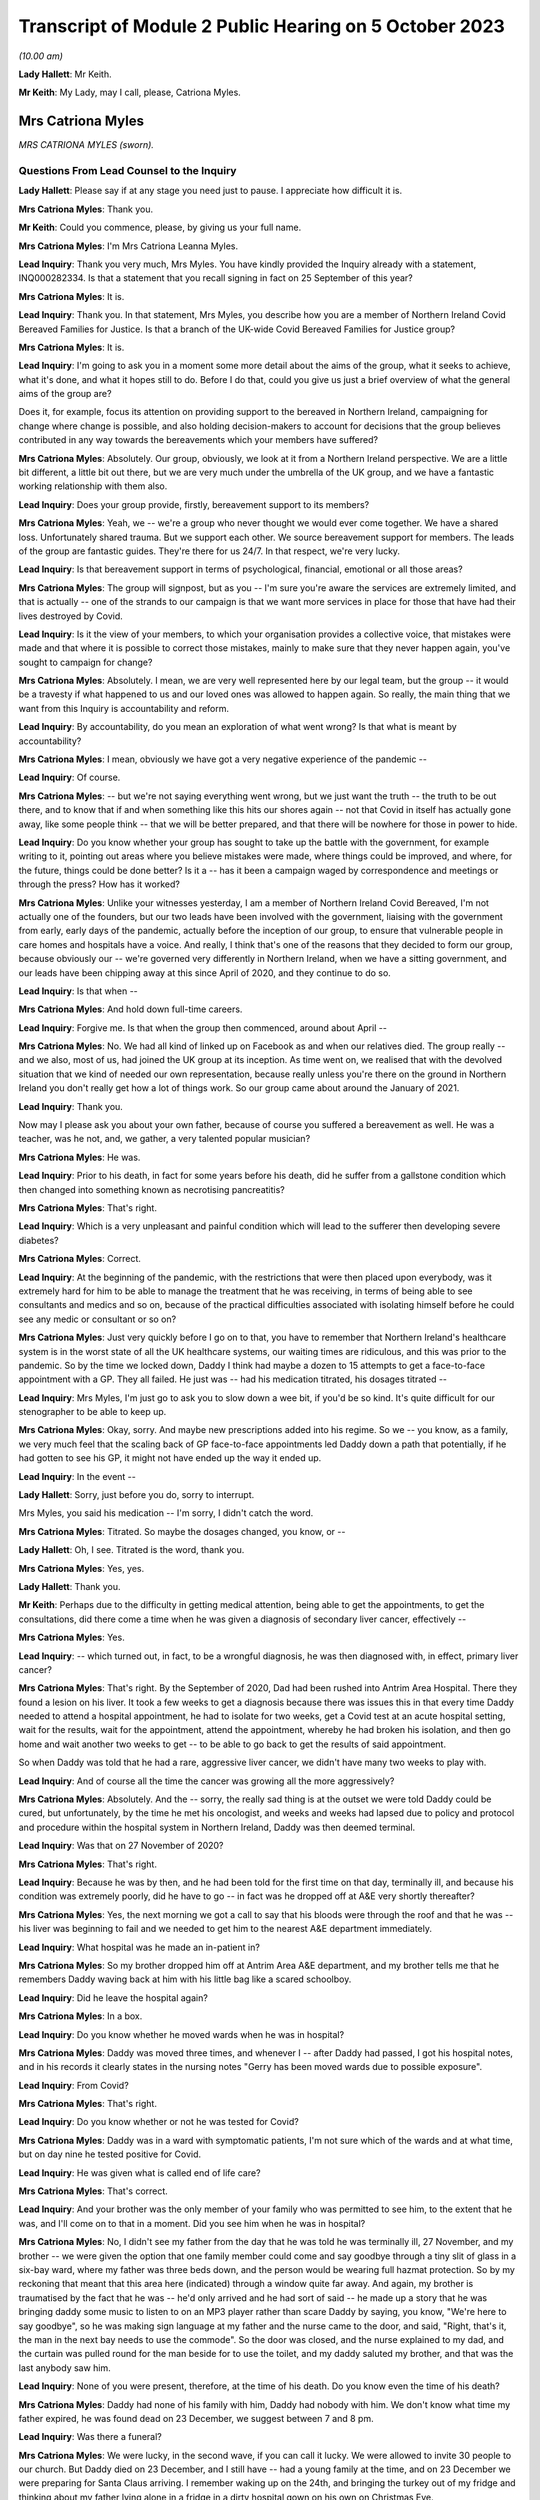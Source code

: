 Transcript of Module 2 Public Hearing on 5 October 2023
=======================================================

*(10.00 am)*

**Lady Hallett**: Mr Keith.

**Mr Keith**: My Lady, may I call, please, Catriona Myles.

Mrs Catriona Myles
------------------

*MRS CATRIONA MYLES (sworn).*

Questions From Lead Counsel to the Inquiry
^^^^^^^^^^^^^^^^^^^^^^^^^^^^^^^^^^^^^^^^^^

**Lady Hallett**: Please say if at any stage you need just to pause. I appreciate how difficult it is.

**Mrs Catriona Myles**: Thank you.

**Mr Keith**: Could you commence, please, by giving us your full name.

**Mrs Catriona Myles**: I'm Mrs Catriona Leanna Myles.

**Lead Inquiry**: Thank you very much, Mrs Myles. You have kindly provided the Inquiry already with a statement, INQ000282334. Is that a statement that you recall signing in fact on 25 September of this year?

**Mrs Catriona Myles**: It is.

**Lead Inquiry**: Thank you. In that statement, Mrs Myles, you describe how you are a member of Northern Ireland Covid Bereaved Families for Justice. Is that a branch of the UK-wide Covid Bereaved Families for Justice group?

**Mrs Catriona Myles**: It is.

**Lead Inquiry**: I'm going to ask you in a moment some more detail about the aims of the group, what it seeks to achieve, what it's done, and what it hopes still to do. Before I do that, could you give us just a brief overview of what the general aims of the group are?

Does it, for example, focus its attention on providing support to the bereaved in Northern Ireland, campaigning for change where change is possible, and also holding decision-makers to account for decisions that the group believes contributed in any way towards the bereavements which your members have suffered?

**Mrs Catriona Myles**: Absolutely. Our group, obviously, we look at it from a Northern Ireland perspective. We are a little bit different, a little bit out there, but we are very much under the umbrella of the UK group, and we have a fantastic working relationship with them also.

**Lead Inquiry**: Does your group provide, firstly, bereavement support to its members?

**Mrs Catriona Myles**: Yeah, we -- we're a group who never thought we would ever come together. We have a shared loss. Unfortunately shared trauma. But we support each other. We source bereavement support for members. The leads of the group are fantastic guides. They're there for us 24/7. In that respect, we're very lucky.

**Lead Inquiry**: Is that bereavement support in terms of psychological, financial, emotional or all those areas?

**Mrs Catriona Myles**: The group will signpost, but as you -- I'm sure you're aware the services are extremely limited, and that is actually -- one of the strands to our campaign is that we want more services in place for those that have had their lives destroyed by Covid.

**Lead Inquiry**: Is it the view of your members, to which your organisation provides a collective voice, that mistakes were made and that where it is possible to correct those mistakes, mainly to make sure that they never happen again, you've sought to campaign for change?

**Mrs Catriona Myles**: Absolutely. I mean, we are very well represented here by our legal team, but the group -- it would be a travesty if what happened to us and our loved ones was allowed to happen again. So really, the main thing that we want from this Inquiry is accountability and reform.

**Lead Inquiry**: By accountability, do you mean an exploration of what went wrong? Is that what is meant by accountability?

**Mrs Catriona Myles**: I mean, obviously we have got a very negative experience of the pandemic --

**Lead Inquiry**: Of course.

**Mrs Catriona Myles**: -- but we're not saying everything went wrong, but we just want the truth -- the truth to be out there, and to know that if and when something like this hits our shores again -- not that Covid in itself has actually gone away, like some people think -- that we will be better prepared, and that there will be nowhere for those in power to hide.

**Lead Inquiry**: Do you know whether your group has sought to take up the battle with the government, for example writing to it, pointing out areas where you believe mistakes were made, where things could be improved, and where, for the future, things could be done better? Is it a -- has it been a campaign waged by correspondence and meetings or through the press? How has it worked?

**Mrs Catriona Myles**: Unlike your witnesses yesterday, I am a member of Northern Ireland Covid Bereaved, I'm not actually one of the founders, but our two leads have been involved with the government, liaising with the government from early, early days of the pandemic, actually before the inception of our group, to ensure that vulnerable people in care homes and hospitals have a voice. And really, I think that's one of the reasons that they decided to form our group, because obviously our -- we're governed very differently in Northern Ireland, when we have a sitting government, and our leads have been chipping away at this since April of 2020, and they continue to do so.

**Lead Inquiry**: Is that when --

**Mrs Catriona Myles**: And hold down full-time careers.

**Lead Inquiry**: Forgive me. Is that when the group then commenced, around about April --

**Mrs Catriona Myles**: No. We had all kind of linked up on Facebook as and when our relatives died. The group really -- and we also, most of us, had joined the UK group at its inception. As time went on, we realised that with the devolved situation that we kind of needed our own representation, because really unless you're there on the ground in Northern Ireland you don't really get how a lot of things work. So our group came about around the January of 2021.

**Lead Inquiry**: Thank you.

Now may I please ask you about your own father, because of course you suffered a bereavement as well. He was a teacher, was he not, and, we gather, a very talented popular musician?

**Mrs Catriona Myles**: He was.

**Lead Inquiry**: Prior to his death, in fact for some years before his death, did he suffer from a gallstone condition which then changed into something known as necrotising pancreatitis?

**Mrs Catriona Myles**: That's right.

**Lead Inquiry**: Which is a very unpleasant and painful condition which will lead to the sufferer then developing severe diabetes?

**Mrs Catriona Myles**: Correct.

**Lead Inquiry**: At the beginning of the pandemic, with the restrictions that were then placed upon everybody, was it extremely hard for him to be able to manage the treatment that he was receiving, in terms of being able to see consultants and medics and so on, because of the practical difficulties associated with isolating himself before he could see any medic or consultant or so on?

**Mrs Catriona Myles**: Just very quickly before I go on to that, you have to remember that Northern Ireland's healthcare system is in the worst state of all the UK healthcare systems, our waiting times are ridiculous, and this was prior to the pandemic. So by the time we locked down, Daddy I think had maybe a dozen to 15 attempts to get a face-to-face appointment with a GP. They all failed. He just was -- had his medication titrated, his dosages titrated --

**Lead Inquiry**: Mrs Myles, I'm just go to ask you to slow down a wee bit, if you'd be so kind. It's quite difficult for our stenographer to be able to keep up.

**Mrs Catriona Myles**: Okay, sorry. And maybe new prescriptions added into his regime. So we -- you know, as a family, we very much feel that the scaling back of GP face-to-face appointments led Daddy down a path that potentially, if he had gotten to see his GP, it might not have ended up the way it ended up.

**Lead Inquiry**: In the event --

**Lady Hallett**: Sorry, just before you do, sorry to interrupt.

Mrs Myles, you said his medication -- I'm sorry, I didn't catch the word.

**Mrs Catriona Myles**: Titrated. So maybe the dosages changed, you know, or --

**Lady Hallett**: Oh, I see. Titrated is the word, thank you.

**Mrs Catriona Myles**: Yes, yes.

**Lady Hallett**: Thank you.

**Mr Keith**: Perhaps due to the difficulty in getting medical attention, being able to get the appointments, to get the consultations, did there come a time when he was given a diagnosis of secondary liver cancer, effectively --

**Mrs Catriona Myles**: Yes.

**Lead Inquiry**: -- which turned out, in fact, to be a wrongful diagnosis, he was then diagnosed with, in effect, primary liver cancer?

**Mrs Catriona Myles**: That's right. By the September of 2020, Dad had been rushed into Antrim Area Hospital. There they found a lesion on his liver. It took a few weeks to get a diagnosis because there was issues this in that every time Daddy needed to attend a hospital appointment, he had to isolate for two weeks, get a Covid test at an acute hospital setting, wait for the results, wait for the appointment, attend the appointment, whereby he had broken his isolation, and then go home and wait another two weeks to get -- to be able to go back to get the results of said appointment.

So when Daddy was told that he had a rare, aggressive liver cancer, we didn't have many two weeks to play with.

**Lead Inquiry**: And of course all the time the cancer was growing all the more aggressively?

**Mrs Catriona Myles**: Absolutely. And the -- sorry, the really sad thing is at the outset we were told Daddy could be cured, but unfortunately, by the time he met his oncologist, and weeks and weeks had lapsed due to policy and protocol and procedure within the hospital system in Northern Ireland, Daddy was then deemed terminal.

**Lead Inquiry**: Was that on 27 November of 2020?

**Mrs Catriona Myles**: That's right.

**Lead Inquiry**: Because he was by then, and he had been told for the first time on that day, terminally ill, and because his condition was extremely poorly, did he have to go -- in fact was he dropped off at A&E very shortly thereafter?

**Mrs Catriona Myles**: Yes, the next morning we got a call to say that his bloods were through the roof and that he was -- his liver was beginning to fail and we needed to get him to the nearest A&E department immediately.

**Lead Inquiry**: What hospital was he made an in-patient in?

**Mrs Catriona Myles**: So my brother dropped him off at Antrim Area A&E department, and my brother tells me that he remembers Daddy waving back at him with his little bag like a scared schoolboy.

**Lead Inquiry**: Did he leave the hospital again?

**Mrs Catriona Myles**: In a box.

**Lead Inquiry**: Do you know whether he moved wards when he was in hospital?

**Mrs Catriona Myles**: Daddy was moved three times, and whenever I -- after Daddy had passed, I got his hospital notes, and in his records it clearly states in the nursing notes "Gerry has been moved wards due to possible exposure".

**Lead Inquiry**: From Covid?

**Mrs Catriona Myles**: That's right.

**Lead Inquiry**: Do you know whether or not he was tested for Covid?

**Mrs Catriona Myles**: Daddy was in a ward with symptomatic patients, I'm not sure which of the wards and at what time, but on day nine he tested positive for Covid.

**Lead Inquiry**: He was given what is called end of life care?

**Mrs Catriona Myles**: That's correct.

**Lead Inquiry**: And your brother was the only member of your family who was permitted to see him, to the extent that he was, and I'll come on to that in a moment. Did you see him when he was in hospital?

**Mrs Catriona Myles**: No, I didn't see my father from the day that he was told he was terminally ill, 27 November, and my brother -- we were given the option that one family member could come and say goodbye through a tiny slit of glass in a six-bay ward, where my father was three beds down, and the person would be wearing full hazmat protection. So by my reckoning that meant that this area here (indicated) through a window quite far away. And again, my brother is traumatised by the fact that he was -- he'd only arrived and he had sort of said -- he made up a story that he was bringing daddy some music to listen to on an MP3 player rather than scare Daddy by saying, you know, "We're here to say goodbye", so he was making sign language at my father and the nurse came to the door, and said, "Right, that's it, the man in the next bay needs to use the commode". So the door was closed, and the nurse explained to my dad, and the curtain was pulled round for the man beside for to use the toilet, and my daddy saluted my brother, and that was the last anybody saw him.

**Lead Inquiry**: None of you were present, therefore, at the time of his death. Do you know even the time of his death?

**Mrs Catriona Myles**: Daddy had none of his family with him, Daddy had nobody with him. We don't know what time my father expired, he was found dead on 23 December, we suggest between 7 and 8 pm.

**Lead Inquiry**: Was there a funeral?

**Mrs Catriona Myles**: We were lucky, in the second wave, if you can call it lucky. We were allowed to invite 30 people to our church. But Daddy died on 23 December, and I still have -- had a young family at the time, and on 23 December we were preparing for Santa Claus arriving. I remember waking up on the 24th, and bringing the turkey out of my fridge and thinking about my father lying alone in a fridge in a dirty hospital gown on his own on Christmas Eve.

Christmas Day went by in a blur, all our family separated. The funeral plans had to happen over the phone, with three separate households not even able to come together to plan the small funeral.

I checked out. I just felt that if it wasn't going to be a funeral worthy of my father's life, I didn't really want any part in it. We went to visit him in the chapel of rest, and in Northern Ireland wakes are -- wakes happen before funerals in Northern Ireland, and they're a massive part of our culture, and they're a massive part of a grieving ritual. That didn't happen. And when I visited Daddy in the chapel of rest, whereby I felt he should never have had to have been -- he should have been in his own home, although deceased -- I just remember looking at that coffin and thinking to myself: that could be a bag of potatoes in that coffin, how do I know what's in that coffin?

It was one of the most detached, surreal experiences of my life, and that was on Boxing Day. So Christmas Day was the weirdest experience. I can barely explain it.

**Lead Inquiry**: From your own terrible experience and the experiences of the members of the group of which you're a member, have you raised -- has your group raised -- a number of concerns, expressed across large numbers of people, relating to the deaths of their loved ones which form the basis of the campaign which your group has pursued?

**Mrs Catriona Myles**: There are wide-ranging concerns, and there are themes and strands to lots of those concerns.

**Lead Inquiry**: Picking up some of those themes, Mrs Myles, in your statement you turn firstly to the high level issue of the differences in decision-making between Northern Ireland and Westminster. Has it appeared to many of your members that there's a lack of clarity or understanding as to the extent to which Northern Ireland made decisions for itself and for its own people, as opposed to Westminster being the driver behind the imposition of society-wide restrictions and decisions on Northern Ireland society? Has that been a big area of concern?

**Mrs Catriona Myles**: That has been a theme. And I'm very conscious that when I finish today you're going to hear from people with lots of letters to their names and things, experts in their field, but our group and the people I represent, we're the experts on what happens when it all goes very wrong, and one of the opinions in our group is that Stormont basically did what Westminster told them to do.

**Lead Inquiry**: None of us are necessarily privy to government decisions behind the scenes, how they're made, at least until there's an Inquiry of this sort. From your perspective, and the perspective of your members, was there a degree of clarity? Were you, do you feel, properly informed as to the developments which flowed from the decisions that were being made? Were you kept, in essence, in the loop, do you feel?

**Mrs Catriona Myles**: There certainly wasn't clarity. If anything, the opposite. Very often you would watch the reports in the evening and the updates, and it wasn't clear whether we were following what Westminster were saying or waiting to hear what the devolved government would tell us to do. There needed to be more cohesion and more communication, in our eyes, with the two governments, and it seemed, particularly in hindsight, that Northern Ireland didn't really have a seat at the table with the big boys, they were just told: this is how much money you're getting, this is what you should do. You know, and that's what happened.

And generally there was a two-week lag, we found, with Northern Ireland, so that if a new rule came in here, we were sort of made to feel that our guys were going to go away and think about it, but in reality two weeks later they just stood up and told us to do what had been said here two weeks prior.

**Lead Inquiry**: So has concern also been expressed about the timings of the decisions that were made? So, for example, the timings of decisions in relation to travel restrictions or social restrictions or society-wide interventions such as the lockdowns?

**Mrs Catriona Myles**: Absolutely. One standout is the fact that, of course, there's no denying -- doesn't matter what political persuasion you are, we share an island with the Republic of Ireland and the rules and legislation set out in Westminster didn't really allow for the fact that we had a land border that -- whereby meant that in some cases, on, for example, the Derry and Donegal border, you could have a house on one side of a fence having to abide by one set of rules and legislations and yet the neighbours on the other side of that fence had a completely different set of rules. And then because of that you had people that were moving about through the two different regions for work purposes, social purposes, et cetera. It got so confusing at times for people, it was very hard for normal people to work out if they were abiding by the rules, which rules they were abiding by.

And another thing I think is relevant is that we found in hindsight that Northern Ireland actually seemed to be two weeks behind in the curve at most times from the mainland, and I wonder -- this is personal -- if we had enacted what was said here at the beginning of the two weeks, rather than having the lag, would our curve have been slightly dampened?

**Lead Inquiry**: And would more people have survived?

**Mrs Catriona Myles**: Absolutely.

**Lead Inquiry**: Looking at the healthcare structures generally, and of course hospitals -- and your father of course died in the Antrim Hospital -- is -- I mean, it's obvious, nosocomial infection is a huge issue for many of your members, the catching of Covid in hospital.

But do the concerns of your members go wider than that? Have some of them expressed concern about whether or not, due to age or vulnerability, their loved ones were given up on, or, because of the demands being placed on the system, they simply didn't receive the levels of medical care that they were absolutely entitled to receive?

**Mrs Catriona Myles**: Absolutely. Within my statement, we had a case whereby a lady felt her mother was being telephone triaged with some sort of form, and because of her age was deemed not worthy of any life-saving treatment.

I remember reading an article by Sandy Toksvig, and in it she said there shouldn't be a hierarchy for life, and it seemed very much like, nearly a fatalistic approach, that if you had underlying issues, if you're an ethnic minority, if you were aged, whatever that is, in society -- you know, at what age do you become aged, I don't know -- that those lives were more expendable and weren't worthy of the same interventions.

**Lead Inquiry**: Is palliative or end of life care also another issue, another area about which a great deal of concern has been expressed?

**Mrs Catriona Myles**: It's an issue that's extremely triggering for our families. Lots of families, including my own, feel that the end of life pathway, even the structure that they were using, the Liverpool Pathway, years ago was deemed inappropriate, and that the medications used really hastened death in lots of cases.

**Lead Inquiry**: Did many of your members lose loved ones in the care sector?

**Mrs Catriona Myles**: Absolutely. We have massive concerns with -- that we now know that the care sector was flooded with non-tested residents at the beginning of the Covid outbreak. But we also had a situation whereby maybe someone was being transferred from a care home to a hospital, the families weren't maybe being told that that person was symptomatic of Covid, that person unfortunately maybe passed away in hospital, but the care home were never informed by the hospital that that person had Covid, therefore the other residents had been exposed.

And another issue is the isolation for residents in care homes. You know, it must have just been like prison to those poor people at that time, you know, being basically locked in tiny square boxes for many hours of the day, you know, and having zero autonomy.

**Lead Inquiry**: You've described your own father's funeral. Are the restrictions that were placed on funerals and wakes and social rituals associated with the passing, is that also another area about which a great deal of concern has been expressed?

**Mrs Catriona Myles**: Yes, and in Northern Ireland particularly it's of such importance to us within our culture. I mean, from my perspective, we were actually one of the -- being wave 2 -- one of the luckier families, in that we did get to have a small -- pathetic -- funeral, but at the very start -- and some people might say, well, the government didn't know what was coming down the track. I don't think that's true. I think they just didn't act quick enough. But some people -- I have a cousin who got a phone call to say, "Your daddy will be buried at such and such a time if you would like to say a prayer in your home", and four men in hazmat suits just placed that coffin in the ground at a certain time on a certain day, with masses of open graves around. That was in 2020. And then the step up from that was the six-person funeral. And I can only imagine, if you have an immediate family of more than six people, how could you ever choose which six people went to your loved one's funeral?

**Lead Inquiry**: Finally, Mrs Myles, your statement identifies another big area of concern, which is the damage done to public trust in government by virtue of the revelations of the behaviour in Downing Street and elsewhere during particularly the middle and later parts of the pandemic.

Why is that an issue of such great concern to your members? I don't want you to answer by virtue, please, of the merits or demerits of partying, but in terms of the damage that was done to society's belief and trust in government.

**Mrs Catriona Myles**: Yeah. Yes. This is an area I've been very vocal about, and I'm not here -- I'm not an expert, I haven't got all the details, but one thing I will say is that some people think, you know, "Christmas parties, it was Christmas", we have a family that when their parent was dying, alone, and it was May of 2020, we now know, and it's in the public realm, that one of these parties was going on. And it's just disgusting. It's galling that the same people that were making these draconian rules thought, "Rules for some", but were above the rules and, "Sure, what they don't know will never hurt them". But the thing about the modern day is the truth will always come out. And for us, we get very angry about it, and we don't -- you know, public that haven't been touched by this, I get it, if it doesn't visit your door, you don't really get it, but we're still living through this.

And so many people have so many opinions. We have the Covid deniers, the arguments about vaccinations, we have all that, and we still have to try to live our lives, process our grief, and hold our loved ones' memory in our heart against the backdrop of all the politics that are going around, you know, surrounding Covid. So when there are likes of these parties going on, it just adds insult to injury for the bereaved families.

**Mr Keith**: Mrs Myles, thank you very much.

**The Witness**: Could I very, very briefly, because I know you're under pressure. I just wanted to say what a privilege it is that my father's story was heard today, but I am a corporate witness for every family in Northern Ireland, and I hope that today you will remember every mother, father, brother, sister, husband, wife, that are feeling how I feel or have suffered and lost, and the -- ultimately I am telling my father's story because he's not here to tell it, and we want to know why our loved ones aren't here.

**Lady Hallett**: Thank you very much indeed, Mrs Myles.

I'm in no way surprised that you and your family are so traumatised, having described the circumstances of your father's death, and I'm truly sorry, and I will remember all the people you've described. As you know, I've met some of them and I hope to meet some more during the course of this Inquiry, but I will remember them, I promise.

How old were your children when your father died?

**The Witness**: My son was almost 8 and then I had one in her teens and one of 19 at that time.

**Lady Hallett**: It must have been particularly difficult with them.

**The Witness**: Yeah. And, sorry, my youngest son has autism, which played a factor, and I had meant to mention that as one of the vulnerabilities as well. You know, special needs people were really impacted terribly.

**Lady Hallett**: Yes. Well, thank you very much indeed, you have been extremely brave.

**The Witness**: Thank you, my Lady.

*(The witness withdrew)*

**Lady Hallett**: Right, I think the idea is that we have a quick break.

**Mr Keith**: Please.

**Lady Hallett**: Five minutes, please.

*(10.34 am)*

*(A short break)*

*(10.40 am)*

**Mr Keith**: Professor Nazroo, please.

Professor James Nazroo
----------------------

*PROFESSOR JAMES NAZROO (affirmed).*

Questions From Lead Counsel to the Inquiry
^^^^^^^^^^^^^^^^^^^^^^^^^^^^^^^^^^^^^^^^^^

**Mr Keith**: Please be seated. Could you commence, please, by giving us your full name.

**Professor James Nazroo**: Yes, my name is James Nazroo.

**Lead Inquiry**: You are in fact Professor Nazroo, so that's how I'm going to call you, if I may.

Professor, whilst you give evidence, could you please remember to keep your voice up so that we may clearly hear what you have to say, and also speak as clearly as you can so that the microphone can pick up your evidence. And also, lastly, due to the complexity of the subject matter in which you are expert, and for the rest of us who will be hearing your evidence, could you please try to keep your answers as short and succinct as you can, whilst obviously doing credit, giving sufficient credit to the subject matter.

You have been good enough to prepare for her Ladyship an expert report. Is that a report that you wrote with a professional colleague, a professor, herself, of social science and health at the Department of Global Health and Social Medicine at King's College London, Professor Laia BÃ©cares?

**Professor James Nazroo**: It is.

**Lead Inquiry**: Was that report prepared by both of you?

**Professor James Nazroo**: It was.

**Lead Inquiry**: Now, she's not giving evidence today with you, on account of the fact that she was unavailable to give evidence today. But when you give evidence about the subject matter of your report, will you be giving evidence in a way that's reflective of you own views or the views of both of you?

**Professor James Nazroo**: It will reflect the views of both of us. We've worked together for many years and have reached this position together.

**Lead Inquiry**: And of course you debated the many issues raised in your report when you compiled it together?

**Professor James Nazroo**: Indeed.

**Lead Inquiry**: Thank you.

That report is at INQ000280057.

Did you in fact sign that report as being a report that was prepared based on facts within your knowledge and obviously true to the best of your knowledge and belief and in accordance with your professional expert views?

**Professor James Nazroo**: I did.

**Lead Inquiry**: And you did, I think, on 15 September of 2023.

Remaining on that front page, could we start, please, with your professional qualifications. Are you a fellow of the Academy of Social Sciences, a fellow of the British Academy and professor of sociology at the University of Manchester?

**Professor James Nazroo**: I am.

**Lead Inquiry**: For many years, and this is the area in which you are one of the world's leading experts, you've conducted research on issues of inequality, social justice and health, with a focus on ethnicity and race, ageing, gender, and the interrelationships, intersectionality, between these topics or these areas?

**Professor James Nazroo**: That's correct.

**Lead Inquiry**: At the end of that paragraph, you say that you're a member of the governing board of the NHS Race and Health Observatory and co-chair of its academic reference group. What is the NHS Race and Health Observatory?

**Professor James Nazroo**: The NHS Race and Health Observatory is an independent organisation located within the NHS that focuses, as its name suggests, on the relationship between race and health, and focuses on policy in relation to that, as well as evidence.

**Lead Inquiry**: How long has that observatory been in existence and how long have you been a member of the governing board?

**Professor James Nazroo**: I have been a member of the governing board since it started, and I'm now trying to remember, I think it's about 18 months that it's been in existence.

**Lead Inquiry**: Post-pandemic, in fact?

**Professor James Nazroo**: Post-pandemic, yes, indeed.

**Lead Inquiry**: All right.

If we could then move over the page, please, to the preamble, so over two pages in fact, thank you very much.

I want to commence the examination of your report, please, Professor, by setting out some of the basic building blocks, the legislation that applies to the area of race equality, the comparative evidence upon which you draw, and the sources to which you make reference later in your report.

Your report in general terms addresses ethnic inequalities in the areas or the fields of health, society and the economy.

What is meant by ethnic inequality? Is that a general compendious term that refers to all the many ways in which there may be an inequality in day-to-day life, in that particular person's existence, in the resources to which they have access, the services that they receive from the state, based in some way upon their ethnic grouping?

**Professor James Nazroo**: Yes, on the ethnic category within which they belong.

**Lead Inquiry**: This is, of course, an issue that government has paid attention to, with varying degrees of success or not, over the years. Is there in place legislation to try to promote ethnic equality?

**Professor James Nazroo**: There is, and the most recent legislation is the Equality Act of 2010.

**Lead Inquiry**: Over time, and particularly since 2010, have a variety of government bodies, including Public Health England, tried to assess, tried to -- carried out research upon and tried to assess the actual state of ethnic inequality in the United Kingdom?

**Professor James Nazroo**: They have.

**Lead Inquiry**: Public Health England prepared a report in 2018 called "Local action on health inequalities. Understanding and reducing ethnic inequalities in health". As it says in the title, that was a report concerned with health inequalities, but has government generally sought to try to address the issue of ethnic inequality across society?

**Professor James Nazroo**: So there have been a number of inquiries and investigations by government into ethnic inequalities. Many of those have focused on very specific areas like employment or policing, more recently there has been the Commission on Race and Ethnic Disparities, chaired by Dr Sewell, which reported in 2021 and did look across the spectrum of society, so it looked at a range of features of society.

**Lead Inquiry**: What other areas of research have been carried out, or what other government bodies or non-governmental organisations have carried out research into the state of play of ethnic inequality? So the ONS, SAGE, of which we've heard of course a lot in this Inquiry, the government's own Race Disparity Unit, can you list or identify the main players in this field of research?

**Professor James Nazroo**: Yes. So prior to the pandemic, there were a number of endeavours examining ethnic inequalities. The Race Disparity Unit, set up within the Cabinet Office, is one example of that. In fact, perhaps a prominent example of that. Established by Theresa May, I believe, when she was Prime Minister, but had a precursor when David Cameron was Prime Minister. And that collated data from across government departments on the extent of ethnic disparity. So including education, employment, housing and so on, health.

**Lead Inquiry**: Does the government publish facts and figures that it's derived from its own research on publicly accessible websites?

**Professor James Nazroo**: Yes, absolutely. So the Race Disparity Unit has a publicly accessible website where it presents headline figures, but also allows access to more detailed reporting on those headline figures.

**Lead Inquiry**: Are those figures in fact -- or are they published under headings such as the government's Ethnicity facts and figures website, and the government Race Disparity Audit website?

**Professor James Nazroo**: Indeed, yeah.

**Lead Inquiry**: So that's the government's own internal research, if you like.

SAGE, which we know is the Scientific Advisory Group for Emergencies, which was stood up, to use a terrible modern idiom, during the pandemic, did that have a subgroup which focused on ethnicity?

**Professor James Nazroo**: It did. So there was a SAGE Ethnicity subgroup that I believe was established autumn 2020, something like that. I think that's the correct date.

**Lead Inquiry**: You've mentioned the ONS. Does the ONS carry out sometimes year by year, on other occasions less frequently, surveys across the United Kingdom to try to evaluate or identify and evaluate the state of play?

**Professor James Nazroo**: It does indeed, yeah.

**Lead Inquiry**: So does it carry out, for example, a census from time to time?

**Professor James Nazroo**: Every ten years.

**Lead Inquiry**: Every ten years. Does it carry out any censuses that are more specific? So, for example, focused on social impacts and, we'll come to this in a minute, coronavirus or ethnicity?

**Professor James Nazroo**: It carries out the annual population survey, which is a very large survey, so enables data users to say -- to examine and to say something about ethnic differences across a range of outcomes. And it carries out a number of other very important surveys, like the Labour Force Survey that we use to examine ethnicity inequalities in the labour market.

**Lead Inquiry**: After the time that in fact you were asked to look at, which was the dawn of the pandemic, preceding the pandemic, in December 2020, did the ONS carry out a survey or report called "Coronavirus and the social impacts on different ethnic groups in the UK"?

**Professor James Nazroo**: It did.

**Lead Inquiry**: And did it in 2021 carry out a census entitled "Ethnic group consensus"?

**Professor James Nazroo**: Sorry, entitled?

**Lead Inquiry**: "Ethnic group consensus 2021"?

**Professor James Nazroo**: I don't know of that report.

**Lead Inquiry**: I can say with absolute certainty, Professor, that is probably my fault, not yours. It may be that I have misled myself. But are you aware of any ONS work done by way of a census specifically focusing on ethnicity?

**Professor James Nazroo**: So in 2021 a census was carried out which includes collection of data on people's ethnicity.

**Lead Inquiry**: Ah, it just may not therefore have been entitled as I read it out.

**Professor James Nazroo**: No, so the census covers the whole population. ONS are responsible for the England and Wales census, and within that they collect data on people's ethnicity.

**Lead Inquiry**: The ONS also prepared a report on mortality, did it not?

**Professor James Nazroo**: It did.

**Lead Inquiry**: Again, was that a report that postdated the time that you were looking at, so 2021 in fact?

**Professor James Nazroo**: It did. So that report grew out of their work around ethnic differences in death rates from coronavirus, where they did some very innovative work linking death certificates to census records to estimate differences in the prevalence of risk of death or, you know, of death, and then they extended that work to examine the period prior to the coronavirus pandemic. Though, as you say, published in 2021.

**Lead Inquiry**: And importantly, that report or that survey of facts and figures addressing mortality rates was a survey or a report that focused on the links between ethnicity and mortality, so that is to say which ethnic group suffered the highest rates of mortality, whether, therefore, it would impact -- or whether you were white or whether you were a member of an ethnic group would affect the risk of mortality?

**Professor James Nazroo**: Yes, exactly, they estimated mortality rates by ethnic group.

**Lead Inquiry**: We'll come back to that report in greater detail later, because I know you have some views on the methodology behind that report and therefore the weight which can be placed upon it.

You have mentioned Dr Sewell's report. Was that a report from 2022, March 2022, or was it March 2021?

**Professor James Nazroo**: March 2021.

**Lead Inquiry**: March 2021. And again, that's obviously a report that postdates the pandemic or the commencement of the pandemic. Was that a report which looked at, in very general terms, not just mortality but discriminatory practices, racism, the lack of access of those in ethnic groups to social and economic resources, the prejudice which they encounter and so on? So it was a very wide-ranging report?

**Professor James Nazroo**: It was a very wide-ranging report that looked across the board in terms of ethnic disparity.

**Lead Inquiry**: Now, you've introduced a number of reports, the majority of which in fact postdate 2020. You were asked, were you not, to look specifically at what material was available at the commencement of the pandemic in order to be able to ascertain what decision-makers, what government would have understood the position to be when it commenced making the momentous decisions which are the subject of this Inquiry; is that correct?

**Professor James Nazroo**: Indeed.

**Lead Inquiry**: To what extent, therefore, do the later reports assist you in providing the snapshot of the position at 2020? For example, do any of those reports contain backward-looking conclusions which might be reflective in part on the position at 2020?

**Professor James Nazroo**: Yes, so inevitably those reports look at the evidence across a wide period of time, and so therefore do contain backward-looking evidence. I did not incorporate them into my and Laia's report because they were not available at the time that the coronavirus pandemic began.

**Lead Inquiry**: Because of course the government wouldn't have known of them, they hadn't yet been produced.

But to the extent to which, if at all, you express any views on what the reality was at 2020, what the state of racism was, what the state of prejudice, the levels of prejudice were at, and the way in which members of ethnic groups were denied access to social and economic resources, any view as to what the reality was would have to be assessed in light of postdated material, because it's backward looking; is that a fair summary?

**Professor James Nazroo**: Certainly the evidence that we produce should be considered in the light of the more recent reports, indeed.

**Lead Inquiry**: Thank you very much.

Because you were asked to look at what surveys were in existence and what material existed in front of decision-makers in January 2020, did you go back and look and see what material was available?

**Professor James Nazroo**: I did.

**Lead Inquiry**: If we look at the top, please, of, I think it's page 4, did you find that, and of course you were aware already, that the last health survey for England to oversample ethnic minority people had been in 2004, and the Department for Communities and Local Government's citizenship survey, which oversampled ethnic minority people and has been a key source of data, had its final round of funding in 2011?

So although there were reports, they were, at least by comparison to the post-pandemic position, fewer and further between, in part because of a lack of investment in funding?

**Professor James Nazroo**: Yeah, that is correct. The health survey for England, just to clarify, is perhaps the most important annual monitoring of the health of the population. A standard survey does not contain -- because of the relatively low numbers of ethnic minority people in the population, a standard survey does not contain enough ethnic minority people to be able to examine ethnic differences. So the last time we were able to do that -- or the last time we had data to enable us to do that was in 2004. And a similar story goes with the citizenship survey. Neither of those surveys have been resourced to include ethnic minority oversamples since then.

**Lead Inquiry**: For good reasons of fairness, is it right to say that, since the pandemic, funding has become somewhat more available? I believe that more funding has been provided by the NIHR and by government and, therefore, that in part is why there have been more surveys since the pandemic than there were before?

**Professor James Nazroo**: Yes, that's correct. Just to add one additional bit of clarification.

**Lead Inquiry**: Please.

**Professor James Nazroo**: There is also the UK Longitudinal Household Study, known as Understanding Society, which has been running throughout the period that we're talking about, so from 2010, I think, onwards, and that oversamples ethnic minority people. So that has been a very important source of data, funded by the Economic and Social Research Council.

**Lead Inquiry**: And in fact you refer to that household survey in this same paragraph, alongside the references to the census in 2021, to which you've already made reference?

**Professor James Nazroo**: Yeah. And as you asked, there has been additional funding since the beginning of the Covid pandemic to investigate ethnic differences.

**Lead Inquiry**: Finally, in paragraph 8, further down the page, you refer to the Public Health England report of 2018. How important, in the general scheme of things, was that report?

**Professor James Nazroo**: I believe that report was very important. It brought together existing evidence on the patterning of ethnic inequalities in health, it examined underlying causes, and made recommendations for how we might approach addressing ethnic inequalities in health.

**Lead Inquiry**: If we turn over the page, to "Topic 1: Definitions", could you please assist us with some of the basic terminology, Professor.

"Ethnicity" and "race" are words that, of course, are in extremely common use and it's not altogether clear what we always mean by them when we refer to them.

What is, in a sentence, if you can do it, ethnicity?

**Professor James Nazroo**: So ethnicity is collective identity, an affiliation to a grouping, based on ancestry, culture, religion, geographical origins, and so on.

**Lead Inquiry**: So in essence, if you'll forgive me, who they are?

**Professor James Nazroo**: One dimension of who they are.

**Lead Inquiry**: One dimension of who they are.

By contrast, is "race" a word which refers to shared physical features, most often skin colour?

**Professor James Nazroo**: Yes. This is how I use the term "race".

**Lead Inquiry**: Is that why racism, the social scourge that it is, is a reflection of behaviour which is outrageously and unfairly based upon, in the main, the colour of someone's skin?

**Professor James Nazroo**: Not just the colour of someone's skin. So racism also incorporates notions of cultural inferiority as well.

**Lead Inquiry**: Yes, I said in the main, but yes, thank you.

At paragraph 11, you refer to racism, and you say one of the elements of racism, one of its, perhaps its most pernicious, elements, is a racist approach to a person often entails the placing of them and their cultural group on a hierarchical scale. What is meant by hierarchical scale?

**Professor James Nazroo**: So it's how we evaluate each other on the basis of our ethnicity and the notion that some ethnicities are more valued than others.

**Lead Inquiry**: And by implication, some are considered inferior to others and are therefore marginalised and excluded?

**Professor James Nazroo**: Yep.

**Lead Inquiry**: All right.

What then are inequalities?

**Professor James Nazroo**: Inequalities are unfair outcomes as a consequence of processes related to inferiority, superiority and access to resources.

**Lead Inquiry**: The consequences?

**Professor James Nazroo**: The consequences.

**Lead Inquiry**: And in order to aid the study of this area, is racism conceptually separated into three different areas: structural, institutional and interpersonal?

**Professor James Nazroo**: Yeah, so this is the approach that I take in order to understand how racism operates in our society. If we consider these three dimensions of highly interrelated processes of racism, we can then begin to identify how racism leads to unfair outcomes, how it leads to inequalities.

**Lead Inquiry**: And what is structural racism?

**Professor James Nazroo**: So structural racism is the uneven distribution of access to resources as a result of people's ethnicity or race. So by that I include things like economic resources, geographical location, cultural resources, access to political resources and so on.

**Lead Inquiry**: It's structural because it focuses upon the way in which society and its structures, governmental, commercial, and otherwise, fail to give proper access?

**Professor James Nazroo**: It's structural because of the ways in which social structures constrain access to certain resources. These aren't necessarily the direct actions of particular organisations or individuals.

**Lead Inquiry**: But it's across society?

**Professor James Nazroo**: It's across society.

**Lead Inquiry**: Right.

Institutional racism, is that a reflection of the processes and procedures within institutional settings?

**Professor James Nazroo**: Indeed.

**Lead Inquiry**: And is interpersonal racism, as would appear to be the case from the word "interpersonal", a reference to everyday encounters of racism? Which, as what we might all see as the most obvious, through our personal experiences, is personal prejudice, hence interpersonal?

**Professor James Nazroo**: Yes, and this is how most of us see and recognise racism.

**Lead Inquiry**: All right.

Now, paragraph 14, please, page 7.

You then turn to the heart of the report, which is what was the position relating to ethnic inequalities in health prior to January 2020, for the purposes of setting, of course, the building block for what the position was that confronted government decision-makers on the cusp of the pandemic.

Do you conclude, in very general terms, in paragraph 15, that ethnic inequalities in health have been long-standing and persistent? Have they been documented, for example, for many years?

**Professor James Nazroo**: They have been documented for several decades.

**Lead Inquiry**: Was there a greater amount of documentation and survey and research in the years leading up to January 2020 or less?

**Professor James Nazroo**: In the decade or so leading up to January 2020, there was less total population examination of ethnic inequalities in health.

**Lead Inquiry**: Was that in the main because, as you've said earlier, the last health survey hadn't been -- there hadn't been one since 2004, and there had been an underinvestment in data generally with regards to ethnic minority monitoring?

**Professor James Nazroo**: Indeed. And as I've argued earlier, or as I said earlier, the Health Survey for England I think is an absolutely crucial resource for documenting inequalities in health.

**Lead Inquiry**: Is that the report you refer to at paragraph 17 and which you've already spoken of already?

**Professor James Nazroo**: That's the Health Survey for England I refer to in paragraph 16. The Public Health England report brought together evidence from a range of sources.

**Lead Inquiry**: You've referred to the census carried out by the ONS and in particular the 2011 census which preceded the pandemic, the 2021 was later, of course. A census depends, of course, on every recipient or contributor self-reporting information. To what extent does the information that can be extracted from a census have to be assessed in light of the fact that it's self-reported? Putting it another way, can the same weight be placed on self-reported data as objectively observed data?

**Professor James Nazroo**: So, this is a very important topic. There has been some investigation into how far measured disease correlates with self-reported health, and how far that varies across ethnic groups. The bottom line of this is that for the two crucial questions in the census, they both correlate very well with risk of mortality and with risk of having a diagnosed disease, and that correlation does not appear to vary dramatically across ethnic groups or meaningfully across ethnic groups.

**Lead Inquiry**: If I may say so, I think that's admirably clear. I'll probably bring confusion in where it's not warranted, but in essence, therefore, what you're saying is the figures which are self-reported by people who contribute to a census and respond to a census, they're consistent with objectively verifiable levels of mortality, the risk of death, in ethnic grouping, and also with the objectively verifiable information relating to disease?

**Professor James Nazroo**: They are.

**Lead Inquiry**: What that census material shows is that over time ethnic inequalities in health have been persistent, and therefore that some ethnic groups, Pakistani, Bangladeshi and black Caribbean groups and , among women, the Indian group, have higher rates of long-term illness than the white ethnic group?

**Professor James Nazroo**: Yes, that's correct.

**Lead Inquiry**: Can I bring you back to the post-pandemic ONS data of 2021, which I said I would, was that a report that focused on mortality rates?

**Professor James Nazroo**: It was, and subsequently on life expectancy.

**Lead Inquiry**: And was that report, post-pandemic as it was, consistent, in your opinion, with the pre-pandemic material, the census material, the Public Health England material, the Longitudinal survey and so on, in terms of the persistency of ethnic inequality in health?

**Professor James Nazroo**: Yes, so that report covered a period prior to the pandemic, so the period that we're talking about in terms of the evidence that we've presented in the document, and again the bottom line is it was not consistent with that evidence.

**Lead Inquiry**: So the post-pandemic ONS survey, although it was backward facing in terms of relying upon data from 2012 to 2019, reached a different general conclusion from the earlier material?

**Professor James Nazroo**: That's correct, the conclusion it reached was that the life expectancy of white people was lower than the life expectancy of ethnic minority people, suggesting white people had worse health, and that the mortality risk for white people, consistent with what I've just said about life expectancy, were higher for white people compared with ethnic minority people.

**Lead Inquiry**: The conclusion of that report was that the white group had a statistically significantly elevated all-cause mortality when compared to all other ethnic groups, so in practice, in reality, because of the prevalence of dementia, Alzheimer's and cancer in white groups, they concluded or the ONS concluded that the risk of death was higher, generally speaking, across the white group than it was for ethnic minority groups; is that the sum of it?

**Professor James Nazroo**: That's the conclusion of the report.

**Lead Inquiry**: But you have concerns about the methodology of that report; is that right?

**Professor James Nazroo**: Indeed.

**Lead Inquiry**: Could you just briefly summarise what concerns you have and therefore what concerns you have about the validity of the conclusions that the ONS reached?

**Professor James Nazroo**: Yes. So the report itself was based on very innovative analysis. I'm not sure whether people are aware, but on death certificates we do not record ethnicity. So we know whether people have died but we don't know their ethnicity. So what the ONS did, and they did this as part of pandemic research that they conducted, was to link death certificate data to census data and to NHS records. Census data and NHS records do contain data on ethnicity, so they were then able to estimate risk of death by ethnicity. This is incredibly innovative work, and -- yeah, and difficult work to do.

My concerns with this really began when I saw the inconsistency between the mortality rates and what we knew about morbidity or health levels. When I looked a little bit closer, I saw that some of the estimates of life expectancy and of mortality rates were rather unusual. For example, the life expectancy of an 80-year old Pakistani or Bangladeshi woman is considerably longer than the life expectancy of a Japanese woman of a similar age. And I use Japan as the example because Japan has long life expectancies, considerably longer.

So when you see that, you begin to wonder whether the data are correct.

The reason why the data may not be correct is because of the linkage of administrative records, so that some deaths may not be accurately linked to census records, so then deaths become undercounted. And that means that some people become statistically immortal, they never die, in the statistical record.

We are working with -- or "we", me and colleagues are working with ONS to explore the consequences of that, but we believe that that does raise questions about the conclusions that they reach.

The data themselves are also published as experimental statistics, which means that the statistical underpinnings of the analysis have not yet been gold standard.

**Lead Inquiry**: All right.

**Professor James Nazroo**: We need to treat them with some caution.

**Lead Inquiry**: So, quite properly, there are issues raised about the methodology and the statistical validity of the material, which you in fact, and I think you're looking at this for the ONS, will no doubt research and opine upon in due course. Is it the position that therefore the conclusions from the ONS post-pandemic may or may not prove in the fullness of time to be accurate, we just don't know?

**Professor James Nazroo**: We don't know.

**Lead Inquiry**: All right.

But what that shows is there is at least an issue as to whether or not there had been changes both in the levels of access to health services amongst ethnic groups, levels of mortality and health inequalities, over time, perhaps, before the pandemic, we just don't know to what extent, if at all, there were?

**Professor James Nazroo**: So the data on morbidity, on health, on disease and so on suggests consistency over time, that the inequalities have persisted over time. The data on mortality are backward looking, as you've described them, which means that they are also consistent over time. So that backward look is also consistent with a more recent analysis that was conducted using data since the 2021 census.

**Lead Inquiry**: On mortality?

**Professor James Nazroo**: On mortality.

**Lead Inquiry**: Right.

**Professor James Nazroo**: But, as I have suggested, my opinion is that there are statistical problems with those analyses.

**Lead Inquiry**: At paragraphs 21 and 22, you conclude, as a result of your examination, that ethnic inequalities in health are also more pronounced at older ages, and you give some details or some examples of why that is so, and you also say, in paragraph 22, that:

"Inequalities across ethnic groups begin to emerge in middle adulthood and for three [particular] groups - Bangladeshi, Pakistani and Black Caribbean people ..."

**Professor James Nazroo**: Yes.

**Lead Inquiry**: You produced a chart -- on the following page, please, if we could just scroll in, please, on that chart -- does this show ethnic differences in fair or poor self-reported health by age? So these are the recipients of the surveys and the contributors indicating themselves where they have fair or poor health?

**Professor James Nazroo**: That is correct, yeah.

**Lead Inquiry**: And we can see Bangladeshi at the top, Pakistani second there, underneath, and then -- my eyesight will probably betray me -- black Caribbean third and white British at the bottom?

**Professor James Nazroo**: White British not quite at the bottom, white British are the yellow line in the chart, and you can there are two or three lines that are not much different from them.

**Lead Inquiry**: They are at the bottom, they're just not very far from the bottom from the other two above them.

**Professor James Nazroo**: Yeah, so the black African and Chinese levels of self-reported health are pretty similar to those for white British people across the age range.

**Lead Inquiry**: Right. You then went on to look at the position in relation to specific diseases, and obviously in the population at large there are a number of chronic conditions such as diabetes, ischaemic heart disease, hypertension and stroke and so on and so forth. What, in very general terms, did you conclude in relation to specific disease outcomes? And by "outcomes" I mean the extent to which people self-reported the existence of and the suffering from specific diseases.

**Professor James Nazroo**: Yeah, so the picture does become complicated because specific diseases have specific -- have differences in prevalence across ethnic groups that don't immediately parallel -- each disease doesn't immediately parallel the other. But in general terms, in high-level terms, the risk of chronic conditions are higher -- the risk of a diagnosis with a chronic condition is higher amongst ethnic minority people than white British people, in general terms.

**Lead Inquiry**: Topic 3, on the following page, page 10, "Ethnic inequalities in access to healthcare", is this the topic of the extent to which members of any particular ethnic group might go to a GP or a hospital and seek medical care?

**Professor James Nazroo**: That's correct.

**Lead Inquiry**: Are there differences between ethnic groups as to how likely it is that people use GP services than not?

**Professor James Nazroo**: Apart from the Chinese group and the white Gypsy and Irish traveller group, ethnic minority people are more likely to use a GP than white British people.

**Lead Inquiry**: And how indicative is that of the need for medical treatment as opposed to a propensity or a disinclination to want to seek help?

**Professor James Nazroo**: It at least in part reflects the need for more treatment.

**Lead Inquiry**: But not wholly?

**Professor James Nazroo**: It's a very difficult statistical exercise to be able to take into account the whole of need in terms of healthcare. When you take it into account as far as you can, it explains some of the difference, some of the higher rate, which suggests that need is at least one of the drivers of this.

**Lead Inquiry**: Yes. In essence, it must be a factor?

**Professor James Nazroo**: It is a factor.

**Lead Inquiry**: Yes. All right.

You also referred to a Public Health report in 2018 which expresses the view that ethnic minority groups report lower satisfaction with primary and secondary healthcare, and you also refer to the particular field of maternal and neonatal healthcare, where ethnic minority women experience less good communication with providers and also delays in antenatal care?

**Professor James Nazroo**: That is correct, the Public Health England report, in paragraph 28, brings together evidence from a large number of studies. The work on maternal and neonatal morbidity has been done by a handful of studies.

**Lead Inquiry**: Lastly under this section, at 31 and 33, you deal with the issue of access to mental health services. 31:

"... ethnic minority people are more likely than White people to experience high rates of admissions involving the police, less likely to be referred to by a GP ..."

For mental health services.

And, 33, there are ethnic inequalities in relation to young people in addition, particularly black young people, who are more likely to be referred through education, mental health services, social care, relative to primary care?

**Professor James Nazroo**: That is correct.

**Lead Inquiry**: All right. Well, I'm not going to ask you any more questions about that, because, if I may say so, you've set it out very clearly and your conclusions are self-evident in those paragraphs.

Topic 4, social and economic resources. What is, what are social and economic resources?

**Professor James Nazroo**: So here I -- or we refer to things like housing, employment, education, yeah, et cetera.

**Lead Inquiry**: Over time, has there been a persistent inequality in terms of those resources?

**Professor James Nazroo**: The evidence we summarise strongly suggests that that inequality has been persistent. Is present and has been persistent.

**Lead Inquiry**: And that's across the whole range of economic activity, so employment, income, educational outcomes, housing, area deprivation, discrimination and so on, this is a huge area.

**Professor James Nazroo**: It is a huge area, but those inequalities are persistent. There is variation in the detail, of course, but those inequalities are persistent.

**Lead Inquiry**: To what extent does an individual or have individual surveys or censuses tried to unpick the individual areas which are grouped in the area of social and economic resources? So are there specific surveys dealing with just housing, for example, or just employment, or is this information which has to be extracted from a much larger body of data?

**Professor James Nazroo**: There are specific studies around housing, specific studies around employment, specific studies around health and so on, but the census, perhaps one of the most useful tools or one of the most useful sources of data, does cover a number of these dimensions jointly.

**Lead Inquiry**: Of particular importance to this Inquiry is, of course, employment, because the figures appear to indicate, and they're very clear, that certain people in certain jobs were more at risk of being infected, depended of course on whether they were on the frontline of healthcare or whether they were delivering public services which required them to come into contact with other people who might be infected, so employment and the nature of employment, whether it's part or full-time and what sort of employment it is, is of great importance.

What general conclusions did you reach in relation to the risk of unemployment, firstly?

**Professor James Nazroo**: So the risk of unemployment is higher in ethnic minority groups, not all of them, but it is higher in ethnic minority groups, and that higher rate has largely remained persistent over time.

**Lead Inquiry**: Do you reach the view that it's remained persistent because the rates of unemployment in ethnic groups are still there, despite the fact that ethnic minority populations now have a large proportion of second and third generation people within them and therefore might otherwise be expected to have enjoyed better prospects?

**Professor James Nazroo**: Indeed, we would expect -- I would have expected over time for ethnic inequalities in things like employment to have diminished because the resources that we sell as we apply for jobs, the inequalities in those resources should have reduced over time, across generations and over time.

**Lead Inquiry**: The government has made the point in the response to your report, by way of what's called a Rule 10(4) submission, that since the pandemic -- and again emphasising that you were looking at the position as at 2020 here -- since the pandemic there is some material, in particular an annual population survey in 2021, which suggests that the risk of unemployment or the levels of unemployment are narrowing. Would you agree or not?

**Professor James Nazroo**: So I would qualify the statement. The levels of unemployment are reducing, the gap between ethnic minority people and white British people has remained. And it's also important to recognise that one of the crucial dimensions of employment is not just having a job but the type of job you have, and so that actual -- those data do not tell us much about part-time employment, for example, and the dramatic move of some ethnic minority groups into part-time employment from full-time employment.

**Lead Inquiry**: So in essence, that proposition, whilst it might well be right in part, doesn't tell the full story, that's what you would say?

**Professor James Nazroo**: Doesn't tell the full story and I think the headline conclusion, that ethnic inequalities are diminishing, is not the correct conclusion.

**Lead Inquiry**: Yes. I think to be fair to them, I actually put it in a different way, Professor, I said they suggest that the gap in levels of unemployment is lowering or reducing, which isn't what you've described it as.

**Professor James Nazroo**: Okay.

**Lead Inquiry**: Paragraph 36, you then deal with the point which you've just raised, which is the type of work. So are there ethnic differences in the employment profile of ethnic minority people? That is to say, are they employed in sectors that may increase the risk of exposure to an infectious agent, such as transport, delivery jobs, healthcare assistants, hospital cleaners, social care workers, nursing and medical jobs and the like?

**Professor James Nazroo**: That is correct.

**Lead Inquiry**: Can you give us any figures or a closer indication of the proportion of employment undertaken by ethnic minority people which is in those sectors?

**Professor James Nazroo**: I'm sorry, I don't have those figures off the top of my head, and I don't have a note in relation to those figures, but I think it has been very well documented in a number of sources that these are the locations where ethnic minority people are more concentrated and ... yeah.

**Lead Inquiry**: Housing. Relevant to this Inquiry because of the greater risk of infection in a multigenerational household, and that's obviously relevant to the governmental decision-making as to how restrictions and lockdowns were imposed and what the impact would be on such housing. Are there conclusions that you can draw in relation to the proportion of people in ethnic minority groups who live in multigenerational households or overcrowded households, or households which are seen as deprived because of lack of central heating and so on and so forth?

**Professor James Nazroo**: So that is the case for some ethnic minority groups, they're more likely to be in poor quality housing, more likely to be in the private rental sector, which runs the risk of poorer quality housing, and more precarious housing, and more likely to be in overcrowded houses than white British people. This is not across all ethnic minority groups, but it's the case for some ethnic minority groups.

**Lady Hallett**: Mr Keith, I don't know how your timing is going?

**Mr Keith**: That's a very good moment.

**Lady Hallett**: Very well, I shall return at quarter to.

*(11.30 am)*

*(A short break)*

*(11.45 am)*

**Mr Keith**: Professor, higher pollution levels, are ethnic minority groups more likely than white majority groups to live in deprived neighbourhoods with higher pollution levels?

**Professor James Nazroo**: Yes.

**Lead Inquiry**: And are ethnic minority groups more likely than the general population to experience digital exclusion?

**Professor James Nazroo**: Some ethnic minority groups, not all.

**Lead Inquiry**: Yes.

**Lady Hallett**: You said "some" more than once. Are we always talking about the same minority groups that are featuring at the lowest point, the percentage points, or are we talking about different ones?

**Professor James Nazroo**: Yes, my Lady, there are three groups that are particularly vulnerable, according to the general data we have, which are the Pakistani, Bangladeshi and black Caribbean group. You have less coverage of a very vulnerable group, which is the white Gypsy/traveller/Roma group.

**Lady Hallett**: Is that in any way related to the difficulty in getting data from them because they don't always have a permanent base, or ...

**Professor James Nazroo**: I think it -- my view is that it relates to our willingness to reach out, to get to those people. But I accept it's more complicated.

**Mr Keith**: The evidence, in part your own evidence, indicates that there is another group of people who are digitally excluded, and that is the elderly.

Are you in a position to draw any view, to express an opinion as to comparatively what the levels of digital exclusion are between some ethnic minority groups and the elderly?

You will look in vain at that paragraph, Professor, I'm afraid I've bowled you a difficult ball, it's not in that paragraph.

**Professor James Nazroo**: So the evidence we have in terms of older ethnic minority people and digital exclusion cannot be easily derived from survey data, simply because of the very small number of older ethnic minority people who appear in surveys. Qualitative research suggests that older ethnic minority people are particularly at risk of digital exclusion. But, as you say, I haven't reported ...

**Lead Inquiry**: And that's not a surprising conclusion at all?

**Professor James Nazroo**: It's not a surprising conclusion.

**Lead Inquiry**: All right.

Topic 5, the role of racism. Bearing in mind what you said earlier about the definitional differences between structural, institutional and interpersonal racism, do you conclude that ethnicity remains strongly associated with social location, status and power, leading to inequalities in access to the resources that you've described, because of ongoing structural racism?

**Professor James Nazroo**: That is my opinion.

**Lead Inquiry**: In essence, at its most basic, access to resources is more limited for members of its groups because they are members of those groups; is that it?

**Professor James Nazroo**: Because of the way society is organised and the consequences of that for members of those ethnic groups.

**Lead Inquiry**: In relation to interpersonal racism, that is to say acts of racism in everyday life, everyday lives, can you say anything about the level of interpersonal racism over time in the United Kingdom?

**Professor James Nazroo**: Measuring the level of interpersonal racism is extremely complicated. The ways in which we phrase questions, the ways in which they're interpreted makes it difficult to capture all dimensions of interpersonal racism. But the headline response to your question is that it appears that levels of interpersonal racism on average have remained consistent over time.

**Lead Inquiry**: Now, there are a number of different ways in which levels of racism might be surveyed or monitored, the most important is the self-reported surveys where members of the ethnic minorities report on the degree to which they have experienced racist abuse, assault or vandalism; is that correct?

**Professor James Nazroo**: That's correct, that's the measure has been used quite consistently over time.

**Lead Inquiry**: From what time period do those sorts of reports date upon which you place reliance for your conclusion that there had been a persistence of racism over time?

**Professor James Nazroo**: So they were first used on a national level in 1993/4, the survey was carried out in 1993/4, and were repeated in a few surveys subsequently.

**Lead Inquiry**: What dates were those subsequent surveys?

**Professor James Nazroo**: I'd need to look at my chart here, 2001 and 2008, I believe, those ...

**Lead Inquiry**: Then were there further reports or further surveys thereafter, or is the last survey upon which you place reliance that year in 2008?

**Professor James Nazroo**: The last survey that used that wording of the question. There have been other surveys that have continued to collect data on experiences of racism and discrimination, most notably the survey I referred to earlier, Understanding Society: The UK Household Longitudinal Study.

**Lead Inquiry**: And when was the longitudinal household survey?

**Professor James Nazroo**: That started I believe in 2010, and it's an annual survey, but it doesn't collect the measures of racism every year.

**Lead Inquiry**: It does?

**Professor James Nazroo**: It does not. It does it every few years.

**Lead Inquiry**: So would it be fair to say that the primary material, the primary surveys upon which you've placed reliance -- and it is of course because that is all that there is -- is a little dated by the viewpoint of 2020?

**Professor James Nazroo**: The pattern over time is a little dated. The pattern over time that I present in the report is a little dated.

**Lead Inquiry**: You properly identify, and we can go to the next page, figure 3, what the impact is of those reports in the surveys, which is that -- if you could scroll into the charts, thank you very much.

The solid line indicates self-reported acts of racism. That is to say, members of the ethnic groups that you identify, Pakistani, black Caribbean and Irish, have experienced racism, and they're the solid groups. And we can see in the bottom right-hand half of the page a fairly persistent line, because the lines are horizontal, perhaps less persistent in the case of the Irish, but over time from 1991 to 2008, which is the last survey you mentioned. Those figures have remained fairly constant.

Then there's self-reported fear of racism, which has remained constant in the case of black Caribbean people. In the case of Pakistani people, the fear of racism has gone up.

What is the top line, starting on the left at 1983, by comparison to fear of racism or experience of racism?

**Professor James Nazroo**: The top line reflects the general population's responses to a question asking whether they are prejudiced against ethnic minority people, and it shows how that rate has changed from 1983 through to 2013. Each square is the period when the data were collected, and you can see it was collected quite frequently in the early phase of this and less frequently in the later phase, and it basically shows, in my view, a fairly consistent level of reporting that you are prejudiced, that ranges between 30% and 40% over this time period.

**Lead Inquiry**: Now, it's obvious that the figures must to some extent, because they're -- the asking of anybody the question "Are you prejudiced?" of course may not elicit an entirely truthful answer, so is that an issue which is taken into account in this survey or this approach?

**Professor James Nazroo**: It's an issue that needs to be taken account of in terms of the interpretation of responses to this question.

**Lady Hallett**: Because an awful lot of people don't know that they're prejudiced when they are?

**Professor James Nazroo**: And the willingness to admit you're prejudiced in front of an interviewer is also going to vary.

**Mr Keith**: So the figures of actual prejudice could be higher because of under-reporting, or if you ask the question to what degree do they know that they're prejudiced the figure could be lower because of a failure to identify that they are prejudiced?

**Professor James Nazroo**: That's correct, and it's also important to bear in mind how those issues may change over time.

**Lead Inquiry**: Indeed.

What survey does the blue block in 2013 for prejudice signify? What survey is that? Because that's in 2013, but the earlier surveys for all the other indices, indicia, are different.

**Professor James Nazroo**: Yeah, so the data for each of these lines comes from a range of surveys. The only consistent line is the blue line at the top on prejudice, which comes from the British Social Attitudes Survey, which is repeated every year, although the question on prejudice is not repeated every year.

**Lead Inquiry**: And was the last year in which that question was contained in the survey 2013, which is why there's a block on the chart?

**Professor James Nazroo**: At the time we did this analysis, that was the last --

**Lead Inquiry**: Right.

So the last objective or quantifiable data underpinning your conclusions is from 2013?

**Professor James Nazroo**: Indeed.

**Lead Inquiry**: All right.

The reason I ask, Professor, as you know, is that in the submissions put forward to the Inquiry the government says: well, what about other surveys or data from 2013 to 2020, and also what about surveys post-pandemic which may be reflective of levels of prejudice pre-pandemic?

Do you follow?

**Professor James Nazroo**: Yes.

**Lead Inquiry**: Is there really an absence of data 2013 to 2020? Was the research and the surveys simply not done?

**Professor James Nazroo**: As I mentioned earlier, there is this crucial survey called Understanding Society which has continued throughout this period and over that period has intermittently asked questions on racism and discrimination. Those questions are different from the questions that I charted in this figure, which is why they're not included in this figure, because the way you ask the question is crucial. But what it shows is that ethnic minority people continue to report experiences of racism and discrimination up to the period of the pandemic, and the levels at which they report this doesn't change very much over that period.

Post-pandemic there have been additional surveys conducted on this question.

**Lead Inquiry**: The government refers in particular to something called the World Values Survey, I think it's April 2023, earlier this year, but in any event that survey suggests that of 18 countries, one of the least prejudiced -- and I'll come to the significance of this in a moment, of course -- one of the least prejudiced is the United Kingdom. The survey reports that only 1% of the United Kingdom public say that they would wish to live next door to a neighbour of a different ethnic group.

That is a comparative survey, we don't know on what it was based, and it obviously says something to the general advantage of the United Kingdom.

**Lady Hallett**: Sorry, is that they would wish to live next door or they wouldn't?

**Mr Keith**: 1% say they would not like to -- sorry, did I miss out the "not"?

**Lady Hallett**: Yes, you did.

**Mr Keith**: I do apologise.

Did it say anything about the levels of prejudice, objective levels of prejudice in the United Kingdom, as opposed to saying something, and perhaps not very much, about the comparative position of the United Kingdom?

**Professor James Nazroo**: So the World Values Survey is actually a very important survey, that enables us to explore attitudes across the globe. It includes very many countries, and so enables us to position attitudes held in the United Kingdom alongside attitudes held in other countries. So for that purpose it's a very valuable survey.

That question is a very specific question that captures just one dimension of people's experiences, or people's prejudicial views. So to generalise from that one question to a broader dimension of prejudice against ethnic minorities I think is a bit of a stretch, but there are important conceptual and methodological issues related to that, but I would not use that as an indicator that levels of prejudice have decreased.

**Lead Inquiry**: Finally, the issue of institutional racism, upon which we have not touched in this context, is there a difficulty in separating out the degree of racism that comes from individuals on an interpersonal basis and the extent to which racism is perhaps baked into the institutions of which those individuals form part?

**Professor James Nazroo**: Yes. So although I've talked about the difficulties of measuring interpersonal experiences of racism, these are straightforward experiences, therefore you can design questions to capture that. In terms of institutional racism and structural racism, you can't ask people questions about this in a direct way, you have to ask about the consequences of racism. So in terms of structural racism, you can see the consequences, in terms of the resources that people have access to. In terms of institutional racism, you can see it operating in terms of the processes and outcomes of the actions of institutions.

**Lead Inquiry**: Topic 6, the role of cultural and genetic difference. In this chapter, do you investigate the argument put forward by some that differences in access to health resources and, on a wider sense, ethnic inequality in health, that is to say the risk of disease, mortality rates and so on, are in some way connected to the cultural or genetic characteristics of that person? So, putting it another way, saying a Chinese person is more likely to have a worse health outcome in general terms because genetically he or she is more prone to cancer, that sort of argument. Is that the argument which underpins this argument about cultural and genetic differences and their impact?

**Professor James Nazroo**: Yes, we felt it very important to discuss this topic, for perhaps very obvious reasons. Genetics and health behaviours, culturally informed health behaviours, inevitably impact on our health. And we assume, we make the assumption in everyday thinking, that health is a biological outcome and therefore genetic and cultural differences across ethnic groups may lead to ethnic differences in health.

It's a common lay approach to thinking about why ethnic groups might have a higher risk of poor health, so we felt it important to discuss this.

**Lead Inquiry**: And is the problem here that the argument, as I've so defined it, is insufficiently nuanced? It's too bold, too broad brush an approach? Plainly there may be some ethnic groups who do suffer more widely from particular diseases.

The fallacy or the flaw in this approach is to make broad or to draw broad conclusions about differences between ethnic groups in the hope, foolishly, that that will assist in identifying health treatment, for example saying, "Well, why don't we give vitamin D to particular segments of the population because they are drawn from particular ethnic groups", is that the fallacy, is that the wrongful approach?

**Professor James Nazroo**: Yeah, the fallacy is to look at an association and to take a common sense approach to understanding the causes of that association without investigating it.

**Lead Inquiry**: Right. So in fact it's in that category of proposition, equally flawed, to the effect of, for example, the sole driver of worse health outcome is ethnicity?

**Professor James Nazroo**: Indeed.

**Lead Inquiry**: The truth is it is a far more sophisticated and complex debate, ethnicity is related to deprivation, geography, housing, exposure to risk and racism, and as a result of all those features, based in part upon ethnicity, you can say ethnic grouping is relevant to the health outcome?

**Professor James Nazroo**: Indeed.

**Lead Inquiry**: Right.

Topic 7, implications of ethnic inequalities for risk of infection and mortality during a pandemic. Do you conclude in paragraph 62 that because of the inequalities that you've described, including the stress generated by experiences of and knowledge of racism, higher levels of chronic disease, which, as we've explored, is prevalent or is present in some ethnic groups, and early onset of biological ageing, ethnic minority people are more at risk?

**Professor James Nazroo**: Indeed, including the social and economic inequalities faced by ethnic minority people.

**Lead Inquiry**: Just picking apart that proposition in part, are there any figures showing the degree of stress or are there figures other than self-reported stress upon which you have been able to rely for the purposes of assessing that degree of stress?

**Professor James Nazroo**: There have been studies that have examined biological stress responses to experiences of racism which show the rise in those biological responses when people are exposed to narratives of racism.

**Lead Inquiry**: Do we presume that it is not possible to delineate the degree to which any one of those factors may be a greater contributory factor than any of the others? So, for example, are the pre-existing social, economic and health inequalities that you've described likely to be the greater contributory factor to the risk of serious illness and mortality rather than stress or biological ageing?

**Professor James Nazroo**: So these processes are intimately related to each other, so pre-existing social and economic inequalities are the driver of higher levels of chronic disease and also a driver of earlier onset of biological ageing. And racism is part of the set of processes that lead to the social and economic inequalities, as well as having a direct effect on people's biology.

**Lead Inquiry**: Now, beginning to draw the threads together, topic 8, the implications of ethnic inequalities for adverse outcomes resulting from non-pharmaceutical interventions, that is to say government steps that are not drug or vaccine-related, so social restrictions, lockdowns and so on.

You set out some of the indicia of inequality: poorer quality and overcrowded housing, lack of access to digital devices, broadband, dislocation from education, the types of employment, the greater levels of unemployment and so on. All the features that you've described already.

Do you set them out here in order to make, if I may say so, the relatively straightforward proposition which is that all these issues, all these indicia of inequality, have a direct bearing on the impact of any particular non-pharmaceutical intervention that any government might impose?

**Professor James Nazroo**: Indeed, the pre-existing inequalities mean that those interventions are likely to have a more adverse impact on ethnic minority people.

**Lead Inquiry**: You then go on to deal with two particular examples of where clinical interventions have a different outcome because of ethnicity. Firstly, pulse oximetry. What is pulse oximetry?

**Professor James Nazroo**: Pulse oximetry is a convenient device that can be used to measure the level of oxygen saturation in the blood, and therefore an indicator of the beginnings of respiratory failure.

**Lead Inquiry**: And do pulse oximeters rely upon, mechanically, the transmission of light through the skin?

**Professor James Nazroo**: Exactly.

**Lead Inquiry**: On account of ethnicity, are there differences in the way in which pulse oximetry may work?

**Professor James Nazroo**: So there is extensive evidence, some from before the pandemic and since the pandemic occurred, which demonstrates that pulse oximeters do not work as well on darker skin, they're more inaccurate.

**Lead Inquiry**: Because in the health service pulse oximetry is a particularly valuable indicator for people who are older, there is an impact insofar as the cut-off date for age under which the NHS won't therefore generally use pulse oximetry ought to be re-examined in the case of its groups because, as you say, there are differences of outcome on account of differences in skin colour?

**Professor James Nazroo**: So that's not quite the proposition that we -- or the opinion that we express in this document. The opinion is two-fold. One is that pulse oximeters are less accurate in darker skin, so if you use them to make clinical judgments then you need to either design new devices or take that into account.

The other argument is that if you have an age cut-off for the use of an intervention, then you need to take into account the earlier biological ageing of ethnic minority people. So, as we documented, a 50-year old Bangladeshi is not the same as a 50-year old white British person on average.

**Lead Inquiry**: Right, that's very clear, thank you.

The second area that you address in terms of clinical intervention is the roll-out of vaccines. You say at paragraph 82:

"Given the existing evidence on vaccine hesitancy ..."

More dedicated effort should be made to "address the concerns of ethnic minority people".

Although you say "given the existing evidence", did you mean by that reference in fact the position as at 2020?

**Professor James Nazroo**: Indeed.

**Lead Inquiry**: All right. May we take it -- I mean, I think we're all aware that a great deal of work was done in relation to addressing vaccine hesitancy during the pandemic. Did the Minister for Equalities, Kemi Badenoch MP, in fact produce a number of reports trying to address the problem of vaccine hesitancy?

**Professor James Nazroo**: She did, once government became aware that this was an issue.

**Lead Inquiry**: The last topic in your report is topic 10, missed opportunities. Do you set out in that paragraph the areas in which you believe the government should have done more to try to tailor its interventions and its responses taking into account the inequalities that you've described in your report?

**Professor James Nazroo**: Yes, this is an attempt to provide a high-level summary of the considerations that government and decision-makers generally could have taken in the light of evidence that was available prior to the pandemic.

**Lead Inquiry**: To what extent -- are you aware, you may not know, but to what extent did various parts of the government, for example SAGE, Public Health England, the UKHSA, or the Health and Safety Executive, or the Faculty of Occupational Medicine, attempt to address any of these issues as the pandemic rolled on?

**Professor James Nazroo**: So once it became apparent that ethnic minority people were dying at higher rates from Covid infection --

**Lead Inquiry**: Can I just pause you there, can you express a view as to when that generally became understood?

**Professor James Nazroo**: So it became visible in the general media in March and April, if I remember correctly, March and April 2020.

**Lead Inquiry**: Thank you.

**Professor James Nazroo**: Research began under way around that time, with a number of non-government agencies doing research, including Professor BÃ©cares and myself. Data was difficult but we and others did some work to illustrate the extent of ethnic inequality and risk of mortality, and then ONS began to gear up to do this in a much more robust way.

But I think from those early days, public health responses recognised the higher risk amongst ethnic minority people and began to try and do things about that.

**Lead Inquiry**: You say "public health responses"; do you mean bodies within and without government?

**Professor James Nazroo**: Yes.

**Lead Inquiry**: So across the whole range, in fact, of this field.

So when you express your views as to what more could have been done, do you express those views in light of what was done or do you restrict yourself to identifying conceptually where the problem areas were, as at the position in 2020?

**Professor James Nazroo**: So this is where the problem areas were at the outset of the pandemic, and the issues that should have been considered when things like non-pharmaceutical interventions were put in place.

**Lead Inquiry**: Regardless of the extent to which they were thereafter considered, if they were considered at all?

**Professor James Nazroo**: Regardless of whether they were considered afterwards.

**Lead Inquiry**: Right, thank you, that's very clear.

So you identify the broad areas in which these inequalities of outcomes should have been addressed or should be addressed or the extent to which the government should have started addressing them in 2020: economic safety nets for the circumstances of ethnic minority people, precarious work -- who were in precarious work, self-employed in sole trading or small business.

Of course there were schemes, not for determination in this module, for self-employed and so on and so forth, and we'll have to look in due course at the extent to which the schemes that were put in place did address your concerns.

There is the link between the development of lockdown rules and their surveillance on the fact that those in ethnic minorities suffer from overcrowded, poor-quality housing, lack of access to outside and green spaces and reduced access to the internet.

Hugely important to the lockdowns; yes?

**Professor James Nazroo**: Yes.

**Lead Inquiry**: Social distancing and lockdown measures are linked to the degree of digital exclusion, because of isolation and the inability to be able to receive information about what the government has in mind for us all next.

Clinical interventions were required to be developed in partnership with ethnic minority people and trials of their effectiveness and side effects.

My Lady will be hearing a bit about that in a moment from Professor Banfield of the BMA.

For NPIs and clinical interventions there was a requirement to use the strength and cohesiveness of ethnic minority communities, that is to say to speak to them, to communicate with them, and to address how their needs and concerns could be more properly and carefully met, in the development of the intervention?

**Professor James Nazroo**: Indeed, to work in partnership.

**Lead Inquiry**: Then lastly, in paragraph 91, you say that part of the government's obligation as at 2020 should have been -- again, I emphasise, we don't yet know the extent to which it was:

"... attention should be paid to the risk of an increase in prejudicial sentiment leading to a blaming of ethnic minority people ..."

And such racist behaviour was required to be addressed?

**Professor James Nazroo**: Indeed.

**Mr Keith**: Professor Nazroo, thank you very much.

Now, there will be some further questions for you.

**Lady Hallett**: I have the list, Mr Keith, thank you.

May I just explain to those who haven't followed this process before, before the witness gives evidence, I'm given a list of questions that core participants would like to ask. I direct which questions they may ask and I set time limits, and I'm afraid I have to be fairly strict with those time limits.

**Mr Keith**: My Lady, may I also explain that you give permission for those areas to be explored once, of course, you've heard the extent of the evidence already given, so may I invite you to give permission for the three areas that Covid Bereaved Families for Justice and Covid Bereaved Families for Justice Northern Ireland have raised within their ten-minute time allotment for Professor Nazroo?

**Lady Hallett**: Certainly.

Mr Weatherby.

Questions From Mr Weatherby KC
^^^^^^^^^^^^^^^^^^^^^^^^^^^^^^

**Mr Weatherby**: Professor, I am going to ask you a handful of questions on behalf of bereaved families who are part of the Covid Bereaved Families for Justice UK group, a significant number of whom are from ethnic minority communities.

Mr Keith's already touched on my first point. At paragraph 6 of your report, you comment on the lack of data in the ten years leading up to January 2020 relating to ethnic inequalities because of underinvestment or contributed to by underinvestment.

Is it right that the effect of the lack of such data is to reduce the ability to identify and mitigate foreseeable pre-existing ethnic inequalities?

**Professor James Nazroo**: That is correct.

**Mr Weatherby KC**: Would you agree, therefore, that the underinvestment in data for the understanding and monitoring of ethnic inequalities over this period is itself, therefore, an example of structural racism?

**Professor James Nazroo**: I would argue -- I'm sorry to be kind of definitional, but I would argue that this is institutional racism within --

**Mr Weatherby KC**: Okay.

**Professor James Nazroo**: -- within the process of commissioning --

**Mr Weatherby KC**: Right, so you would classify it -- I don't think it probably matters, but that's very helpful -- institutional racism.

My second point, at paragraphs 26 to 33, you highlight the reported poor experiences of members of its ethnic groups with primary and secondary healthcare historically.

Are these negative experiences likely to have reduced access to healthcare when needed in the eye of the crisis?

**Professor James Nazroo**: It's hard to make that extrapolation in terms of the eye of the crisis because of the nature of the crisis --

**Mr Weatherby KC**: Yes.

**Professor James Nazroo**: -- where the risk that we were all under was very obvious, but it is possible.

**Mr Weatherby KC**: Yes, and perhaps then, for example, language difficulties, with the 111 service, it would be more difficult for accessing of that; yes?

**Professor James Nazroo**: Yes, so this is a -- language interpretation is a major issue. It affects a relatively small minority of ethnic minority people but it is absolutely crucial for them.

**Mr Weatherby KC**: Okay, perhaps a wider one then is a reduced trust. Through negative experience there's a reduced trust in guidance and such matters?

**Professor James Nazroo**: Exactly. And this is, I think, something that in our conclusions we suggest should have been paid attention to.

**Mr Weatherby KC**: Yes. Therefore, would the reported poor experiences likely have impacted on the rate of infection and, therefore, mortality in ethnic minority groups?

**Professor James Nazroo**: That's very hard to judge. It's unlikely, in my view, to have impacted on risk of infection. It may have impacted on poor outcomes and certainly may have impacted on vaccine hesitancy.

**Mr Weatherby KC**: Right. That's my last point that I'm just coming on to.

So the lower satisfaction with primary and secondary healthcare services reported by ethnic minority groups, and generally the poor experience of ethnic minority women within maternal and neonatal healthcare, which was asserted in the 2018 report that you have been referred to, the PHE report, should they have raised the issue for policymakers that future engagement with ethnic minority communities may be negatively impacted?

**Professor James Nazroo**: That is my opinion.

**Mr Weatherby KC**: Yes. That brings me on to the point of vaccine hesitancy. So was it likely to have been a factor in lowering vaccine take-up amongst ethnic minority groups?

**Professor James Nazroo**: I think prior to the pandemic we had good evidence that there would be higher levels of vaccine hesitancy amongst ethnic minority people. We had good evidence on the sources of that, which include the issues that you have raised. And we had reasonable evidence on how that might be addressed.

**Mr Weatherby KC**: Yes, and so having had this problem highlighted in the 2018 report, at least, is there anything you're aware of that was in fact done to address this problem of engagement, particularly in relation to vaccine hesitancy, before the pandemic?

**Professor James Nazroo**: Before the pandemic, there was not.

**Mr Weatherby**: Thank you very much, Professor.

**Lady Hallett**: Thank you very much, Mr Weatherby.

Now, I don't think I'm saying goodbye, Professor, am I? I think you're returning this afternoon.

**The Witness**: I am.

**Lady Hallett**: You won't need to take the oath again.

Thank you very much.

*(The witness withdrew)*

**Mr Keith**: Thank you, my Lady.

Once the Professor has gone, could we perhaps turn to another eminent professor, Professor Philip Banfield.

**Lady Hallett**: Just so people understand, the reason Professor Nazroo is coming and going is we were trying to do it in specific areas, but I don't think it's worked totally because of the availability of some witnesses.

Professor Philip Banfield
-------------------------

*PROFESSOR PHILIP BANFIELD (affirmed).*

Questions From Lead Counsel to the Inquiry
^^^^^^^^^^^^^^^^^^^^^^^^^^^^^^^^^^^^^^^^^^

**Mr Keith**: Could you give the Inquiry your full name, please.

**Professor Philip Banfield**: Yes, I'm Professor Philip James Banfield.

**Lead Inquiry**: Professor Banfield, are you the chair of the BMA's UK council?

**Professor Philip Banfield**: Yes, I am.

**Lead Inquiry**: You were asked by the Inquiry to provide, by way of Rule 9, a witness statement addressing in very broad terms, at least descriptively now, for present purposes, in very broad terms, the role of the BMA in the pandemic and the way in which, firstly, the members of the BMA, those who you represent, suffered under the pandemic, and secondly, the way in which you engaged with government on behalf of the BMA.

You were asked, I think, to focus on the impact upon those who you represent of the pandemic and the government decision-making because they might broadly be described as frontline and key workers.

But are many of the workers and the members whom you represent also members of the ethnic minorities?

**Professor Philip Banfield**: Yes, they are.

**Lead Inquiry**: So are you giving evidence now in relation to this theme, ethnicity, because the subject matter of your witness statement covers not just frontline and key worker impact evidence but also the impact on ethnic minority members of the BMA?

**Professor Philip Banfield**: Yes, indeed.

**Lead Inquiry**: All right, thank you, that's very clear.

You prepared a statement, INQ000228384.

We'll have it up, thank you.

Did you sign it on 21 July 2023 and declare its truthfulness?

**Professor Philip Banfield**: Yes, I did.

**Lead Inquiry**: We'll come back to the statement in due course.

Could we start, please, Professor Banfield, with just a few questions about the structure of the BMA and your place in the general scheme of things. This is an area that we've covered, of course, because you gave evidence in Module 1, but it's important to set it out again for this module.

Is the BMA a professional association and trade union?

**Professor Philip Banfield**: Yes, it is.

**Lead Inquiry**: Does its membership come from the whole breadth of medicine, from academics, students, general practice, consultants, junior doctors, public health, and no doubt many other areas?

**Professor Philip Banfield**: Yes, it does, and retired members.

**Lead Inquiry**: And retired members.

Are there of course in your organisation different committees, bodies and areas that reflect the many different specialities of medicine?

**Professor Philip Banfield**: Yes, there are.

**Lead Inquiry**: So you have committees which feed into the central structure of the BMA and committees that feed into the general structure of BMA committees in England and in Scotland and in Wales and Northern Ireland, reflective of those different specialities?

**Professor Philip Banfield**: So the UK council represents all four nations, the devolved nations have their own separate council to deliberate on matters that are devolved purely to those nations.

**Lead Inquiry**: But there is a BMA UK council, of which you are chair --

**Professor Philip Banfield**: Correct.

**Lead Inquiry**: -- and information and political leadership and the degree to which there are particular issues that each committee wants to raise are fed through the UK council, are they not?

**Professor Philip Banfield**: For matters that affect the whole UK.

**Lead Inquiry**: Of course.

The BMA UK council is the principal executive committee of the BMA, is it not?

**Professor Philip Banfield**: It is.

**Lead Inquiry**: And you are its chair, as I've said.

Are there also within the BMA structure a number of regional councils?

**Professor Philip Banfield**: Yes, there are in England.

**Lead Inquiry**: Eight?

**Professor Philip Banfield**: Indeed.

**Lead Inquiry**: And a number of divisions?

**Professor Philip Banfield**: So these are our local structures at this point in time, and they cross over between primary and secondary care.

**Lead Inquiry**: When dealing with the UK Government, which part of the BMA provides the political leadership of the BMA and leads the engagement with the UK Government?

**Professor Philip Banfield**: That was mainly done at UK level by the chair of UK council, at that point Dr Chaand Nagpaul, but also the chairs of the UK branch practice committees.

**Lead Inquiry**: Because you took on the role of chair of the council in July 2022 in fact after, of course, the pandemic was over?

**Professor Philip Banfield**: Yes, prior to that I was chair of the consultants committee in Wales.

**Lead Inquiry**: But you had been on the UK council as well since 2012, alongside your practice as a consultant obstetrician and gynaecologist in North Wales?

**Professor Philip Banfield**: Yes, so I was working on the frontline during the pandemic.

**Lead Inquiry**: For the purposes of giving evidence today, have you gone back through the BMA's paperwork and informed yourself as to the degree to which the BMA engaged with the government, the UK Government, during the time of the pandemic?

**Professor Philip Banfield**: Yes, to the best of my ability.

**Lead Inquiry**: All right, thank you very much.

In general terms, from late March 2020, within the BMA, did you have daily virtual meetings in order to inform the leadership, namely your predecessor, and to identify key emerging evidence and what the government's position on various issues was for the purposes of working out what the BMA's response would be?

**Professor Philip Banfield**: Yes, there were daily meetings. It was really important because things were happening so quickly, and we were getting conflicting advice, both coming down from governments, but also from clinicians on the shop floor, who had a feed in from international colleagues as to what the state of play was in Europe, and that was very worrying because that was going to come to our shores with an inevitability that we felt we weren't prepared for.

**Lead Inquiry**: At what time did this battle rhythm within the BMA commence?

**Professor Philip Banfield**: Just towards the end of March.

**Lead Inquiry**: So at the time, in fact, that the government was first imposing, mid-March, social restrictions of a society-wide nature or latterly towards the lockdown period?

**Professor Philip Banfield**: No, we had started our deliberations. It was very quickly apparent to the profession the seriousness of what was due to happen. There was a recognition that services were likely to be overwhelmed. A number of us went about writing our wills and making sure that our life insurance was up to date, because we had no doubts that we were facing something that was completely unprecedented.

**Lead Inquiry**: In general terms, focusing on the BMA's role and function, are there a number of areas that the BMA focuses on? So, firstly, providing individual support to members, because they are members of your body and association; secondly, providing guidance to doctors and their employers; thirdly, and this is the area upon which we'll be focusing today, seeking to influence decision-makers on a wide range of matters related to Covid through meetings, letters and correspondence, engagement with the media, and issuing of press statements, and giving evidence in Parliament. Are those the broad areas?

**Professor Philip Banfield**: Yes, we advocate for excellence in healthcare and for healthy populations.

**Lead Inquiry**: The engagement with government presumably required the BMA to meet with and speak to and write to or correspond with a significant number of different moving governmental parts?

**Professor Philip Banfield**: Correct.

**Lead Inquiry**: In general terms, does the BMA consider that it had good access to the Secretary of State for the Department of Health and Social Care and ministers during the pandemic?

**Professor Philip Banfield**: Yes, it does. There was already an existing relationship between Chaand Nagpaul as chair and the Secretary of State, Matt Hancock.

**Lead Inquiry**: Did he have regular meetings with Mr Hancock whilst he was Secretary of State, and did he and other senior staff have regular meetings with ministers of state, for example Ed Argar MP, Helen Whately MP and others throughout the currency of the pandemic?

**Professor Philip Banfield**: Yes, they did.

**Lead Inquiry**: Were there also meetings between the BMA's general practitioners committee for England and the Parliamentary Under Secretary of State for Public Health and Primary Care, Jo Churchill MP?

**Professor Philip Banfield**: Yes, there were. They started off about Covid specifically and then after a period of time went into other areas, but Covid remained on the agenda.

**Lead Inquiry**: May we presume that, because you're the BMA, you were raising issues not just to do with the mechanics of Covid and the government's response, but including many other wider public health issues, all related in one form or other to the pandemic?

**Professor Philip Banfield**: Yes.

**Lead Inquiry**: Did the BMA have regular meetings with the CMO for England, Sir Chris Whitty?

**Professor Philip Banfield**: Not regular, but we were able to contact the CMO as and when we felt it was appropriate to. He made himself readily available at the point at which we had any specific questions.

**Lead Inquiry**: So he said if you wish to raise concerns with him, in effect, you were free to do so, and he made himself available to meet you if you wished to do so?

**Professor Philip Banfield**: Correct. We didn't always agree, but he was there to listen.

**Lead Inquiry**: Were there a number of meetings held to discuss a range of issues, the government's approach to lockdown, PPE, the impact on your members and so on, a huge range of issues?

**Professor Philip Banfield**: Yes, there were.

**Lead Inquiry**: Public Health England, did you have regular meetings with it?

**Professor Philip Banfield**: No.

**Lead Inquiry**: Was there written communication?

**Professor Philip Banfield**: Yes. It was more specific. When we had concerns, or wanted to query a specific piece of advice, we would write formally about that. Our public health committee does have a number of, and a range of public health clinicians, so a lot of information for the general BMA was coming to us through that committee.

**Lead Inquiry**: As for the Department of Health and Social Care more generally, did you receive updates from the civil servants in the DHSC and also their representatives on a body called the SPF, is it social policy forum?

**Professor Philip Banfield**: The Social Partnership Forum.

**Lead Inquiry**: Social Partnership Forum, Covid-19 engagement forum?

**Professor Philip Banfield**: Yes, and, you know, there were a number of meetings set up to impart information and share it between multiple organisations and bodies, and we were part of that, either as elected members or members of staff of the BMA.

**Lead Inquiry**: Did the government set up what are called stakeholder meetings between the DHSC and other bodies, including Professor Sir Jonathan Van-Tam, the Deputy CMO, and the BMA, at which issues of general concern could be ventilated?

**Professor Philip Banfield**: Yes. It tended to be that we were listening rather than giving information.

**Lead Inquiry**: Finally, did the BMA have significant engagement with senior officials from NHS England?

**Professor Philip Banfield**: Yes, there was regular and full engagement to discuss operational matters, so the chair of consultants committee, Dr Vish Sharma, used to meet with Professor Stephen Powis, as did the GP chair at that time.

**Lead Inquiry**: My Lady, may I just make plain that much of Professor Banfield's statement does deal with engagement between the BMA and the devolved administrations, but of course that is an issue which will be for later consideration in Modules A, B and C.

Just at this stage, at a very general level, what were the sorts of issues, what were the themes, what were the general areas that the BMA raised with NHS England? PPE?

**Professor Philip Banfield**: So PPE and a lack of testing were the two immediate issues between ourselves and NHS England. We felt that the guidance was inadequate. We had stories very early on about not being able to have PPE, so there was a lack of aprons, a lack of visors. A number of us had -- our local schools were 3D printing visors for us. A number of people had to source masks themselves, especially in general practice, for example.

**Lead Inquiry**: Just pausing there, can I just delineate the scope of what you've just said. So in relation to PPE, there were in fact three areas of concern, very broadly putting it, as I say: firstly, the shortages; secondly, the guidance in relation to the use of PPE; and then thirdly, the impact of the, in cases, deficient PPE on your members?

**Professor Philip Banfield**: That's true, yes.

**Lead Inquiry**: All right.

**Professor Philip Banfield**: There's a fourth aspect, which is actually have to work in that kind of PPE. That has a -- had a huge impact on people's health and wellbeing.

**Lead Inquiry**: Is that the topic of risk assessment? So, because of the impact or because of the consequences of your members having to wear PPE that may not have been adequate or proper, that gave rise to very difficult debates about the extent to which they would have been placed at risk, the need for risk assessments, as well as the objective impact upon them individually of having to wear deficient PPE?

**Professor Philip Banfield**: Yes, because there was a shortage of PPE, the very high-risk areas, like intensive care units, were using respiratory protection throughout the pandemic, but once you got beyond an intensive care unit, with people who were Covid positive, the amount and degree of PPE very rapidly tailed off. So, for example, people were either treating patients with no masks or with fluid-resistant surgical masks, which don't protect from an airborne virus.

**Lead Inquiry**: Was another area of general concern to the BMA the disproportionate impact on ethnic minority communities?

**Professor Philip Banfield**: Yes, there were quite early data from the intensive care community showing a disproportionate number of intensive care admissions from black, Asian and minority ethnic groups. Alarmingly, the first ten doctors who died of Covid were all in that black and Asian and minority ethnic group, and that was spotted very quickly by a number of organisations, including BAPIO, and the BMA, and the BMA then wrote immediately to raise concerns.

**Lead Inquiry**: So were there three areas, in fact, touching upon the issue of your ethnic minorities: one, the disproportionate impact of the virus on them; two, the disproportionate impact of the virus on members of your association who were from ethnic minorities; and, three, was there then the issue of the efficacy or suitability of particular types of PPE for those members of your organisation who were drawn from ethnic minorities?

**Professor Philip Banfield**: That is true, because PPE needs to be particularly well fit tested, and it doesn't suit people with beards, for example, for religious purposes. But people from ethnic minorities are less likely to stick up and speak up when there is insufficient PPE, and they -- we found that they were much less likely to have had an adequate risk assessment.

By the end of the first wave, two out of three doctors still hadn't felt that they'd been adequately risk assessed.

**Lead Inquiry**: Could we now turn in a little more detail to the particular areas and issues of concern that you raised from time to time with various parts of the government, the parts of the government that you've now identified.

Starting -- if we could have on the screen -- paragraph 77 on page 20.

The BMA first became aware of the Covid-19 emergence via the media, when it was still confined to China. Did you, as a result, send in January a letter -- in fact it was your predecessor who sent a letter -- to the Secretary of State and to NHS England and Public Health England, offering the BMA's support and expertise?

**Professor Philip Banfield**: Yes, we did.

**Lead Inquiry**: In that period up to the end of March, the period you've already identified, did you have a number of meetings or phone calls or did the BMA have a number of meetings or phone calls with senior officials in the UK Government?

**Professor Philip Banfield**: Yes, we did. It was to find out and to highlight the exchange of information that we were receiving both from our own experts and from our colleagues abroad.

**Lead Inquiry**: If you could go, please, to page 22, paragraph 86.

At the ministerial meetings, that's to say meetings with the Secretary of State or his ministers -- as you've said, the meetings invariably covered many aspects of the pandemic, but have you drawn out in your witness statement in that paragraph 86, reflective of the same areas that you were raising in fact with the NHS, the broad areas of PPE, testing and contact tracing, shielding, social distancing and other lockdowns?

**Professor Philip Banfield**: Yes, I have.

**Lead Inquiry**: Now, as at that time, mid to late March, to what extent did the BMA have a view on the particularity, the specifics of what the government was proposing by way of social distancing and then ultimately, from 23 March, lockdown? Were you focusing in your engagement with the government upon the impact of whatever it is the government might then have been proposing, or were you focusing on the efficacy of whatever was being proposed, would it work?

**Professor Philip Banfield**: Well, the biggest issue really started one step back from that, was our lack of understanding as to why the government was apparently abandoning basic public health protection measures. Our local public health teams, our local public health doctors were prepared for a pandemic, this is their bread and butter subject, and we seemed to have abandoned that first principle of control of an infectious outbreak by trying to control and contain through testing and isolating and making sure that you can support people to do that.

**Lead Inquiry**: Sorry, just pause there, can I just come back to something you said at the start of that sentence. You say there was an abandonment of basic public health protection measures, and you've referred to testing and isolating.

Was test and trace and isolation, TTI, the primary or perhaps the only way by which an infection could be controlled or can be controlled on its emergence?

**Professor Philip Banfield**: Well, you need to identify it, you need to contain it, and you need to then help people to isolate, but that needs local knowledge and local efforts, and there was a disconnect between the central control -- and this seemed to be the message that we were trying to get across to government, was the need to involve local health protection teams as early as they could. So we couldn't understand the decision to abandon contact tracing that was made on 11 or 12 March.

**Lead Inquiry**: Just a couple of features around that, please, Professor. Firstly, when you say, when you refer to local public health systems, do you mean the local authority health protection teams, the directors of public health, the local structures which were already in place for dealing with infectious disease outbreaks and environmental risks?

**Professor Philip Banfield**: Yes.

**Lead Inquiry**: Secondly, you were concerned on behalf of the BMA that the government had abandoned contact tracing; to what extent was the BMA aware of the physical or the practical limits on the testing structures that were then available?

**Professor Philip Banfield**: Well, that came out, I think, in discussions and communications afterwards, and there was an admission that part of the decision to do that was a lack of testing.

**Lead Inquiry**: Now, you know that there is in place or there was in place, of course, a system by which, whenever a disease emerges or there is an infectious viral outbreak, a data set can be prepared, a structure can be put in place whereby the first few hundred cases are tracked, contacted, tested, traced, isolated, but there was a distinct limit on how many cases that First Few 100 system could accommodate.

To what extent did the BMA become aware that that basic system for test and trace and contact for high-consequence infectious disease was lamentably inadequate for dealing with the demands of a massive viral outbreak?

**Professor Philip Banfield**: I mean, that was known quite early on, because public health had already -- or our public health colleagues had already highlighted the risks of the disconnect between local health protection teams and the NHS, and it meant that possession of data was essential to control the outbreak, and because they were then sitting within different systems, the data didn't reach the frontline. We saw that -- a good example of that later on when there was a local lockdown in Leicester, where there was detailed information about the test results but not about the results and prevalence in the local population. And that made it really difficult to control it.

**Lead Inquiry**: Is that because at the beginning one of the other features of the First Few 100 system is that that's a nationally-run system, it's not run by local authorities or public health directors?

**Professor Philip Banfield**: Well, normally it would be, you would expect it to be run locally for a local outbreak and have it co-ordinated by the regional directors, who would then be feeding up to the centre. What happened here was the centre gave public health policy from the top downwards.

**Lead Inquiry**: What about the absence of or the very limited number of PCR tests that were then available? You can't run a testing system, even at a basic level, unless you've got the testing kits, then, all that there was after the initial diagnostic tests were prepared, a PCR test. To what extent did the BMA become aware that there was a very distinct limit on the physical number of tests, testing kits available?

**Professor Philip Banfield**: Well, that happened very quickly, because we were relying on the availability of the PCR tests to keep people in work. In the absence of the PCR tests, we were having to isolate for 14 days, isolate if we were contacts. We were already short of staff and we ended up in that first wave with huge numbers of staff not being in work when they potentially could have been if there were tests to test both them and the patients around. And of course the consequence of not having sufficient tests in those early days were that we were admitting patients to unsuitable areas with patients who hadn't got Covid. So the chance of passing Covid around a hospital was very high.

**Lead Inquiry**: Was there a general difference of view between the BMA and the government in relation to the level of government intervention in terms of the robustness, if you like, of the way in which the government was taking action? Was that a subject of concern and of debate?

**Professor Philip Banfield**: It was a subject of concern. There wasn't very much that we could do about it, because a lot of public health policy that was announced was announced in the daily briefings, and that caused a problem for public health teams on the ground, because the first that they might have known of a change of tack or a change of policy would be at that meeting, and yet they would then be on call that evening trying to find out as to what the implications were for the local population.

**Lead Inquiry**: As the clock turned through those dark days of the end of March, to what extent did the BMA seek to engage with the government on the primary decisions to, firstly, throughout mid-March, impose social restrictions, and then, on 23 March, announce the lockdown?

**Professor Philip Banfield**: Well, we had been advocating for strengthened measures, these non-pharmaceutical interventions, as soon as contact tracing was abandoned. That 11-day delay until the lockdown, and given that there was already a plan in place, just seemed to be increasing the number of infections unnecessarily. And that had a huge consequence not only to the public but to the health service as well, because the number of admissions soared during that time, the number of people who caught Covid and had been affected by it soared during that time, and we did feed back both to government and then publicly in the media that we thought that this was an unnecessary delay.

**Lead Inquiry**: Can we just unpick some aspects of that answer. So on 12 March the government announced that there would no longer be testing in the community and such PCR test as there was would be kept for healthcare workers.

By that time, the First Few 100 dataset, the analysis of index cases and the pursuit of their contacts and the isolation of their contacts, had given up the ghost, it stopped at 415?

**Professor Philip Banfield**: They'd lost control.

**Lead Inquiry**: They lost control. So are you saying that thereafter, from 12 March to the lockdown day of 23 March, there was in practice no way of assessing the degree of spread of the infections through the community at large?

**Professor Philip Banfield**: That's what it seemed like to our members.

**Lead Inquiry**: And if you don't know how the virus is spreading, other than by way of estimate or modelling, what means of control have you got to suppress it?

**Professor Philip Banfield**: Very little. We were seeing the results of that actually on the frontline.

**Lead Inquiry**: There were a number of areas where the BMA's entreaties to the government had greater degrees of success, were there not?

**Professor Philip Banfield**: Yes, indeed.

**Lead Inquiry**: So could you turn, please, to page 34, paragraph 139. You were obviously trying to influence the government on multiple issues at any one time, but going over the page, to page 35, in relation to the wearing of face coverings, later systems for testing and contact tracing, and the exiting of lockdowns safely, did your lobbying meet with some, if not always completely unalloyed, success?

**Professor Philip Banfield**: Indeed, yes. It's difficult to actually put a cause and effect onto that, but eventually the measures that we were calling for came into play.

**Lead Inquiry**: In relation to exiting lockdowns safely, at paragraph 142, did you publish documents in July and November 2020 setting out what you believed the government should do to ease restrictions that would keep control upon the virulence, the level of virus in the community?

**Professor Philip Banfield**: Yeah, it was really important to us, because we had a sense across that summer that we were failing to prepare for the inevitable second wave, and therefore we took it into our own hands to try to give guidance into the public domain, that we shared with various parts of government, as to how to keep the levels of virus low enough to be able to get through the following winter.

**Lead Inquiry**: In the summer of 2020, was there a general concern being expressed that, because the virus -- the levels of virus in the community had not been brought down low enough, too great a degree of relaxation in restrictions, or complete freedom, would allow it to unspring, uncoil itself like a spring, back out into the community violently?

**Professor Philip Banfield**: Yeah, I'm advised by my public health colleagues that you need a rate of around 10 per 100,000, which is around 100,000 cases per day, and the UK was above that.

So, you know, the data were suggesting that it was unsafe to ease lockdowns at that point. We were advocating mandatory use of face protection, face masks for the public. We were advocating later for a higher degree of protection from vulnerable people, as the shielding came out of play.

**Lead Inquiry**: Just finally before lunch, then, and just identifying certain aspects of the face mask debate, the government did impose a mandatory face covering order, firstly in relation to public transport and then latterly shops and supermarkets, but relatively speaking you were calling for mandatory face masks across the population at an earlier time?

**Professor Philip Banfield**: Yes, we were. It didn't make sense to us that there would be -- and if you're going to ask the public to wear face masks, then why not do it all in one go rather than this phased approach, which seemed to us to be sustaining the transmission unnecessarily.

**Lead Inquiry**: Did you at the same time call for ways in which the government could ameliorate, make better, the position of people who were subject to restrictions? There were some people, of course, a lot of people, who were subject to continuing shielding restrictions, and during the lockdowns themselves, of course, people who required better financial support, help with combatting the effects of isolation, and so on.

At the top of page 36, for all these particular issues, did you go into bat against the government?

**Professor Philip Banfield**: Yes, we did. The best phrase that I've heard about that situation was that we were all in the same storm, but not in the same boat. There were clear discrepancies about how the pandemic was affecting different parts of our society, the poorest, the homeless, those who were already vulnerable. And that stayed with us. So when the country came out of lockdown, in inverted commas, right at the end in 2022, we've still got a situation in which very vulnerable people feel very exposed and are still hiding away from society.

**Mr Keith**: My Lady, that a convenient moment?

**Lady Hallett**: Certainly.

Are you okay to come back this afternoon, Professor? Thank you.

2 o'clock, please.

*(1.02 pm)*

*(The short adjournment)*

*(2.00 pm)*

**Mr Keith**: Professor Banfield, at paragraph 145 you say this:

"While not a specific [non-pharmaceutical intervention], the BMA contends that a key failure of the Government was, and continues to be, the failure to properly acknowledge (and at an early enough stage), that Covid-19 was spread by aerosol transmission and to adapt their public messaging, guidance to health services or the focus of their NPIs appropriately."

Was that because there was an issue in the very early days as to whether or not Covid was transmitted by droplet or aerosol or both, and when it became apparent that it could be spread by both vectors, or both forms of transmission, the government didn't sufficiently tailor its messaging?

**Professor Philip Banfield**: That's true in some ways. We have always advocated a precautionary approach to public health measures, and it was known that similar coronaviruses are transmitted by aerosol, you know, airborne spread rather than droplets, so it seemed sensible from a professional point of view to consider that possibility. There became more emerging evidence across that summer, and it became unequivocal, and at the point at which it became unequivocal, there were temporary changes to the advice from Public Health England that then got reversed after the vaccination programme came into play.

**Lead Inquiry**: So relatively late?

**Professor Philip Banfield**: Yes.

**Lead Inquiry**: Now, earlier in the course of your evidence you described a number of areas in relation to which the BMA had not met with much success of persuading the government of the merits of its own views, but in relation to some other areas, starting on page 39, did you have a greater degree of success as a result of your interventions in influencing government decision-making?

So firstly, do you believe that the interventions you made in relation to the exact manner in which the first lockdown was eased in the summer of 2021 had an impact?

**Professor Philip Banfield**: So I do beg your pardon, there is a typographical error in paragraph 154 in that that refers to us having influence in the lockdown of 2021.

**Lead Inquiry**: You mean 2020?

**Professor Philip Banfield**: No, it's listed as 2020, which is the first year, and it actually is 2021.

**Lady Hallett**: Oh, the headline is 2020.

**Mr Keith**: Right.

**Professor Philip Banfield**: And the delay was, we feel, four weeks at that point.

**Lady Hallett**: Sorry, the delay in what?

**Mr Keith**: Oh, is that because in the summer of 2021, pre-Omicron, the government, having announced a final exit date, the complete lifting of restrictions in that summer --

**Professor Philip Banfield**: Yes.

**Lead Inquiry**: -- put the date of the lifting of the restrictions back by two weeks?

**Professor Philip Banfield**: By four weeks, it was, actually. So --

**Lead Inquiry**: But you asked for a delay of two or four weeks or just a delay?

**Professor Philip Banfield**: A delay.

**Lead Inquiry**: All right, okay. So there's a typo in relation to the two weeks and also the year?

**Professor Philip Banfield**: Yes, I beg your pardon.

**Lead Inquiry**: All right.

At paragraph 155, you met with some success in relation to calling for further work to be done on the impact of the pandemic on people from ethnic minority backgrounds, because in April of 2020 the government announced that they would be conducting a review led by Public Health England?

**Professor Philip Banfield**: Yes.

**Lead Inquiry**: Was that the disparity review that PHE carried out?

**Professor Philip Banfield**: It was indeed, yes.

**Lead Inquiry**: You say there that you did have some concerns about the findings, though. What were those concerns?

**Professor Philip Banfield**: Well, we knew that a large number of stakeholders had been interviewed, and there seemed to be a large amount of evidence missing from the original report. Furthermore, the report didn't have any recommendations in it, so we were suspicious, and later had it confirmed to us, that pieces had been removed. At that point we wrote and asked for the report to be reissued.

**Lead Inquiry**: And was it?

**Professor Philip Banfield**: It was modified in that the stakeholder engagement was then published later, and there were then recommendations.

**Lead Inquiry**: So it wasn't, though, that their conclusions were for some unknown reason omitted, it was that the report had the ability to be able to cite passages of material submitted by stakeholders and a lot of the material or some of the material submitted by stakeholders wasn't reflected on the face of the final report?

**Professor Philip Banfield**: As put to me, people felt hugely let down and as if it had been watered down.

**Lead Inquiry**: So it went beyond the mere lack of replication of their submissions on the face of the report; it went to the issue of whether or not the report properly reflected the -- that -- the conclusions that had to be drawn from their material?

**Professor Philip Banfield**: Correct.

**Lady Hallett**: It's a very non-specific criticism, Mr Keith.

**Mr Keith**: Yes.

**Lady Hallett**: Are we dealing with anybody else, or ...

**Mr Keith**: No, that's all that I was going to ask about that, because it doesn't seem to me to be particularly specific.

Paragraph 158, there's another important point. You raise the issue of what you say is the lack of independent public health expertise informing and supporting the public health response to the pandemic.

Now, obviously a large number of members of the BMA work in the public health field. Was a general concern raised that the government was not receiving sufficient advice from public health experts, experts perhaps in pandemic management or the delivery of appropriate healthcare facilities at local level, as opposed to the epidemiological aspect of this affair?

**Professor Philip Banfield**: Our public health members who have expertise in this field felt deeply disrespected and that their views and expertise was being ignored. It was felt that decisions were being made at governmental level and were not seeking the expert views and opinions of people on the frontline with local and contemporary public health expertise.

It's difficult if you are in a government environment to stand up and openly criticise a government, and our public health colleagues are quite good at saying when something isn't right, and they felt that that ability to criticise or push back or challenge was missing.

**Lead Inquiry**: And you should make plain, of course, that that is in no way an attack on the expertise of the Chief and the Deputy Chief Medical Officers, who were undoubtedly expert in that field?

**Professor Philip Banfield**: Correct.

**Lead Inquiry**: All right.

At the same time, was concern raised about the over-reliance on behavioural expertise?

**Professor Philip Banfield**: It was. There was a lot of concern about how the necessary measures for public health protection would be received by the public, whether the public would agree to lockdown and, if so, for how long. And, you know, as it turned out, the public responded very well, but that seemed to drive the narrative in, for example, mask wearing. So instead of bringing it in in one go, they staggered it. It seemed to be based on what was a political imperative to engage with the public rather than a public health narrative. The public health narrative seemed lacking, actually all the way across the pandemic.

**Lady Hallett**: Is that fair, Professor? Because if you do have concerns about how the public will respond, it's not necessarily a political imperative so much as an imperative trying to ensure people will comply with the guidance or advice. Is that really fair to accuse it of being a political imperative?

**Professor Philip Banfield**: I think some of the messaging became confused --

**Lady Hallett**: I'm not denying that. What I'm saying is you called it a political imperative when I'm just saying maybe it was a "We need to keep the public onside so they will comply" imperative.

**Professor Philip Banfield**: I think I'm suggesting that there were economic and other factors that lay outside public health necessities in deciding what the messaging to the public was.

**Mr Keith**: So not political, but just not public health --

**Professor Philip Banfield**: Political with a small p.

**Lead Inquiry**: Right. I'm going to go in for the double punch, Professor, because in your witness statement you actually say that the concerns were expressed about behavioural expertise having too great a prominence rather than that the decision-making was infected by overtly political considerations.

**Professor Philip Banfield**: That's true. But what that means by that is that it wasn't necessarily driven by the public health measures themselves that would be expected to contain and stop the spread of the virus.

**Lead Inquiry**: But that's just simply a reflection of the fact that the BMA's view was that behavioural expertise was valuable, shouldn't be given too great a prominence against other public health-related considerations?

**Professor Philip Banfield**: Correct.

**Lead Inquiry**: All right.

Now, the final part of your statement deals with the BMA Covid review. Between January 2020 and May 2022, did the BMA carry out a number of reviews, five published reports, in fact, the first one concerned with how well protected the medical profession from Covid was, and the fourth one, the public health response by the UK Government?

**Professor Philip Banfield**: Yes, it did.

**Lead Inquiry**: And I think the BMA drew those reviews from a number of Covid tracker surveys, five Viewpoint surveys, some 190,000 responses in fact in total from members of the BMA, and, we'll come to this later, also another specific survey carried out.

In general terms, did those reviews conclude that there had been failings by the government in the same way as -- or, rather, the same failings had taken place on the part of the government as those areas of concern or failings which you had identified in your engagement with the government as the pandemic moved on?

**Professor Philip Banfield**: Yes. They reflected and they formalised and codified much of the information that we had been receiving across the pandemic. We felt it important that doctors were able to tell what had happened. We felt that there was a need for them to undergo a kind of grieving debrief.

It was very clear that the profession was traumatised, not only from within itself, but what it had seen happen to its patients. And we felt that because there was likely to be a delay with the Covid Inquiry, that this should be collated, you know, as quickly as possible with a view to providing evidence to this Inquiry.

**Lead Inquiry**: So may we summarise it on this basis: if you look at page 45, I've referred to the fourth report, the public health response by the UK governments -- in fact, I apologise, could you go back, please, one page, to the bottom of page 44. The general points made in that fourth report are reflective of the points you've already raised: (a), the government was slow to react to the emergence of Covid-19 globally; (b), there was an absence of a sufficiently strong independent public health presence on SAGE; a slowness in introducing face masks to the public; the decision to shift capacity away from contact tracing on 12 March whilst not controlling the population for a further 11 days; the public messaging consequences of Eat Out to Help Out; the cost of outsourcing contact tracing and testing away from local public health capacity; the chopping and changing particularly in relation to the tier 3 structure concerning the imposition of enhanced restrictions; the clarity and simplicity of early pandemic messaging giving way to the more ambiguous instructions later; and the increasing public rhetoric concerning easing restrictions.

Those were the themes in that fourth report?

**Professor Philip Banfield**: Yes, they were.

**Lead Inquiry**: Likewise, in a further report published in March 2021, entitled "Mitigating the impact of Covid-19 on health inequalities" -- could we have page 64 -- the BMA went in to bat on the subject of a number of aspects of the way in which the pandemic had affected members of the ethnic minorities, and it asked for or it identified several key priorities for the government: reducing the overall transmission of the virus; ensuring vaccine access; improving financial security; protecting the long-term health outcomes of children; and investing in a strong public mental health response.

You set out at paragraph 232 onwards, page 68, how the pandemic had highlighted disparities within society, widened health inequalities, and impacted groups differently, and you sought to make a number of recommendations about how to ameliorate that position?

**Professor Philip Banfield**: Yes, we did.

**Mr Keith**: Thank you very much.

My Lady, there have been a number of applications for Rule 10(4) questions to be put by core participants. You've declined some of them. In light of Professor Banfield's evidence, would you please grant --

**Lady Hallett**: It's Mr Thomas, I think.

**Mr Keith**: -- permission -- yes -- to Mr Thomas King's Counsel.

**Lady Hallett**: Mr Thomas.

I'm afraid, Professor, Mr Thomas is behind you, don't get a crick in your neck.

Questions From Professor Thomas KC
^^^^^^^^^^^^^^^^^^^^^^^^^^^^^^^^^^

**Professor Thomas**: Professor, I've only got a few questions for you, some of which you have touched upon already this morning, but if I can just put the question to you, and you can amplify if necessary. Yes?

**Professor Philip Banfield**: Yes.

**Professor Thomas KC**: So the first question that I've got for you is: we've looked at the experience of black, Asian and minority ethnic healthcare workers in the profession; I would be interested to know what insights that you have and whether you can elaborate on what you think the key concerns posed were relating to those healthcare workers in terms of the virus and their vulnerabilities?

**Professor Philip Banfield**: There were a number of issues that arose going into the pandemic. Firstly, the NHS is acknowledged to be institutionally racist; there are discrepancies both in the way that staff are treated and the experiences that staff have at the NHS as well as patients. So, taking the disproportionate physical effect on them, the ability to protect staff during the pandemic was affected by the biases and discrimination. People from an ethnic background are less likely to seek out and be upheld with their risk assessments, they are less likely to be forthright about saying, "I need to have appropriate respiratory protective equipment", they are more likely to have been posted to the frontline and exposed to high-risk cases. And the recognition that that was the case emerged across the pandemic and has been recognised by the NHS, and there are very active steps being put to correct that, both driven by us and by NHS England.

**Professor Thomas KC**: And so, if I can just follow up on that, so to be absolutely crystal clear, these aren't imagined concerns, these are very real concerns, are they?

**Professor Philip Banfield**: Yes, they are, and they have been found in multiple reports.

**Professor Thomas KC**: Thank you.

Can I move on, then. I think you've dealt with that fully.

What considerations were made regarding PPE that could cater for the needs of black, Asian and minority ethnic healthcare workers and communities? So you told us what the difficulties were, but what considerations were made in fact?

**Professor Philip Banfield**: Well, I mean, firstly you can help people to work in safer environments. There is PPE and respiratory protective equipment that is available for different shaped faces or for the presence of beards. But getting hold of that at the beginning of the pandemic was very difficult. So what has been done is that that has been now, largely, rectified.

**Professor Thomas KC**: Next, what tangible steps could government institutions take to tackle some of those healthcare disparities that you've told us about amongst ethnic minority communities, particularly in the context of the pandemic?

**Professor Philip Banfield**: Well, I mean, there's a greater recognition of the need for cultural competency. You know, we went into this pandemic with one set of health messages and made no attempt or little attempt to adapt those for different recipients. So it took a long time, for example, for videos to be -- and messaging to be worked up with the BBC World Service, for example, into different languages and to become culturally competent to the communities that were actually subjected to huge discrepancy and bias.

**Professor Thomas KC**: Sorry, just to be clear, so you're saying, if I can paraphrase, it was only being looked at through one lens, a white lens?

**Professor Philip Banfield**: I'm going to say that it was looking, to start off with, as that as the default.

**Professor Thomas KC**: Yes.

**Professor Philip Banfield**: I would say that it became very apparent very quickly that that was the wrong lens, and I think that enormous efforts have gone -- been made since then to recognise and correct that. And that's part of our longer term wish, to make sure that inequalities, both inside the health service and in our communities, are narrowed and resolved. Because, you know, this country cannot go on like this.

**Professor Thomas KC**: Can I ask my final question: what suggestions would you propose, you know, being in the BMA, for moving beyond our established understanding, you know, to effectively address these health disparities?

**Professor Philip Banfield**: Well, I mean, the first thing to do is to acknowledge that they exist, and then to work to eliminate them, and I think that there is work that's going on. I've talked about NHS England, for example. We've talked about the institutional discrimination within the NHS. So we are working together and want to work with whoever to make sure that this is improved and changes, because we have to have change out of this.

**Professor Thomas KC**: So acknowledgement. What else, if anything?

**Professor Philip Banfield**: Listening. Listening to what the needs are of the communities and how best to address them, and then tailoring our health service and the way that we work with people to that.

**Professor Thomas**: Thank you, that's all I ask.

**Lady Hallett**: Thank you very much, Mr Thomas.

**Mr Keith**: My Lady, there are two further points, if I may.

Firstly, we gave an assurance to the long Covid groups that I would ask a question about long Covid of Professor Banfield, which, I apologise, I omitted to do. May I put that question?

**Lady Hallett**: Of course.

Further Questions From Lead Counsel to the Inquiry
^^^^^^^^^^^^^^^^^^^^^^^^^^^^^^^^^^^^^^^^^^^^^^^^^^

**Mr Keith**: Professor, is it the position that the BMA has long advocated the issue of long Covid and the impact of long Covid on its members, so doctors and other healthcare workers, and has published a number of reports concerning and addressing the healthcare challenges of long Covid in the medical profession?

**Professor Philip Banfield**: Yes, it is.

**Lead Inquiry**: You've made representations to government and during the pandemic, because of the impact of long Covid and the prevalence of that syndrome, you in fact made arguments to the government as to why there should be delay in the lifting of restrictions because the greater incidence of the virus would lead to an increased number in long Covid cases?

**Professor Philip Banfield**: Yes. I mean, we've had feedback from over 600 doctors with long Covid, and their stories are horrible. It's disrupted their lives, it's stopped their careers. And there's still a lack of acknowledgement that this could and is most likely to have been gained at work.

**Mr Keith**: That's all, in fact, that I have for Professor Banfield, my Lady, unless there are any questions that you --

Questions From the Chair
^^^^^^^^^^^^^^^^^^^^^^^^

**Lady Hallett**: Just following up on that, Professor Banfield, one of the problems I've noticed with other conditions which I've dealt with in the course of my career is when there's no objective test it can sometimes be difficult to persuade, dare I say it, your colleagues of the existence of a condition.

So how do you -- this is obviously a very real condition and we've heard from several people who have suffered.

**Professor Philip Banfield**: That is true, but one of the advantages of having the academic committee and the broader science is that I do know that there are tests on the horizon that would help us with that as a positive diagnosis.

What's really difficult about all of this is that a large number of doctors with long Covid caught this in the first wave before testing and acknowledgement and any kind of PPE was in place, but at a time that they were self-isolating from their families. At the start of this, we all used to go in in scrubs, we used to get to our front doors, switch our clothes off, go and shower, keep ourselves away from the rest of our families. So it's difficult to see how they could have caught Covid any other way.

**Lady Hallett**: Thank you very much.

**Mr Keith**: My Lady, thank you. That concludes the evidence of Professor Banfield.

**Lady Hallett**: Thank you, Professor, very grateful for your help.

*(The witness withdrew)*

**Mr Keith**: Lastly, my Lady, in relation to the theme of ethnicity, you will recall that you ordered that a large number of questionnaires be sent out to groups and organisations, bereaved, impact and voluntary organisations, asking them for their views on this area, this theme. We've drawn together just a very high-level summary of what those responses amount to.

I don't propose to read out the questionnaires or indeed to put them up on the screen. I just wanted to summarise them in this way, that they make absolutely plain that there are a number of themes dealing with ethnicity, which are actually largely reflective of the evidence of Professor Nazroo and Banfield. Respondents highlighted in particular: the lack of consultation and involvement in decision-making, resulting in a lack of influence over the decisions that affected them; the fact, secondly, that the Covid pandemic and some of the measures implemented exacerbated pre-existing inequalities; thirdly, that the government communications were unclear and failed to consider the impact on disadvantaged groups.

Many of the questionnaires -- much of the material and many of the questionnaires make plain that members of ethnic minorities are disproportionately affected by long-term chronic diseases and therefore that there were comorbidities in place and therefore they were disproportionately impact by the pandemic, they were at greater risk because of exposure to the virus in key worker roles, and children and older people from minority groups faced specific challenges.

The Runnymede Trust in particular says the BAME communities and their disparities were not fully considered by the government when making decisions about the response to Covid, and the Traveller Movement noted the contrast between the response in the Republic of Ireland and Northern Ireland and the United Kingdom. In the Republic of Ireland travellers were supported whilst in isolation or quarantine through the provision of food, phone helplines and mental health support.

Lastly, some respondents noted that the disproportionate rates of Covid deaths from the minority communities was both inequality and a safety work issue. Because so many key workers from minority communities faced greater risks and were placed at greater levels of exposure.

**Lady Hallett**: Just to add -- thank you, Mr Keith, for that -- we do have one more witness, I think, from the organisation Mr Thomas represents, who is tomorrow afternoon.

**Mr Keith**: Indeed.

**Lady Hallett**: And I assume will be dealing with this too.

**Mr Keith**: Absolutely.

**Lady Hallett**: Thank you.

Mr O'Connor.

**Mr O'Connor**: My Lady, as Mr Keith indicated, the witnesses you have heard so far today have been addressing the issue of ethnicity. We now move to another area, that of later life, and for that reason may I invite you to re-call Professor Nazroo.

Professor James Nazroo
----------------------

*PROFESSOR JAMES NAZROO (recalled).*

**Lady Hallett**: Professor. Thank you.

Don't worry, you don't need to take the oath again, I don't think anything's happened over lunch that I know of.

**The Witness**: Thank you.

Questions From Counsel to the Inquiry
^^^^^^^^^^^^^^^^^^^^^^^^^^^^^^^^^^^^^

**Mr O'Connor**: Professor, as my Lady indicated before you left that chair this morning, you're still here because you have in fact prepared a second report to help the Inquiry, this one relating to the subject of later life; is that right?

**Professor James Nazroo**: Yes.

**Counsel Inquiry**: This report you prepared on your own, not with, as in the case of the ethnicity report, Professor BÃ©cares?

**Professor James Nazroo**: That's correct.

**Counsel Inquiry**: Can we call it up on screen, please. It's at INQ000280058.

We can see there, Professor, the report is in fact entitled "Inequality, Later Life and Ageism".

**Professor James Nazroo**: Yes.

**Counsel Inquiry**: We see your name at the bottom, and the date of 19 September this year. Is that your report?

**Professor James Nazroo**: That is my report.

**Counsel Inquiry**: Have you had a chance to read it through before giving evidence today and are the contents of it true?

**Professor James Nazroo**: They are.

**Counsel Inquiry**: Thank you.

It's right, I think, Professor, that very broadly speaking, the subject of this report is inequalities faced at the outset of the pandemic by older people in this country?

**Professor James Nazroo**: Correct.

**Counsel Inquiry**: We can perhaps put a little more detail there. If we can go to the next page of the report and look at the very first paragraph, in fact I think it's two pages on, sorry, and zoom in on paragraph 1, please, you say that in the report you summarise evidence produced prior to January 2020 on inequalities in health, social and economic factors experienced by older people and how that varies across the older population.

**Professor James Nazroo**: Yes.

**Counsel Inquiry**: So it is, if you like, a snapshot taken prior to the pandemic of the research that was available, the issues that might or perhaps should have been known to those who were going to go on and take decisions during the pandemic?

**Professor James Nazroo**: This is the evidence that was available as the pandemic emerged.

**Counsel Inquiry**: Thank you.

Now, you apologised this morning during your evidence for being definitional, I think was the word you used. I want to ask you very briefly about what we mean by "older people" or "age". You address it at paragraph 5 of your report. Well, perhaps you can tell us in your own words: for the purposes of this report, what do you mean when you use the term "older people"?

**Professor James Nazroo**: So "older people", the term -- I use the term in an entirely pragmatic way in the context of this report. So the report primarily focuses on those aged 65 and older. This is a pragmatic division in order to be able to collate evidence. In some places I do talk about people who are a bit younger, so those aged 50 and over.

The importance of that -- or the important consequence of that pragmatic decision, though, is that there is great variation amongst the 65 and older population in terms of the range of things that I discuss in the report.

**Counsel Inquiry**: Yes. So exactly as you say, although the age gives one a cohort, much of what we will go on to discuss will be about sub-groups within that larger cohort?

**Professor James Nazroo**: Yes.

**Counsel Inquiry**: In particular those who are vulnerable within the cohort, for example those who are economically disadvantaged; yes?

**Professor James Nazroo**: Yes.

**Counsel Inquiry**: Older people from ethnic minorities?

**Professor James Nazroo**: Yes.

**Counsel Inquiry**: And older people living in care homes?

**Professor James Nazroo**: Yes.

**Counsel Inquiry**: Thank you.

Let me ask you, again by way of introduction, about the geographical reach of your report. You explain in paragraph 6 of your report that the data which allows you to opine on these issues is much more detailed, much more reliable, relating to England than it is to the other nations of the UK; is that a fair summary?

**Professor James Nazroo**: That's correct, yeah.

**Counsel Inquiry**: But you go on to say, and I'm not going to take you to the paragraphs of the report, perhaps we can deal with this by way of summary, but you go on to say that, in your expert view, the patterns, if you like, of inequality and the risks that may have been present probably are replicated or were replicated in Scotland, Wales, Northern Ireland?

**Professor James Nazroo**: Indeed. So --

**Counsel Inquiry**: Can you explain that?

**Professor James Nazroo**: Yeah. So for England we have a very rich data source that allows us to examine later life in a great detail. That's the English Longitudinal Study of Ageing, which has been running for more than 20 years, and so you can see how things unfold for older people as they grow older.

There are parallel studies in some of the other nations of the UK, so there's the NICOLA study in Northern Ireland, there's the HAGIS study in Scotland, there is not such a study in Wales at the moment.

The issue with the data from the NICOLA study and the HAGIS study is that it's relatively immature, so it's not detailed enough to do this kind of work yet, though it will over time be able to do that.

The other sources of data really rely on surveys that have large enough samples of older people within them, and many surveys, most surveys, do not have large enough samples of older people within them, hence the specialist nature of the English Longitudinal Study of Ageing.

There are variations in circumstances across the different four nations of the UK, of course there are, including in relation to health. The points I'm making in this report are really about the level of inequality. So it's not about the absolute level, it's about the level of inequality. There is no evidence to suggest that the nature of inequality varies across the four nations.

I take some reassurance in making that claim, drawing that opinion, because there are a range of international studies that I can look to, to examine inequality in later life, and find that across a variety of national contexts very similar conclusions can be drawn to those that I draw here.

**Counsel Inquiry**: Thank you.

Perhaps we can just go over the page and zoom in on paragraph 9 to finish off this point. When you say in your report is, despite the imbalance in data, if we can put it that way, you say:

"... in [your] considered opinion it is very unlikely that there will be meaningful differences across the nations of the UK in relation to the issues discussed in this report, and that the ... conclusions [you draw] are relevant for [all those four] nation[s] ..."

**Professor James Nazroo**: That is my opinion, and in some places I do draw on evidence from other nations as well.

**Counsel Inquiry**: Yes, thank you.

I want to move on, then, Professor, and talk about the first of the topics that you address in your report, and that is the question of the vulnerability of older people to a pandemic caused by a respiratory virus.

You say, perhaps we can go over to the next page, at paragraph 10 of your report, that it is well documented that older people have increased vulnerability to a respiratory virus such as flu, which would of course have been the obvious benchmark if we are thinking of the position as at 2020 before the pandemic; is that fair?

**Professor James Nazroo**: Yes, exactly, and flu is the archetypal pandemic virus.

**Counsel Inquiry**: You refer, for example, to the well-known fact that older people are encouraged to have a flu jab?

**Professor James Nazroo**: Indeed.

**Counsel Inquiry**: Just before we move on, can you perhaps make it clear, the vulnerability that you're talking about of older people to these types of respiratory diseases, is it a vulnerability to catching the disease or to experiencing severe symptoms and complications having caught it?

**Professor James Nazroo**: It's to experiencing severe complications, illness, mortality, having caught it.

**Counsel Inquiry**: You explain, and I'm looking at paragraph 14 now, that there are three factors, albeit that they work in combination, to explain why it is that older people have this increased vulnerability to a respiratory virus or to experiencing severe symptoms of such a virus.

I'll list them and then perhaps we can talk briefly about each of them in turn.

First of all, a greater prevalence of chronic illness amongst that group. Secondly, reduced immunity. And thirdly, the term "frailty".

So can I ask you first of all just to expand a little on the point about greater prevalence of chronic illness, or I think as it's sometimes referred to comorbidity?

**Professor James Nazroo**: Yes, so I think it's very thoroughly established that the risk of illness is higher amongst older people, the risk of diagnosed disease is higher amongst older people, and the risk of chronic disease is higher among older people. And alongside that, as you indicated, there is a greater risk of having more than one disease.

**Counsel Inquiry**: That's the first component, then. What about "reduced immunity", what do you mean by that term?

**Professor James Nazroo**: So this is a consequence of biological ageing where the immune system performs less effectively and consequently people have reduced immunity and therefore are less able to combat an infection.

**Counsel Inquiry**: Then frailty, and that's a word of course we're all familiar with, but I think you use it as something of a term of art here?

**Professor James Nazroo**: Yes, so "frailty" within gerontology has a set of specific definitions. Here I refer to one in particular, produced by Ken Rockwood, who is an eminent gerontologist in Canada, and it basically talks about decline in biological systems across the spectrum, so physical, psychological and cognitive. And involves -- like multimorbidity, involves many things occurring together and reduces vulnerability to subsequent adverse events.

**Counsel Inquiry**: Thank you.

So those factors, then, are the building blocks, if you like, the overlapping causes of this well known vulnerability of older people to catching respiratory viruses like flu or, as we shall see, Covid.

You go on to refer to the fact, and I'm now looking at paragraphs 17 and 18 of your report, that precisely that vulnerability which was known to exist in relation to flu demonstrated itself equally applicable to Covid within a fairly short period of the pandemic commencing.

**Professor James Nazroo**: Indeed, as soon as we had data from China, which was reasonably early in February, mid-February maybe, we saw very clearly that the risk of infection was not age-related, amongst the adult population, but the risk of mortality was very strongly age-related.

**Counsel Inquiry**: We see in paragraph 18 of your report the type of statistic that Mr Keith referred to in his opening a couple of days ago, ONS figures between March 2020 and June 2023: that of the deaths classified as being due to Covid-19, 59.6% of them occurred in the age group of 80 and over, 22.4% the cohort between 70 and 79, at 10.6% 60 to 69, and 6.6% in the age group 40 to 59, with less than 1% of those deaths occurring for people younger than 40.

**Professor James Nazroo**: Indeed.

**Counsel Inquiry**: Quite striking statistics.

Let's move, then, if we may, to the second of the topics in your report, and this, as we said, we move from the general issues relating to the whole cohort of people of a certain age to vulnerable groups within that cohort.

You describe it as the patterning of inequality within the older population in your report.

**Professor James Nazroo**: Yes.

**Counsel Inquiry**: You refer in this section of your report to two segments of the older population that suffered greater ethnic inequality than others, first of all economically disadvantaged; yes?

**Professor James Nazroo**: Yes.

**Counsel Inquiry**: Secondly, older people from ethnic minorities?

**Professor James Nazroo**: Yes.

**Counsel Inquiry**: The issue that you are exploring in this part of your report is whether there were data available and research available in 2020 to suggest that those groups might be at greater risk to a pandemic --

**Professor James Nazroo**: Yes.

**Counsel Inquiry**: -- such as occurred?

**Professor James Nazroo**: Yes.

**Counsel Inquiry**: I'll start and in fact spend more time asking you questions about the first of those categories, the socioeconomic inequalities. Of course you have already touched this morning with Mr Keith on ethnicity. I'll come back to it but more briefly.

**Professor James Nazroo**: Yes.

**Counsel Inquiry**: So as far as the economically disadvantaged cohort is concerned, you make the point, I'm looking at paragraphs 20 and 21 of your report, that in the period up to 2020 broadly speaking socioeconomic inequality amongst older people was marked, and in fact was growing; is that a fair summary?

**Professor James Nazroo**: That's correct, yeah.

**Counsel Inquiry**: Then looking at paragraph 22, and perhaps we can bring this up on screen, you say:

"Socioeconomic position is strongly related to health, even in older ages, and consequently socioeconomic position is related to risk of complications and mortality in the context of a pandemic."

**Professor James Nazroo**: Yes.

**Counsel Inquiry**: Can you perhaps expand on that a little?

**Professor James Nazroo**: Yes. So if you look at the patterning of health within the older population you see it's strong correlated to markers of socioeconomic position such as wealth and education and so on, and as a consequence poorer older people are more likely to have the underlying diseases, comorbidities, that then lead to greater risk of death in the context of a pandemic.

**Counsel Inquiry**: Perhaps even, thinking of those other factors, lower immunity?

**Professor James Nazroo**: Indeed.

**Counsel Inquiry**: More frailty?

**Professor James Nazroo**: Yeah, indeed.

**Counsel Inquiry**: You have provided us with a graph which is actually on the next page of the report and I wonder if we can bring that up.

Tell me if I'm wrong, Professor, but I think the two graphs, first of all, they reflect women on the left-hand side and men on the right-hand side, you describe this in your report; is that right?

**Professor James Nazroo**: Yes, apologies, I should have put that on the graph.

**Counsel Inquiry**: Don't worry. What they show, each of them, they represent a period of ageing between, you've got it in months at the bottom there, but it's actually between the ages of 50 and 56?

**Professor James Nazroo**: No, no, so it's people who are aged 50 and over and it's a process of observing them over a six-year period, so over 72 months, sorry.

**Counsel Inquiry**: Yes, but would that not -- if they started at 50, would that not be between --

**Professor James Nazroo**: Yes, but some of them are older than 50, so it's 50 and older.

**Counsel Inquiry**: I see, all right.

But what we see, then -- I mean, let's look at the women, the graph on the left, first. Over though 72-month, six-year period, what we are seeing is essentially how many of them survive?

**Professor James Nazroo**: Yes, correct.

**Counsel Inquiry**: The different colour lines reflect the different quartiles of socioeconomic advantage, wealth?

**Professor James Nazroo**: The different quintiles of wealth, yes.

**Counsel Inquiry**: Sorry. The high level point to be made, if we're looking at the left-hand table, is that we see the dark blue line, so that is the bottom, the poorest quintile, far more of those people die than the highest quintile, the green line at the top?

**Professor James Nazroo**: That is correct.

**Counsel Inquiry**: So what we see is that over those 72 months, the least affluent, only 84% of the cohort survive, whereas with the most affluent it's 96?

**Professor James Nazroo**: That is correct.

**Counsel Inquiry**: So a marked difference over that six-year period?

**Professor James Nazroo**: Indeed.

**Counsel Inquiry**: And the right-hand table reflects the experiences of men, otherwise it's the same?

**Professor James Nazroo**: The same pattern but --

**Counsel Inquiry**: The --

**Professor James Nazroo**: -- different because of differences in mortality risk for men and women.

**Counsel Inquiry**: Yes, so rather more of the men die, that's 80 -- sorry, 93% for the most advantaged and 80% for the poorest quintile?

**Professor James Nazroo**: Yes.

**Counsel Inquiry**: But a similar pattern nonetheless?

**Professor James Nazroo**: Yeah.

**Counsel Inquiry**: Is that then a reflection of what you were saying about a very marked relationship between affluence or economic advantage on the one hand and health outcomes and ultimately mortality on the other?

**Professor James Nazroo**: Indeed, this is a high-level summary of that relationship.

**Counsel Inquiry**: Just before we take that down, I think it's actually on the previous page, but these were statistics I think that appeared in a report that you yourself wrote?

**Professor James Nazroo**: Indeed, using data from the English Longitudinal Study of Ageing.

**Counsel Inquiry**: Yes. So just remind us of the date of that study, or roughly the date.

**Professor James Nazroo**: I think these were published probably 2012, I'm not 100% certain.

**Counsel Inquiry**: No, well, we don't need to worry about the exact date. The point I'm after is that this was data that was available in 2020?

**Professor James Nazroo**: Indeed.

**Counsel Inquiry**: I'm sure there was lots of data addressing issues like this or closely related issues; is that fair?

**Professor James Nazroo**: Indeed, there were a number of papers, reports and policy documents reporting this kind of evidence.

**Counsel Inquiry**: So is this, are these tables, these graphs that you've produced, reflective of what the mainstream data was showing --

**Professor James Nazroo**: They are.

**Counsel Inquiry**: -- in the period prior to the pandemic?

**Professor James Nazroo**: They are.

**Counsel Inquiry**: Then towards the end of your report, you refer -- we don't need to go to it -- to early SAGE meetings that took place in the very first weeks of 2020 and discussion there about trying to identify who might be the sections of society who were most vulnerable to a pandemic such as was at that stage developing, and looking at those graphs, is your view that that would have been relevant to answering that question?

**Professor James Nazroo**: I think it would have been relevant to answering that question. My report refers to my reading of minutes of those early meetings. I don't know the full extent of how these issues were discussed in the SAGE committee of course.

**Counsel Inquiry**: Yes, I'm not trying to -- perhaps I can make myself clearer. I'm certainly not trying to ask you to put yourself into the minds of those at SAGE and I'm not even asking really for you to comment on what SAGE did or didn't do. It's simply to address that very high-level question. If one was asking oneself from a position of knowledge and expertise at the outset of the pandemic "Who do we need to look out for?" would these graphs have given you part of the answer to that?

**Professor James Nazroo**: So this was not only -- this kind of evidence was not only publicly available, it actually was present in government departments and very widely circulated.

**Counsel Inquiry**: Thank you.

I mentioned a few minutes ago that there were two segments or particularly vulnerable segments of society that I was going to ask you about. One was the socioeconomic disadvantage, which we've covered. The other was older people within ethnic minorities. As I said, this is an issue that you have already touched on with Mr Keith this morning, but can we go, please, it's paragraph -- if we can go to figure 4 in your report, which is just above paragraph 31. That's it. If we could zoom in on that graph, please.

Now, Professor, this is a graph that you looked at with Mr Keith this morning, isn't it?

**Professor James Nazroo**: Yes.

**Counsel Inquiry**: You have included it in your Later Life report because of its relevance to that as well as to ethnicity, intersectionality?

**Professor James Nazroo**: Indeed.

**Counsel Inquiry**: For our purposes, we are interested in the sort of right-hand corner of this graph, are we not?

**Professor James Nazroo**: Indeed.

**Counsel Inquiry**: Because that's the sort of end of this table which informs us about, on the face of it at any rate, disparity in health outcomes or self-reported health towards the end of people's lives?

**Professor James Nazroo**: Indeed.

**Counsel Inquiry**: As we saw this morning, the disparities widen generally as the age of the individuals increases?

**Professor James Nazroo**: They do.

**Counsel Inquiry**: So by the end of the -- by the far right-hand side of the table, one sees some quite marked differences, with the Bangladeshi, Pakistani and black Caribbean cohorts really quite distinct from some of the others, including the white British?

**Professor James Nazroo**: Yes.

**Counsel Inquiry**: Now, on its face, and this is the point you make in your report, does that type of information also feed into the question of who might be vulnerable to a pandemic such as Covid?

**Professor James Nazroo**: It does. Just to divert very slightly to illustrate the point, I'd encourage you to look at the line that cuts across at 20% on the chart, the orange line, and see where the different ethnic minority groups cross that line, and that's the age at which 20% of them report having not good health, and you can see that it's much younger for some groups than for other groups, and that gives you a sense of how health vulnerability happens at a younger age for some ethnic minority groups than for white British groups.

**Counsel Inquiry**: Going back to my question, I was asking you the hypothetical or the high-level question about those people within society who might have been identified at an early stage as those who were vulnerable, particularly vulnerable, to Covid. We talked about the less affluent groups. On its face, and I'm going to come to ask you whether we need to qualify it or not, but on its face does this graph tell us something separate about those who might have been identified as being at risk from Covid?

**Professor James Nazroo**: Yes, apologies, I didn't answer that correctly, but, yes, that's what this graph tells us, that there are certain ethnic minority groups that were particularly vulnerable or appear to be particularly vulnerable to Covid.

**Counsel Inquiry**: As you explained this morning, we can see that these figures are drawn from the results of the 2011 census?

**Professor James Nazroo**: Yes.

**Counsel Inquiry**: And no doubt it takes a while for all of that information to feed through into the research. But similarly to the questions I was asking you about your own socioeconomic data, are you able to help us whether this type of table shows the general understanding amongst the academic community of these types of issues as at 2020?

**Professor James Nazroo**: It does. These analyses are not unique, there have been earlier analyses that have a very, very similar pattern. Using data that are earlier, of course. So these are the most recent available, but ...

**Counsel Inquiry**: As at 2020?

**Professor James Nazroo**: Yeah.

**Counsel Inquiry**: But we then have to ask ourselves the question that you were addressing with Mr Keith, because we know that since the pandemic the ONS have produced further data, backward-looking data, which relates to this pre-pandemic period --

**Professor James Nazroo**: Yes.

**Counsel Inquiry**: -- which gives different results. That data relates not to morbidity, which is a subject of this graph, but mortality. But in fact do those later figures at least cast doubt on the accuracy of the lines we see on this page?

**Professor James Nazroo**: The mortality data published as experimental statistics by the Office for National Statistics show the opposite pattern to these data. So in those data, white British people at older ages have a shorter life expectancy than ethnic minority people at older ages.

**Counsel Inquiry**: So, on the basis of that data, one would identify different groups of society as being at particular risk of a pandemic?

**Professor James Nazroo**: If those data were available prior to the pandemic, those analyses were available prior to the pandemic, and I would also qualify and say if those data had also received the approval as a national statistic, then they would suggest that the white British group were most at risk.

**Counsel Inquiry**: You had a debate with Mr Keith this morning about the reliability of that ONS data. I don't want to go back over that territory, but maybe I can simply ask you this: do the same considerations then that you expressed this morning apply to this question of the reliability of this data as compared with the ONS data?

**Professor James Nazroo**: They do. The estimations of life expectancy for ethnic minority people at older ages according to the ONS analyses are, in my view, not credible.

**Lady Hallett**: Do we not also have a problem -- sorry to interrupt, Mr O'Connor.

The graph that you showed us first, that's based on self-reporting. That's got problems too, hasn't it?

**Professor James Nazroo**: Yes, so the graph that we have in front of us, figure 4, is self-reported health. As I described earlier, there is now a considerable body of evidence that shows that self-reported health does predict mortality. There does not appear to be a variation in that across different ethnic groups, even though of course it is a self-report. And I haven't included it in this report, but I have similar graphs from other data periods which show something similar for things like diagnosed diabetes.

**Lady Hallett**: Thank you.

**Mr O'Connor**: Thank you.

Professor, I'm going to move on, and turn to another section of society again, one of those which I mentioned at the outset, one of those I mentioned as being vulnerable, which is older people living in care homes.

I'm now looking at topic 3 in your report, and in the broadest of terms -- and we'll look at this in a little more detail -- I think the headline points that you're making are that those in care homes or residential care were at an elevated risk of respiratory diseases essentially for two reasons: one, because they were very likely already to have some form of chronic illness, that's why they're there; and secondly, the environmental considerations associated with care homes, the proximity of other people, the risks from the staff and so on.

So is that a fair summary of the very bald aspects of that type of vulnerability?

**Professor James Nazroo**: That is a fair summary: increased risk of infection because of the environment in which they were living, and, once having an infection, increased risk of serious illness and mortality.

**Counsel Inquiry**: You have drawn our attention to an article in a learned scientific journal which addressed exactly these points, going back to 2017, which therefore perhaps is a useful benchmark to see how these risks were understood by the scientific community prior to the pandemic.

**Professor James Nazroo**: Yes.

**Counsel Inquiry**: It's been helpfully brought up on the screen. First of all, the title "Influenza in long-term care facilities"; yes?

**Professor James Nazroo**: Yes.

**Counsel Inquiry**: The date, we can see right at the top, I mean, the exact date doesn't matter, but it's June 2017. Do you see that?

**Professor James Nazroo**: Yes.

**Counsel Inquiry**: Can you help us, I couldn't actually find it on this sheet, what was the name of the journal that it appeared in? Or perhaps you can't help us with that?

**Professor James Nazroo**: I can. I'm just looking it up, apologies. It's called "Influenza and other respiratory viruses".

**Counsel Inquiry**: I see. In fact we do see that. If anyone's interested it's at the bottom right-hand corner of this page.

**Professor James Nazroo**: Yeah.

**Counsel Inquiry**: Do you see it?

**Professor James Nazroo**: Yes.

**Counsel Inquiry**: So I hadn't appreciated, that's actually the name of the journal itself, is it?

**Professor James Nazroo**: Yes.

**Counsel Inquiry**: Thank you.

We can see the rest of the page now, because the next point to note about this article is who wrote it. Could we zoom out, please, and look at the top again. Yes. So we see three names listed along the top: Louise Lansbury, Caroline Brown and Jonathan Van-Tam. Perhaps it's the third of those names which draws the eye: Professor Van-Tam as he was then, is now. I think I'm right in saying that at the time that this article was published, that's June 2017, he was a professor of public health at Nottingham University, he hadn't yet been appointed to the role that we will become familiar with him in, as the Deputy Chief Medical Officer; he was appointed to that role later in 2017, I think.

**Professor James Nazroo**: Yes.

**Counsel Inquiry**: With that in mind, what I want to do is just look at a few passages of this report and then ask you some questions about it.

Could we start, please, by just zooming in on the bottom right-hand corner where it says "The impact of influenza". So we see the article says:

"Persons residing in LTCFs [long-term care facilities] present a population very susceptible to the acquisition and spread of infectious diseases and for whom the consequences of infection may be serious. Nursing home residents are at greatest risk due to their overall frailty, close quarter living arrangements, shared caregivers, and opportunities for introduction of healthcare associated infections and the spread of pathogens to other facilities through resident transfers and the movement of staff and visitors in and out of the home."

I'm not sure we've got -- yes, sorry, we have got the right part:

"Outbreaks of influenza caused by both influenza A and B viruses are well documented in LTCFs, and may be explosive, with high mortality, highlighting the need for early recognition and prompt initiation of control measures."

Then two other passages, if I may. If we can go over to the next full page, and it's the left-hand column starting at "Transmission", about halfway down:

"Transmission of influenza from healthcare workers ... to hospital patients, including those in geriatric facilities, has been well documented using epidemiological linkage, nucleotide sequence analysis and contact tracking data and case reports of outbreaks of influenza-like illness in care facilities indicate that staff can transmit the virus to residents."

There is then a passage which goes into some detail about various studies and test reports and so on, but picking it up about eight or nine lines up from the bottom:

"The observed variability ..."

That's in these test results, of healthcare workers.

"... might be explained by [healthcare workers] being at higher risk of asymptomatic or subclinical infection, indicating that [healthcare workers] may act as an infective pool to transmit influenza to frail elderly people."

Finally, if I can pick it up at the very bottom of that column and going on to the next column:

"Although the role of asymptomatic people and those with only mild symptoms in spreading influenza is uncertain, [healthcare workers] often continue to work despite having symptoms and may act as a source of infection to those in their care. Nursing home aides in particular have been shown in one Swedish study to be the occupational group at significantly greatest risk of continuing to work despite the feeling that, in the light of their perceived state of health, they should have taken sick leave. However, in reality the employment status of many LTCF staff is often precarious and taking unpaid sick leave may result in adverse economic consequences."

One might think -- thank you very much -- Professor, that in that article in 2017 Professor Van-Tam was flagging certain risks, risks that in fact, as we shall hear, transpired with terrible results, very clearly?

**Professor James Nazroo**: I think the paper flagged those risks very clearly, yes.

**Counsel Inquiry**: First of all, he was flagging the basic vulnerability of nursing and care home occupants to a flu-like virus on account of their own frailty and their close living arrangements?

**Professor James Nazroo**: Yes.

**Counsel Inquiry**: He was also flagging the risk that healthcare staff might themselves transmit the disease --

**Professor James Nazroo**: Yes.

**Counsel Inquiry**: -- firstly by moving themselves between different care facilities, secondly the risk in asymptomatic transmission --

**Professor James Nazroo**: Yes.

**Counsel Inquiry**: -- by healthcare workers. Why is that of interest?

**Professor James Nazroo**: Because even though you are asymptomatic you could still carry infection and therefore can pass the infection on to other people.

**Counsel Inquiry**: And so --

**Professor James Nazroo**: If you're in intimate contact with someone, caring for them, then that risk of transmission is very high.

**Counsel Inquiry**: The risk then, as with any asymptomatic transmission, is that the people who are doing the transmitting don't even realise that they have the virus, there's no reason for them to shield or to isolate, and therefore the risk of them spreading it is that much worse?

**Professor James Nazroo**: That's correct.

**Counsel Inquiry**: Then also flagged is what's described in the report as the precarious nature of healthcare workers' employment, which in fact leads to the risk that even if they do know that they're ill they might still carry on working. They don't want to take sick leave, they're worried about whether they're going to keep their job; is that fair?

**Professor James Nazroo**: They're worried about income in the context of having to take sick leave.

**Counsel Inquiry**: Finally, and perhaps bringing it all together, these risks generate risks of outbreaks of infectious disease in nursing homes, in care homes, that can be, to use the words of the report, explosive and involve high mortality?

**Professor James Nazroo**: They carry the risk of high mortality, indeed.

**Counsel Inquiry**: The word in the report was "explosive"; is that a word you're not comfortable with?

**Professor James Nazroo**: I probably would not choose to use such an emotive word, but certainly a high risk of mortality.

**Counsel Inquiry**: One wonders, one doesn't know, of course, but one wonders what the authors of the report meant by that word. Might they have meant that those -- if you like, it's a sort of tinder box, the coming together of frail people, living in close proximity to each other, and these transient workers who may have an asymptomatic virus and who may not be inclined to isolate even if they know they are ill, a risk of a sudden and extreme outbreak, would that be one way of understanding the word explosive perhaps?

**Professor James Nazroo**: So I initially qualified my response by saying I'm not an infectious diseases epidemiologist, but the example would be that one person becomes infected within the care home and, without adequate protections within the care home, then the illness will spread rapidly.

**Counsel Inquiry**: Yes.

Then finally with this document, could we have to the seventh page of it, please. It's the paragraph headed "Conclusion" but the last few lines of it, we see about four or five lines up from the bottom, the sentence starting at the end of one of the lines:

"The prevention and control of influenza in LTCFs requires a multifaceted approach; vaccination and antiviral policies form an important part of this, but strong managerial leadership, outbreak planning, and a well-trained, educated and engaged workforce are pivotal to the successful implementation of IPC policies."

IPC, infection ...

**Professor James Nazroo**: Infection prevention control, I believe.

**Counsel Inquiry**: That's right. Again, it would seem in this article to be rather prophetic as to what was needed in 2020; is that fair?

**Professor James Nazroo**: Indeed.

**Counsel Inquiry**: So just finally then before we leave this part of it, for the reasons really summarised in that article, that segment of the older population who were resident in nursing homes, in care homes, and in fact in your report you say similar considerations would apply to those who were in hospital awaiting discharge, were they another identifiable vulnerable group who were vulnerable, particularly vulnerable, to experiencing serious symptoms from Covid?

**Professor James Nazroo**: So my opinion is that the profile of the people who were medically fit, awaiting discharge, was very similar, is very similar to those who are in care homes, they're awaiting discharge into care homes or into their own homes if appropriate packages can be put in place, which means they have a similar level of morbidity, frailty and so on, and then in addition because they are in hospital they are at a heightened risk of infection.

**Counsel Inquiry**: Thank you.

Finally, one more topic to address with you, Professor, and that is the risk of adverse outcomes resulting from non-pharmaceutical interventions during the pandemic, and how that relates to these inequality issues that we have been addressing together.

I'm now looking at paragraphs 46 and following of your report, and perhaps it's worth me saying that, as with previous sections of your report, this is focused very much on the research that was available in 2020.

We will be hearing, my Lady, later this afternoon from a witness from Age UK who will tell us more about the impact that was in fact experienced by older people as a result of NPIs.

But at the moment I'm going to ask you questions, as I say, about what was known, what data, what research was available before the pandemic started.

But in summary, is it fair to say, Professor, that the evidence, the research that was available indicated that older people would suffer more than most from, for example, a lockdown, first of all because, because of the greater vulnerability, they would be more likely to have to isolate themselves, and that they would be more affected once they were isolating; is that a fair summary?

**Professor James Nazroo**: That's a fair summary of the on-average situation amongst older people.

**Counsel Inquiry**: Focusing a little on various areas. First of all, the question of social exclusion. You refer in your report to the risk of social exclusion being higher for particular groups of older people. Can you expand on that a little?

**Professor James Nazroo**: Yes. So I offer a brief summary of what social exclusion might be, but in effect it means poor access to services, facilities, community and so on, and the evidence suggests that people who are poorer or people who are living in more deprived areas are more likely to not only be socially excluded at a particular point in time but over time they are more likely to move into social exclusion than richer people, and much less likely to move out of social exclusion if they're already in it.

**Counsel Inquiry**: And those considerations are clearly of great relevance to the question of lockdown and how older people would fare in that situation?

**Professor James Nazroo**: Yes, absolutely.

**Counsel Inquiry**: I want to move to the question of digital exclusion.

**Lady Hallett**: I don't know how much longer you have to go. We do have, I think, about 15 minutes of other questions.

**Mr O'Connor**: Yes. I probably only have another two or three minutes with the Professor, and perhaps if I finish with him and then we have a break before my learned friends can go to their questions.

**Lady Hallett**: Of course.

**Mr O'Connor**: It's in fact -- well, I've got two more topics. The first of those is digital exclusion, Professor, and I'm now looking at paragraph 56 of your report.

You say:

"Also relevant to social and psychological wellbeing, social distancing and lockdown measures have a particularly negative impact on those who do not have access to digital devices and high quality broadband, because they can be used to maintain connections ..."

And so on.

I think it's fair to say that not just maintaining connections with family but, in a distancing situation, necessary for much more than that?

**Professor James Nazroo**: Indeed, for connections with community networks and connections with services, amenities and so on.

**Counsel Inquiry**: At paragraph 57 of your report you indicate that in the years prior to 2020 there had been a lot of progress, if one wants to call it progress, in moving many of the sort of essential services online?

**Professor James Nazroo**: Yes.

**Counsel Inquiry**: Then if we can look at paragraph 58, please, you say this:

"However, older people are more likely not to be using the internet."

Then you have produced this data from 2020, an estimate that 13% of adults in the UK do not use the internet, so that's a global figure, but then if one breaks it down, you say there is a sharp age gradient, so it's 17% of -- and these are figures of people who are not using the internet -- 17% in the bracket 55 to 64, 30% in the bracket 65 to 74, and 51% for those aged 75 and older.

You say an ONS survey also from 2020 found that nearly 40% of those aged 75 and older had never used the internet, and Age UK report that many of those who had used the internet no longer do so.

**Professor James Nazroo**: Yes.

**Counsel Inquiry**: So 13% of the adult population but, as you say, a very sharp gradient when one gets to the older cohorts --

**Professor James Nazroo**: Yes.

**Counsel Inquiry**: -- of people who don't use the internet.

You then go on to, as it were, focus more precisely. You say at paragraph 60 in effect that the wealthier elderly, and I take it you mean of all of those cohorts, are more likely than the poorer elderly to use the internet?

**Professor James Nazroo**: Yes.

**Counsel Inquiry**: So this digital exclusion is something, therefore, that's more keenly felt by the poorer elderly cohorts?

**Professor James Nazroo**: Yes.

**Counsel Inquiry**: You also indicate or suggest that poor health also shapes the trajectory of internet use?

**Professor James Nazroo**: That's correct.

**Counsel Inquiry**: So in summary, are you saying that these sort of intersections, older, poorer and those with ill health, putting those all together, are the least likely to have or to be able to use, to be familiar with the internet?

**Professor James Nazroo**: Yeah. So socioeconomic position and health are related, as I described, as we discussed earlier, but over and above socioeconomic inequality, deteriorating health leads to less use of the internet.

**Counsel Inquiry**: That was the data that was available in 2020, and of course one might think that, if you like, those people you're describing who are least likely to use the internet might have been amongst those who would most need it once the pandemic started?

**Professor James Nazroo**: That's certainly possible. And the data were available before 2020, so much of this work was done before 2020.

**Counsel Inquiry**: Just finally on this, are you able to help us -- this is not something that's covered in your report, and you may not be able to help us, but are you able to help us whether there was yet another variation in the sense of whether older women were more digitally excluded than older men?

**Professor James Nazroo**: Older women are more digitally excluded than older men.

**Counsel Inquiry**: Was that something that was there on the research prior to the pandemic?

**Professor James Nazroo**: Indeed, it was available prior to the pandemic.

**Counsel Inquiry**: Thank you.

The last subject then, again, which is something that is not covered in your report, is the question of domestic abuse.

Was there in 2020 evidence showing any particular patterning or risks of domestic abuse within the older population?

**Professor James Nazroo**: So domestic abuse I think we need to define broadly, need to think about physical abuse, sexual abuse, psychological abuse, neglect and financial abuse I think are the main dimensions that are studied when people study domestic abuse of older people.

The evidence is intermittent. There was a large study done 2006/7, something around then, on domestic abuse amongst older people, that was a large representative study, which -- I can't remember the exact number, but something like 2% or 3% of older people reported experiencing abuse.

I think we have to put that estimate in the context of how easy it is to tell someone that you're being abused, particularly when various dimensions of elder abuse are seen as normal, routine and so on. But nevertheless, a significant proportion.

In relation to your earlier question about gender, it seems that most of the elder abuse is conducted by partners. Well, maybe not most, but at least half of elder abuse is conducted by partners.

**Mr O'Connor**: Thank you.

My Lady, those are all the questions that I had.

**Lady Hallett**: Thank you, Mr O'Connor.

Are you all right?

**Professor James Nazroo**: I am indeed.

**Lady Hallett**: Thank you very much. I shall return at 25 to. Thank you.

*(3.20 pm)*

*(A short break)*

*(3.35 pm)*

**Lady Hallett**: Mr O'Connor.

**Mr O'Connor**: My Lady, as I said, I have finished my questioning of Professor Nazroo, but there were two representatives, Mr Thomas from FEHMO, and Ms Gowman from Covid Bereaved Families for Justice Cymru, who you had indicated you might be prepared to grant permission to ask questions of this witness.

**Lady Hallett**: Yes, I do grant permission.

Mr Thomas.

Questions From Professor Thomas KC
^^^^^^^^^^^^^^^^^^^^^^^^^^^^^^^^^^

**Professor Thomas**: Thank you, Professor, I've only got one question for you, and it's this: in your report you note, firstly, the complexity of the age and ethnicity intersecting; secondly, in particular heightened vulnerabilities of older ethnic minority people, notably the early onset of age-related illnesses compared with the white British group; thirdly, the significant presence of ethnic minority workers in the social care sector; and fourthly, the missed opportunities in treating older people as a monolithic group.

Here's the question: given the above, can you share with us what your views are on the appropriateness of inviting older and/or retired health and social care workers from ethnic minority communities to return to active service during the pandemic?

**Professor James Nazroo**: I'll speak into the microphone, sorry. I presume that's appropriate, rather than ...

Okay, so this is an important question, I think. I think it's right to summarise my evidence as suggesting that older ethnic minority people are particularly vulnerable, and this will apply of course to former as well as current healthcare workers.

So for me the question then would be what kind of risk assessments should you put in place if you were asking those people to return to the frontline in the context of the need for additional labour. So the risk assessments would be crucial here.

**Lady Hallett**: Thank you, Mr Thomas.

Now, you're going to have the same problem I have in seeing the next questioner.

Ms Gowman, there you are, I can see you.

**The Witness**: I can.

Questions From Ms Gowman
^^^^^^^^^^^^^^^^^^^^^^^^

**Ms Gowman**: Professor Nazroo, I represent Covid Bereaved Families for Justice Cymru. I'm going to ask you questions on four topics, time permitting.

The first topic is the use of blanket policies and tools in healthcare. My Lady has granted permission for the Cymru group to ask a set of reformulated questions on this topic, having liaised with Covid Bereaved Families for Justice UK and Northern Ireland, and it is on behalf of all three groups that I ask questions on this topic.

At paragraph 77 of your report, you say that many hospitals used some form of triage to restrict intensive care for those aged 60 and over, modelled on a disseminated but not implemented NHS Covid-19 decision support tool.

It's right, isn't it, that the decision support tool was a points-based system, using a combination of four constituent scores across the domains of age, gender, level of frailty and medical conditions, that then subsequently recommended patients into particular treatment pathways?

**Professor James Nazroo**: That's correct, though, as you said, this decision support tool was never implemented.

**Ms Gowman**: Yes.

**Professor James Nazroo**: Though it may have influenced decision-making.

**Ms Gowman**: When assessing levels of frailty, the clinical frailty score, also known as the Rockwood frailty score, is also used as a prognostic indicator; is that right?

**Professor James Nazroo**: That's correct.

**Ms Gowman**: Do you agree that the blanket use of the decision support tool and the clinical frailty score, insofar as they were used, and other similar tools, are potentially discriminately, and if so why?

**Professor James Nazroo**: They are discriminatory, in my view, so long as they restrict entry into care. My opinion is that they are useful tools for identifying those who need care, rather than the opposite.

**Ms Gowman**: Yes.

Insofar as the scoring systems are concerned, could they be used to impact on the prioritisation of treatment, and in turn mortality rates?

**Professor James Nazroo**: So my opinion is that they could be used to encourage treatment of people who are particularly vulnerable rather than to discourage the treatment of people who are particularly vulnerable. So my view is that the use of something like an age threshold or a frailty threshold or a multimorbidity threshold to identify people who need treatment is appropriate to identify those as people who are not worth treating, I think is the wrong use of such tools.

**Ms Gowman**: So they should be used to identify effectively the most vulnerable and deserving of treatment as opposed to eliminate treatment being given to those vulnerable individuals; is that fair?

**Professor James Nazroo**: The people who most need treatment.

**Ms Gowman**: Yes. And it's also correct that there has been a long-standing concern about poor practices regarding the blanket use of Do Not Attempt Resuscitation notices. Is that your understanding?

**Professor James Nazroo**: Sorry, I'm afraid I haven't seen detailed evidence of this, so all I can observe is the anecdotal evidence that has appeared in various reporting suggesting that that was the case.

**Lady Hallett**: Don't worry, we're going to deal with it in some detail at some stage. It's one of those issues that I'm very conscious of.

**Ms Gowman**: If there is a blanket use of such notices, it follows, doesn't it, that that would disproportionate affect the older population?

**Professor James Nazroo**: It would disproportionately affect the older, iller population, yeah.

**Ms Gowman**: From your perspective, based on the anecdotal evidence, did the pandemic expose and exacerbate issues surrounding the Do Not Attempt Resuscitation process?

**Professor James Nazroo**: Anecdotal evidence suggests that the Do Not Resuscitate notices were not used, in my view, appropriately. But I haven't done research in this area, this is my understanding of the anecdotal evidence.

**Ms Gowman**: Finally on this topic, Professor Nazroo, are you aware of any alternative approaches to clinical decision-making that reduces the risk of discrimination against older and/or disabled people in particular?

**Professor James Nazroo**: As I've tried to identify in my report and in response to your earlier questions, there are clearly groups of older people who are more in need of treatment, of protection against infection and treatment once they receive infection. I think those groups -- we had evidence on how to identify those groups prior to the pandemic.

**Ms Gowman**: Thank you.

The next topic is the vulnerability of older people in care homes and awaiting discharge from hospital, which you've already covered to some extent with my learned friend.

At paragraph 89 of your report, you identify, in respect of those living in care homes and medically fit and awaiting discharge, that there was a missed opportunity to implement recommendations of the review paper that we have already referred to. You have been taken to the risks in respect of those residing in long-term care facilities, but I want to ask you about the recommendations that emanated from that article.

It's right, isn't it, that the article makes several recommendations in respect of control measures in respect of long-term care facilities?

**Professor James Nazroo**: That's correct.

**Ms Gowman**: If I summarise them in the following way, you can tell me if that represents your understanding: firstly, it recommends routine and pre-outbreak prevention measures comprising of planning, training and education, vaccination of residents and staff.

Secondly, it emphasises the need for early recognition, including by way of testing.

And, thirdly, it makes recommendations for outbreak control measures comprising respiratory etiquette, appropriate use of PPE, isolation of infected residents, and the minimisation of transmission opportunities, closure of care homes to new admissions, limitation of visitors, rostering vaccinated staff to care for residents, and hand hygiene and enhanced environmental cleaning.

Do you agree that those represent a summary of the primary recommendations made in that article?

**Professor James Nazroo**: I agree. I would add perhaps one more, which was around the staffing of long-term care facilities.

**Ms Gowman**: To ensure that there was effectively sufficient levels of staffing; is that right?

**Professor James Nazroo**: To ensure that staffing was sufficiently secure that the risks of precarity in the labour force, working in more than one care home and so on, were minimised.

**Ms Gowman**: You have already indicated in response to questions by my learned friend in respect of the impact on such patients, but is it right that the recommendations also represented the thrust of scientific thought on control measures at the time?

**Professor James Nazroo**: Sorry, I missed the: also represent?

**Ms Gowman**: The thrust of scientific thought?

**Professor James Nazroo**: They do, yes.

**Ms Gowman**: So this wasn't a minority view?

**Professor James Nazroo**: No, no, this was an important review paper.

**Ms Gowman**: Can I ask, was the article publicly available?

**Professor James Nazroo**: Yes.

**Ms Gowman**: To your knowledge, it may be that you can't assist with this, were the recommendations ever noted and implemented by any policymakers in advance of or going into the pandemic?

**Professor James Nazroo**: I cannot answer that question, I don't know. The impression is that it was not, but that strictly is an impression.

**Ms Gowman**: So when you cite in your report that there was a missed opportunity --

**Professor James Nazroo**: Indeed.

**Ms Gowman**: -- is that what you mean, ie --

**Professor James Nazroo**: Indeed.

**Ms Gowman**: -- a missed opportunity to implement clear recommendations emanating from the article?

**Professor James Nazroo**: Indeed, and missed opportunity in the sense that this was well established evidence and could have been considered in the early days of the pandemic. I don't know to what extent it was considered in the early days of the pandemic.

**Ms Gowman**: But your impression was that it was not?

**Professor James Nazroo**: My impression is that it was not implemented.

**Ms Gowman**: The next topic is the fragility of the domiciliary care sector. Within your report you identify that the social care system, in particular the care home sector, was in a fragile state on going into the pandemic. What comment, if any, can you make in respect of vulnerability and fragility of the domiciliary care sector in particular on going into the pandemic?

**Professor James Nazroo**: So again I have not reviewed the evidence in relation to domiciliary care, but the papers that I have seen suggest that there are very similar issues around underfunding and security of employment, and so on, that mean that there was a substantial risk of domiciliary care failure within the context of a pandemic.

**Lady Hallett**: Just so people understand, domiciliary means care in the home.

**Professor James Nazroo**: Indeed.

**Ms Gowman**: Thank you, my Lady, I was about to ask that follow-up question to clarify.

In terms of the issues that you identify with social care more generally that may have direct applicability to domiciliary care, your report identifies low pay and lack of resilience, carers moving from setting to setting, dependence on private agencies, problems sustaining packages of care and lack of PPE, and I think your evidence is that those issues applied equally to domiciliary care provision?

**Professor James Nazroo**: I understand that they did.

**Ms Gowman**: Do you consider that there were missed opportunities by decision-makers in relation to the domiciliary care sector specifically?

**Professor James Nazroo**: Yes. I think the issues that you have just raised could have been considered at the beginning of the pandemic. The extent to which they were is not clear to me. That they did not lead to action does seem to be the case.

**Ms Gowman**: And should have been considered?

**Professor James Nazroo**: Should have been -- should have been considered and should, in my opinion, have led to action.

**Ms Gowman**: The final topic, I think I have time, namely the disparities between the devolved nations. At paragraph 9 of your report, you state that it's very unlikely there will have been meaningful differences across the nations, and you were taken to this section of your report earlier in your evidence.

The nature of inequalities may be similar across the four nations, but do you agree that the impact and extent of the health inequalities might differ between nations depending on the population make-up?

**Professor James Nazroo**: So I think the -- for me the crucial point is that the level of risk of illness will vary across the four nations. I think that's very well established, that it varies across the four nations.

**Ms Gowman**: Yes.

**Professor James Nazroo**: It also varies within the nations as well geographically. And so in terms of planning, you may well want to consider the absolute level of risk within the nation, but the inequality in risk, which is what I focus on here, I believe did not vary particularly across the four nations.

**Ms Gowman**: And one final question on --

**Lady Hallett**: No, I'm afraid not, Ms Gowman. I'm afraid you're out of time. Apart from anything else, I can't find that I had given approval for these. Anyway, we're going to stop there.

**Ms Gowman**: Certainly.

Thank you, Professor. Thank you, my Lady.

**Lady Hallett**: Thank you very much indeed, Professor.

Those are all the questions, Mr O'Connor, for --

**Mr O'Connor**: No, no further questions, I'm very grateful --

**Lady Hallett**: And thank you for being so patient with us today.

**The Witness**: No, thank you, my Lady, I appreciate the opportunity to give evidence.

*(The witness withdrew)*

**Lady Hallett**: We've just got a wait a second, I'm afraid, until it's all cleaned.

**Mr O'Connor**: My Lady, just before the witness is sworn, I wonder if I could just invite the witness to sit down for a moment, because I was in fact intending to take one other matter before I invite you to call her, which is the narrative, similar to the narrative that Mr Keith --

**Lady Hallett**: Of course, yes, absolutely, the summary.

**Mr O'Connor**: It's useful for her to be -- I'm sorry, I was distracted. But even before I do that, and just while Professor Nazroo's evidence is fresh in our minds, perhaps just for the record I can make it clear to everyone who's listening and who may read the transcript that the terms of Professor Nazroo's instructions did not extend for us either showing him the evidence that has been provided to you about the government response or inviting him to provide any evidence, far less expert evidence, on what should or shouldn't have been done, but I think in answering questions he made it clear that he was really speaking from his own sort of --

**Lady Hallett**: Yes, I was getting a little concerned at that stage.

**Mr O'Connor**: -- impression. But to be clear, that wasn't part of his formal function in either drafting his report or providing his views.

**Lady Hallett**: I think when you're talking about expert evidence, we have got to be pretty clear.

**Mr O'Connor**: Yes.

Summary of questionnaire responses

**Mr O'Connor**: As I say, I wonder -- I'm sorry, it's going to take a few minutes, but I think it's -- since I'm going to, as Mr Keith did, just summarise the questionnaire responses that we received relating to the issue of later life, I think it would be more sensible to do that before Ms Abrahams gives evidence rather than afterwards, so that we have them in mind when she gives evidence. So I'm just going to read those out. It will take me two or three minutes.

As Mr Keith explained, we sought questionnaire responses from a range of interest groups within the field, in this case of later life, and received very helpful responses. Amongst them were -- I'll start with in fact a passage from Age UK's questionnaire, which is the organisation we'll hear that Ms Abrahams is part of, and their response included this passage:

"It should have been apparent from the very beginning that older people would be at the eye of the storm. Age was identified early on as a major risk factor for critical illness and mortality. The risk of living with pre-existing health conditions, disability or care need rises directly in line with age, including the majority of people advised they were clinical or extremely clinical vulnerable. Older people have greater likelihood of social isolation and digital exclusion. Older carers are more likely to be providing intensive informal care and there was a predictably high risk of losing and not regaining mobility, cognitive function, strength and balance or cardiovascular fitness amongst older people. In addition, the experiences of other countries that were ahead of us during the pandemic, such as Italy, demonstrated the vulnerability of older people, especially those living in residential settings."

Then we have identified two broad themes that were addressed in these questionnaire responses, the first of which was a lack of understanding of the sector by those making decisions.

The National Care Forum stated this:

"One key overarching theme spans our submission, which is the lack of understanding of the care and support sector and those who are supported through it. This lack of understanding can be compared to the absolute primacy given to the NHS in all aspects of the government's response to the pandemic, which is a far better understood institution for policy and decision-makers."

Care England said this:

"Decisions were made during the pandemic, particularly within or during the first wave, that protected the NHS with little or no regard for the adult social care sector. Decision-makers did not have a clear and sufficient understanding of the social care sector, lack of central understanding of the diversity of the adult social care sector, particularly for those with learning disabilities and/or autism. Care England members operating within the younger adult sector found themselves having to rewrite guidance as a result of its predominant focus on older people living in residential care homes."

The second theme is of longer term impacts. Age UK said this:

"Research suggests that older people who previously did not need support to maintain their independence are now requiring care and support for the first time, and much earlier than would otherwise have been the case. Those who were already struggling to carry out activities of daily living such as walking, eating, showering and getting dressed, are now finding things harder. The significant drop in activity levels amongst over 50s, and only a third of people aged 75 and over have been active during the pandemic, this has impacted on older people's mobility, strength and balance and left them at greater risk of frailty and falls. The Carers UK survey in 2021 said that 72% of unpaid carers had not had a break since the pandemic began. The 2021 census shows the number of unpaid carers providing over 20 hours of care per week increased by 260,050 hours by 152,000. The more care provided, the more likely it is that someone will have to give up work to care, the more likely they are to have ill health, increased loneliness and isolation as well as financial hardship."

Then, finally, Homecare Association Wales stated that:

"Recovery did not end in spring 2022. Workforce wellbeing continues to be important. The Welsh Government began discussions about recovery in 2020 and produced a Covid-19 recovery framework in July 2021. However, the guidance [they say] for social care only really reached a new normal during the spring 2023 when testing was finally stepped down."

My Lady, those are the summary of the questionnaire responses, and may I now invite you to call Ms Abrahams. Thank you.

**Lady Hallett**: Thank you for being patient.

Ms Caroline Abrahams
--------------------

*MS CAROLINE ABRAHAMS (sworn).*

Questions From Counsel to the Inquiry
^^^^^^^^^^^^^^^^^^^^^^^^^^^^^^^^^^^^^

**Mr O'Connor**: Can you give us your full name, please.

**Ms Caroline Abrahams**: Yes, Caroline Susan Abrahams.

**Counsel Inquiry**: You are the charity director of Age UK; is that right?

**Ms Caroline Abrahams**: Correct.

**Counsel Inquiry**: I think that's a post you've held for some time?

**Ms Caroline Abrahams**: Yeah, I've been there for about 11 years.

**Counsel Inquiry**: So during the pandemic?

**Ms Caroline Abrahams**: Indeed.

**Counsel Inquiry**: You have helpfully provided the Inquiry with a witness statement which we can see on the screen. It's dated 27 September 2023.

**Ms Caroline Abrahams**: Yeah.

**Counsel Inquiry**: It's concealed on the screen, but I can tell you, because I'm looking at it, that you signed that statement.

**Ms Caroline Abrahams**: Yes.

**Counsel Inquiry**: Do you recall signing it?

**Ms Caroline Abrahams**: I do.

**Counsel Inquiry**: I'm sure you're familiar with the contents of the statement.

**Ms Caroline Abrahams**: Yes.

**Counsel Inquiry**: Are they true to the best of your knowledge and belief?

**Ms Caroline Abrahams**: Yes.

**Counsel Inquiry**: It's a very lengthy statement, Ms Abrahams, and we won't be able to go into anything like the detail that it contains today, but of course the Inquiry have the statement and we will be adducing it in writing in full. What we will try to do today is simply, in the time we have available, cover some of the key themes that you have identified.

First of all, may I ask you just a few questions about Age UK itself.

**Ms Caroline Abrahams**: Yeah.

**Counsel Inquiry**: You describe the organisation in your statement as being a federated network of organisations across the UK?

**Ms Caroline Abrahams**: Yeah.

**Counsel Inquiry**: Can you perhaps explain that in a little detail, please.

**Ms Caroline Abrahams**: Certainly. So there's Age UK, the national organisation which I work for, and then we also have about 125 local Age UKs scattered across England, and there's Age Cymru, Age Scotland and Age Northern Ireland, there's also Age International, and we have a commercial arm as well.

**Counsel Inquiry**: Another measure of the size of the organisation is how many people it reaches.

**Ms Caroline Abrahams**: Yeah.

**Counsel Inquiry**: And in your statement you say that you believe that, taken together, the organisation reaches about 1 million older people across the UK; is that right?

**Ms Caroline Abrahams**: Correct.

**Counsel Inquiry**: In what way?

**Ms Caroline Abrahams**: I suppose the bulk of those numbers come to use our information and advice, particularly through our website, but we also operate a free helpline that is rung by hundreds of thousands of people every year.

In addition to that we also have our local Age UKs that provide face-to-face services, and then nationally and locally we provide friendship services for older people as well.

**Counsel Inquiry**: Perhaps we can turn to the second page on the screen of your statement, and at paragraph 3, if we can zoom in, first of all you give a succinct summary of the aims of Age UK?

**Ms Caroline Abrahams**: Yeah.

**Counsel Inquiry**: We see that reference to 1 million people a year and you say that you seek to ensure that older people have enough money, are socially connected, receive high quality health and care, that they're considerable, safe and secure at home, and that they feel valued and able to participate in society.

Then you explain how you seek to achieve those ends, referring to research, advocacy, campaigning, providing information, advice, public information, and so on.

**Ms Caroline Abrahams**: Yes.

**Counsel Inquiry**: Can you maybe just expand a little on those various means by which you seek to achieve your aims?

**Ms Caroline Abrahams**: Certainly. Yeah, so particularly nationally we research, campaign and advocate, and that's my job, really, with my colleagues, to work with decision-makers, to work with government, the NHS. Very often we're asking the question: what about older people? That's, I guess, our primary role. But also talking in detail with policymakers about emerging policy and practice issues.

We also -- obviously through our information and advice it covers just about anything any older person ever wants to know about, or indeed their family or carers. We provide friendship services for people who are alone who would like more companionship in their lives, which -- join up a volunteer with somebody who can ring them once a week, that sort of thing.

And locally we provide a wide range of direct services in local communities. Some of it is low-level support in people's homes, there is some personal care delivered, but also things like choirs and pottery classes and keep fit and rambling and all kinds of things you could -- you know, men in sheds and walking football, all sorts of things like that, which give older people the opportunity to come together to sustain their wellbeing, to keep physically fit and mentally fit as well.

**Counsel Inquiry**: Thank you, Ms Abrahams. You will see we have a stenographer who is trying to take a note of what we both say.

**Ms Caroline Abrahams**: Yeah.

**Counsel Inquiry**: I'm trying to speak slowly and perhaps I can just ask you --

**Ms Caroline Abrahams**: I'll slow down, sorry.

**Counsel Inquiry**: -- on her behalf to try to speak a little more slowly as you answer our questions. It's very difficult to remember.

You mentioned that your particular role amongst that whole range of activity that you just described is in the campaigning and the advocacy --

**Ms Caroline Abrahams**: Yeah.

**Counsel Inquiry**: -- and you mentioned engaging with the NHS and also policymakers --

**Ms Caroline Abrahams**: Yeah.

**Counsel Inquiry**: -- more generally. Are there in fact particular sort of liaison points in -- and I'm really, perhaps, asking you about central government now, that you normally engage with?

**Ms Caroline Abrahams**: Yes. Very often central government, different government departments, will set up groups, they will bring together officials from a government department and also outsiders, people who work for organisations like mine, who know about issues they're interested in. Of course during the pandemic those largely stopped and for a while that sort of contact became more difficult. But it's also the job for people like me to build strong trusting relationships with ministers, with their advisers, and with senior officials. And the same is true with the NHS.

**Counsel Inquiry**: I want to come on to ask you about the pandemic and your campaigning, advocacy role on behalf of Age UK during that time.

Starting chronologically at the beginning, you say -- this is in fact in paragraph 9 of your report, so it's the fourth page, I'll read out just a sentence from that paragraph, you say:

"There were clear indications that the virus itself and public health measures taken in response would have a disproportionate impact on older people."

**Ms Caroline Abrahams**: Yeah.

**Counsel Inquiry**: How quickly in the course of the spread of the virus did it become clear to you in Age UK that it would have this type of disproportionate effect on older people?

**Ms Caroline Abrahams**: Very early on. And I think that was because we knew what your previous witness knew about the evidence, and we could see what was playing out on in the media, particularly from Italy and America, where congregate settings were proving to be places where, once the virus got in, lots of older people were dying or becoming very ill. So that was a very clear warning to us, and I think should have been to everybody else. But of course we also -- it's our job to understand older people in the round, what their lives are like. So we knew that if there were lockdowns or people's movement were restricted or they restricted their own movements because they were frightened to go out, that that would have a huge impact on older people, particularly older people living alone or who didn't have good family or neighbour support, who really were suddenly in really big trouble.

**Counsel Inquiry**: So in those early, I think you're saying, weeks --

**Ms Caroline Abrahams**: Yes, definitely.

**Counsel Inquiry**: -- in 2020, what steps did you take as an organisation --

**Ms Caroline Abrahams**: Yes.

**Counsel Inquiry**: -- to try to react to what you understood?

**Ms Caroline Abrahams**: Well, local Age UKs situated in communities across England, lots of them dropped what they were doing normally and became emergency outreach organisations, particularly delivering food to older people who were stuck at home, collecting prescriptions, transporting older people around, those sorts of tasks. Sometimes off their own bat and sometimes as part of broader community activity. Some of it formally led by councils or by the emergency forums that were set up in local areas.

Nationally, I think the first thing we did was we were on the media a lot nationally, and locally, trying to reassure older people, because we were conscious how incredibly scary all this news would be for them, and then trying to engage with government in a constructive way so that they understood what the issues would be for older people, and we could also act as advocates for government actually back to older people. We felt that was part of our responsibility too, because we know we're a trusted voice by older people and we have really good channels to lots and lots of them.

**Counsel Inquiry**: Did your engagement with government, national government in that period extend to lobbying for particular steps to be taken, for example most obviously perhaps a lockdown, or particular provision being made for older people?

**Ms Caroline Abrahams**: Well, at that stage, and I would say probably for the first two or three months, most of our lobbying happened through the media, because we weren't -- no one was reaching out to us from government on the whole, and we were finding it really difficult to reach in. It was as though the wagons had circled and everyone was very internally focused within government. Our usual routes in were no longer there, so that was a problem for us because those groups that we would normally be part of weren't meeting, and of course there were no face-to-face interactions. So people doing my kind of job depend a lot on bumping into people and having that conversation in the corridor and, we couldn't do that. So we were quite cut off, and it meant that on the whole our advice initially was conveyed through the national media.

**Counsel Inquiry**: I want to skip ahead just a little bit and if we could go to paragraph 39 of your statement, please, on page 16 of the document. About four lines down, we see your assertion in that statement that the government's response to the first wave was deeply inadequate.

Can you expand on that, please, and tell us, first of all, whether you're referring to the general response or, for example, its particular actions relating to the care sector --

**Ms Caroline Abrahams**: Yes.

**Counsel Inquiry**: -- and, secondly, what you mean by those strong words?

**Ms Caroline Abrahams**: Yes. They are strong words, but I think we do believe they are valid. I think we were thinking in particular of what happened in the care sector, where there was just a complete misunderstanding really of what happens in care homes. You've already heard about how vulnerable older people in care homes are, but I would want to emphasise that many of the people in care homes -- I mean, you're only in a care home generally these days because you have very significant health issues. At least 80% of people in care homes have dementia, and very often physical health problems as well. So these were very, very vulnerable people. And many care homes didn't have enough staff, even at the beginning of the pandemic. Even before anyone got sick, they were covering with agency staff who were in and out.

So we could see what was likely to happen, and yet it seemed to take a long time for policymakers to respond to that reality.

**Counsel Inquiry**: I'm going to come back in a moment because, in the subparagraphs underneath paragraph 39, you refer to a few, what you regard as being the sort of crucial --

**Ms Caroline Abrahams**: Yes.

**Counsel Inquiry**: -- factors that fed into that --

**Ms Caroline Abrahams**: Yeah.

**Counsel Inquiry**: -- government response.

**Ms Caroline Abrahams**: Yeah.

**Counsel Inquiry**: But before I do, it's fair to say that you also say in that earlier part of paragraph 39 that things got better, as far as you were concerned, in the way that the government responded.

**Ms Caroline Abrahams**: Definitely.

**Counsel Inquiry**: The first wave --

**Ms Caroline Abrahams**: Yes.

**Counsel Inquiry**: -- was the worst, but --

**Ms Caroline Abrahams**: Yes.

**Counsel Inquiry**: -- subsequently matters improved.

**Ms Caroline Abrahams**: Very much so.

**Counsel Inquiry**: Can you briefly give us an outline of those points?

**Ms Caroline Abrahams**: Yes. I think the single biggest reason things got better was because the government appointed Sir David Pearson, as he now is, to come in as their adviser and to essentially sort out their response to social care, and he was a highly -- he is a highly respected leader in local government and also, crucially for us, a friend; we knew him. And he then became the bridge that had been so obviously lacking, I think, between government on the one hand and the outside world on the other, and David was able to mediate that, and I talked to him a lot. If we saw things we were worried about, we could just ring him up and tell him and he would listen and he would act on them, where appropriate, and he was also able to ask us for help too, and he helped to stimulate the creation of more structured engagement with providers of care and organisations like Mind and Carers UK, who you've also mentioned today.

**Counsel Inquiry**: Thank you.

So that was as things were to develop --

**Ms Caroline Abrahams**: Yes.

**Counsel Inquiry**: -- but, as I said, just coming back to those first --

**Ms Caroline Abrahams**: Yeah.

**Counsel Inquiry**: -- few months, and what you describe as the deeply inadequate government --

**Ms Caroline Abrahams**: Yeah.

**Counsel Inquiry**: -- response to the first wave. As I said, you identify, just below paragraph 39, three points --

**Ms Caroline Abrahams**: Yes.

**Counsel Inquiry**: -- which you describe as the critical factors --

**Ms Caroline Abrahams**: Yeah.

**Counsel Inquiry**: -- and I just want to ask you briefly about --

**Ms Caroline Abrahams**: Yes.

**Counsel Inquiry**: -- each of those.

The first point you make is what you describe as a sense of fatalism --

**Ms Caroline Abrahams**: Yeah.

**Counsel Inquiry**: -- an underlying assumption that older people with care needs would be unlikely to survive --

**Ms Caroline Abrahams**: Yeah.

**Counsel Inquiry**: -- there wasn't much that could be done for them?

**Ms Caroline Abrahams**: Yes.

**Counsel Inquiry**: Is that a sense of fatalism that you got from -- that you understood to be present in central government?

**Ms Caroline Abrahams**: My colleagues -- this is my colleagues rather than me -- but including, for example, our head of research, who is an academic epidemiologist. So they -- people like that talked -- eventually were able to talk to some of the scientists and some of the senior public health figures who were trying to manage this disaster, and I think from them they felt a definite sense that there wasn't much that could be done. If the virus did ever get into a care home, there wouldn't be a lot that you could do.

So I think too much -- I mean, of course we saw what happened, to a degree they were right, but actually it was incredibly patchy and some people -- not all older people are the same, I suppose that is the most enormous finding that comes out so far from this evidence -- and some older people were fit and well, they didn't have comorbidities and they were able to withstand it. And even in care homes we saw some older people who caught the virus and were okay, and other care homes that worked incredibly hard and managed to keep the virus out altogether.

**Counsel Inquiry**: Then, perhaps just briefly, if we can go on to the next page, the other two --

**Ms Caroline Abrahams**: Yeah.

**Counsel Inquiry**: -- critical factors that you refer to.

First of all, and this is perhaps a consideration of which we heard in the questionnaire responses --

**Ms Caroline Abrahams**: Yeah.

**Counsel Inquiry**: -- a feeling that, at least at the outset, the government didn't have any knowledge about the realities of the care sector?

**Ms Caroline Abrahams**: Yeah, exactly.

**Counsel Inquiry**: And perhaps that's the point you've already made that, once --

**Ms Caroline Abrahams**: Yeah.

**Counsel Inquiry**: -- Sir David Pearson was appointed, that was remedied.

**Ms Caroline Abrahams**: Yeah.

**Counsel Inquiry**: Well, let's move to the final of the factors then where you say:

"Especially in the early months of the pandemic" --

**Ms Caroline Abrahams**: Yeah.

**Counsel Inquiry**: -- "but to an extent throughout, there was a hesitation on the part of government to intervene or to provide support to services which were predominantly provided by the private or voluntary sector."

**Ms Caroline Abrahams**: Correct.

**Counsel Inquiry**: Again with the questionnaire responses there was the contrast noted --

**Ms Caroline Abrahams**: Yes.

**Counsel Inquiry**: -- between the consideration that the government --

**Ms Caroline Abrahams**: Yeah.

**Counsel Inquiry**: -- appeared to be taking to protecting the NHS --

**Ms Caroline Abrahams**: Yes.

**Counsel Inquiry**: -- on the one hand, and the social care --

**Ms Caroline Abrahams**: Yes.

**Counsel Inquiry**: -- sector on the other. Is that the point, perhaps, that's coming here?

**Ms Caroline Abrahams**: Definitely and, you know, you could see it play out all the time at that time. A real sense sometimes, I think more from ministers than -- certainly rather than officials, that these were private organisations so, you know, it was up to them to look after themselves, this was not part of the state.

So I think the fact that social care is so fragmented -- and in practice, as you know now, it provides an absolutely crucial public service for very vulnerable people -- but with its fragmented governance it meant there was a reluctance, and actually to begin with an inability really to know how government could help. They didn't have the information, they didn't know who they were, they didn't have a list even of -- they couldn't even write to them, to begin with.

**Counsel Inquiry**: Yes. Thank you.

I'm going to move on now, away from the Age UK's liaison with the government and steps taken during the pandemic, and shift focus to more what we talk of as impact evidence.

**Ms Caroline Abrahams**: Yes.

**Counsel Inquiry**: First of all, a few questions about the impact that the disease itself had on older people.

**Ms Caroline Abrahams**: Sure.

**Counsel Inquiry**: And then some questions about the impact of NPIs --

**Ms Caroline Abrahams**: Yes.

**Counsel Inquiry**: -- on older people.

First of all, you describe in your statement issues relating to infection control --

**Ms Caroline Abrahams**: Yeah.

**Counsel Inquiry**: -- in care homes.

**Ms Caroline Abrahams**: Yeah.

**Counsel Inquiry**: We've already heard some evidence about that, and we'll be hearing plenty more, so I don't want to take time --

**Ms Caroline Abrahams**: Sure.

**Counsel Inquiry**: -- with you today on that.

There was one point, a related point in your statement which is perhaps worth touching on, which is that you draw attention to the fact that really similar issues arose very widely in relation to care being provided not in --

**Ms Caroline Abrahams**: Yeah.

**Counsel Inquiry**: -- residential care homes --

**Ms Caroline Abrahams**: Yes.

**Counsel Inquiry**: -- but in fact in people's domestic homes.

**Ms Caroline Abrahams**: Indeed, and that's absolutely the case, and I know that from Age UK and I know it because I was caring, with a care package, for my mum at home at the time. So I saw it from my personal experience as well as from Age UK's. And you may remember that at times it became very difficult to actually even get hold of gloves and masks and things like that, aprons, or they were very, very expensive, and it was difficult, particularly for all those people who fund their own care who aren't part of the state system at all, of whom there are hundreds of thousands, to even be able to get hold of those sorts of things, and because of that reality it faced carers and older people with a difficult decision about whether it might be safer to stop care coming in to the home and to try and manage on their own rather than have someone come in who wasn't properly protected, wasn't able to protect themselves. And over time that improved and those things became more widely available.

**Counsel Inquiry**: Yes.

**Ms Caroline Abrahams**: But it was a continuing fear, I think, for many carers.

**Counsel Inquiry**: Moving to another albeit related subject, I'm now looking at page 21 of your report, paragraph 48, end-of-life care.

**Ms Caroline Abrahams**: Yes.

**Counsel Inquiry**: You refer to the fact that, particularly perhaps in residential settings but maybe in homes as well --

**Ms Caroline Abrahams**: Yeah.

**Counsel Inquiry**: -- the palliative care, the symptomatic relief --

**Ms Caroline Abrahams**: Yeah.

**Counsel Inquiry**: -- that would in normal times have been available dried up --

**Ms Caroline Abrahams**: Yeah.

**Counsel Inquiry**: -- partly, perhaps principally, because GPs weren't visiting and the care staff weren't able to prescribe this medication.

**Ms Caroline Abrahams**: Yes. I mean, that was particularly a problem in care homes where very sadly for a time, again quite early on in the pandemic, it wasn't -- there were lots of people very, very sick and dying in some care homes, but the people working there couldn't access the drugs that make that -- someone feel more comfortable in that situation. And this has to be seen against a context in which palliative care, before the pandemic, during the pandemic and now, is very patchy, and you can be lucky and be in a part of the country where that is available, often through a palliative care team or district nurses or a hospice at home service, or where there are none of those resources.

So -- but after a time they resolved those issues and got over the problem of things like: was there someone with the right qualifications in a care home to be able to dispense what is controlled medicine? These are powerful drugs that people need at this point.

**Counsel Inquiry**: Yes.

**Ms Caroline Abrahams**: But yes, tragically for some people, they died without that help, and I hate to think what some care workers witnessed, and I'm sure they're experiences they will never forget.

**Counsel Inquiry**: Moving on, Ms Abrahams, now I'm looking at page 23 of your report, this is in the section where you deal with, again, a related consequence of the pandemic, which is simply older people not having access to normal, whether it's primary or --

**Ms Caroline Abrahams**: Yeah.

**Counsel Inquiry**: -- ongoing care.

**Ms Caroline Abrahams**: Yeah.

**Counsel Inquiry**: And you give perhaps a particularly striking example -- I'm looking at, as I think I said, paragraph 54 -- of an elderly lady who, on the face of it, was very seriously injured with spinal injuries, but the type of injury that one would normally expect to have --

**Ms Caroline Abrahams**: Yeah.

**Counsel Inquiry**: -- hospital treatment.

**Ms Caroline Abrahams**: Yeah.

**Counsel Inquiry**: But in fact -- well, perhaps you can tell us, in a few sentences explain, but on the face of it appears to have had very little care indeed.

**Ms Caroline Abrahams**: Yes, and I don't think this was -- I mean, this is a particularly grave example of what happened to somebody in that situation, but the situation was not unusual, at that time, that people were unable to see a doctor face-to-face. Sometimes medical services used -- were starting to use video calls and things like that, but of course -- I know you may ask me about the fact that many, many older people do not use digital technology, so they were unable to take advantage of that. So they might have a phone call, as here.

But possibly, had a doctor seen this lady straightaway, he would have identified how seriously unwell she was. And this is one of the things we live with now, which is people who became unwell in different ways during the pandemic but were unable to get the treatment they needed, either for a new condition or for one of those long-term conditions they were managing, and it helps to explain why so many people are unwell today.

**Counsel Inquiry**: I mentioned that I would deal first of all with the impact of the disease itself and regulations and so on --

**Ms Caroline Abrahams**: Yeah.

**Counsel Inquiry**: -- and then on the impact of NPIs.

I know that you've seen the impact video --

**Ms Caroline Abrahams**: Yes.

**Counsel Inquiry**: -- that was shown at the start of our hearings on Tuesday of this week, and I know that you recall this because we've discussed it, but many of us who saw the impact video will remember one elderly lady who described her condition. I think probably of all of the people who appeared in that video she was the only one who doesn't seem to have had Covid herself --

**Ms Caroline Abrahams**: Yeah.

**Counsel Inquiry**: -- or in fact she doesn't mention anyone else she knows --

**Ms Caroline Abrahams**: Yeah.

**Counsel Inquiry**: -- or her family having had Covid. But she spoke about the profound impact that simply isolating --

**Ms Caroline Abrahams**: Yeah.

**Counsel Inquiry**: -- had had on her. She said, from memory, that she'd been worried about catching Covid, she had some pre-existing health problems.

**Ms Caroline Abrahams**: Yes.

**Counsel Inquiry**: She was frightened of having to go to hospital, and she said that she'd been indoors for three years now --

**Ms Caroline Abrahams**: Yeah.

**Counsel Inquiry**: -- more or less, she didn't feel she could go out any more.

**Ms Caroline Abrahams**: Yeah.

**Counsel Inquiry**: She wasn't the person she had been before, she'd been a sociable person but now --

**Ms Caroline Abrahams**: Yeah.

**Counsel Inquiry**: -- she couldn't really get her head round meeting other people.

**Ms Caroline Abrahams**: Yeah.

**Counsel Inquiry**: Is that a typical story that you hear in the course of your work?

**Ms Caroline Abrahams**: I'm not sure it's typical, but we hear from many older people in that position, and so do our local Age UKs. So one of the new services some of them have created is actually helping older people to get out of their own homes and begin to walk around again, and including using transport, which is a particular fear for some older people. But of course for many it's too late. It was a different -- it was a different lifestyle for sufficiently long time that they're not able now to be able to go back to how they were.

So, yes, I'm afraid there are many older people who lead much, much more constrained lives now than before the pandemic.

**Counsel Inquiry**: Some of the concepts you describe in your statement are physical and mental deconditioning --

**Ms Caroline Abrahams**: Yes.

**Counsel Inquiry**: -- as a result of lockdown.

**Ms Caroline Abrahams**: Yes.

**Counsel Inquiry**: And also an effect on mental health and much higher rates of depression and self-harming and suicide amongst --

**Ms Caroline Abrahams**: Yeah.

**Counsel Inquiry**: -- older people.

**Ms Caroline Abrahams**: Yes, we've had to provide new training for some of our helpline staff on how to cope with people who are ringing up in great distress, and that only happened during and after the pandemic. It's undoubtedly exacted a toll on many older people, that anxiety, and also -- as in the case of the lady on the film -- a great loss of confidence, coupled with the fact that if you stay still and you don't move around so much, as an older person, then you stiffen up and your muscles tend to waste and then it's physically very, very difficult to be able to get around.

**Counsel Inquiry**: You mentioned earlier in your evidence the great number of people -- I think you were actually referring to care homes, but no doubt generally -- of older people who suffer from dementia.

**Ms Caroline Abrahams**: Yeah.

**Counsel Inquiry**: In your statement you do say a little about the particular impact on that group of people --

**Ms Caroline Abrahams**: Yeah.

**Counsel Inquiry**: -- of lockdown. I'm now looking at paragraphs 80 and following of your report, so page 32.

Just two points to draw out. One is that you explain that because some of the clinics, memory clinics and so on, and activities that they might in normal times have been attending were no longer functioning --

**Ms Caroline Abrahams**: Yeah.

**Counsel Inquiry**: -- they had to be -- in order to control their conditions, they were then -- either had the doses of their medication increased or were put on medication otherwise they wouldn't have been on, with some quite serious side effects.

**Ms Caroline Abrahams**: Yeah. Absolutely, and, you know, one's heart goes out to carers and families who found they were -- there was no one to call for help, and they were with somebody who was profoundly unwell for long periods of time. And we have no doubt at Age UK that this will have led to neglect, to abuse, to enormous distress for carers and also for people being cared for. It's difficult enough caring for someone with dementia at the best of times, not like this, and day centres are often a great outlet for people, they give some -- a good safe place for someone -- somewhere to go, and the carer has a few hours off. But, as you've heard, those opportunities often disappeared. Those services had to close during the pandemic, and actually many of them have not re-opened, so there's an ongoing problem today.

**Counsel Inquiry**: At paragraph 82 of your report, so over on the next page, you give an example of a very particular concern of dementia patients who were at home and wandered off, left the house and their carers, their family being uncertain as to whether they could even go and try and find them because they might be breaking lockdown regulations.

**Ms Caroline Abrahams**: Yes.

**Counsel Inquiry**: From the way you put it, it sounds as though that was not an isolated case but something that you heard of more than once?

**Ms Caroline Abrahams**: I think we certainly heard of lots of different ways in which ... people trying very hard to stay the right side of the law got in the way of being able to do the things they wanted to for their loved ones, even if that was being afraid to go out for a walk because they read that the police had arrested someone who'd sat on a bench, those sorts of things. And so, you know, none of these things were probably intended, but it was a time when people were very -- and lots of older people -- most older people are very law-abiding and they don't want to do the wrong thing. So these may well have been older carers who were worried about going out, and indeed particularly at a time when they were being told to take extra precautions.

**Mr O'Connor**: Yes. Ms Abrahams, thank you very much. As I said at the start, we have your witness statement. There's far more detail in there than I have been able to cover today, but those are all the questions I wanted to ask you. Thank you very much.

**The Witness**: Thank you.

**Lady Hallett**: Extremely grateful, and I suspect we might be seeing you again during the course of this Inquiry, but there is a great deal of information in your statement, and I'll consider it all very carefully.

**The Witness**: Thank you very much.

**Lady Hallett**: Thank you very much for your help.

**The Witness**: Thank you.

*(The witness withdrew)*

**Mr O'Connor**: My Lady, that concludes our business for today.

**Lady Hallett**: Thank you very much.

So we meet again at 10 o'clock tomorrow. Thank you.

*(4.30 pm)*

*(The hearing adjourned until 10 am on Friday, 6 October 2023)*

